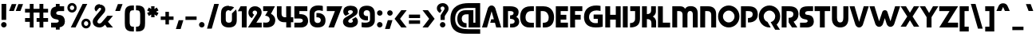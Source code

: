 SplineFontDB: 3.2
FontName: Sans-Normalcy
FullName: Sans Normalcy
FamilyName: Sans Normalcy
Weight: Bold
Copyright: Copyright (c) 2022, SYwaves
UComments: "2022-2-24: Created with FontForge (http://fontforge.org)"
Version: 0.1.7
ItalicAngle: 0
UnderlinePosition: -100
UnderlineWidth: 50
Ascent: 747
Descent: 253
InvalidEm: 0
LayerCount: 2
Layer: 0 0 "Back" 1
Layer: 1 0 "Fore" 0
XUID: [1021 570 -906042433 18851]
StyleMap: 0x0000
FSType: 0
OS2Version: 0
OS2_WeightWidthSlopeOnly: 0
OS2_UseTypoMetrics: 1
CreationTime: 1645711195
ModificationTime: 1646293626
PfmFamily: 33
TTFWeight: 700
TTFWidth: 5
LineGap: 90
VLineGap: 0
OS2TypoAscent: 0
OS2TypoAOffset: 1
OS2TypoDescent: 0
OS2TypoDOffset: 1
OS2TypoLinegap: 90
OS2WinAscent: 0
OS2WinAOffset: 1
OS2WinDescent: 0
OS2WinDOffset: 1
HheadAscent: 0
HheadAOffset: 1
HheadDescent: 0
HheadDOffset: 1
OS2Vendor: 'PfEd'
MarkAttachClasses: 1
DEI: 91125
LangName: 1033
Encoding: UnicodeBmp
UnicodeInterp: none
NameList: AGL For New Fonts
DisplaySize: -48
AntiAlias: 1
FitToEm: 0
WidthSeparation: 60
WinInfo: 0 38 13
BeginPrivate: 0
EndPrivate
TeXData: 1 0 0 346030 173015 115343 456887 1048576 115343 783286 444596 497025 792723 393216 433062 380633 303038 157286 324010 404750 52429 2506097 1059062 262144
BeginChars: 65536 440

StartChar: D
Encoding: 68 68 0
Width: 622
VWidth: 1074
Flags: W
HStem: -75 149<252 368.448> 426 153<187 338.492>
VStem: 35 152<-75 426> 437 168<140.847 324.816>
LayerCount: 2
Fore
SplineSet
35 579 m 1
 35 579 25 580 273 579 c 0
 521 578 605 394 605 242 c 0
 605 52 505 -75 321 -75 c 2
 252 -75 l 1
 252 74 l 1
 409 72 437 145 437 244 c 0
 437 303 390 426 259 426 c 2
 187 426 l 1
 187 -75 l 1
 35 -75 l 1
 35 579 l 1
EndSplineSet
EndChar

StartChar: p
Encoding: 112 112 1
Width: 554
VWidth: 1074
Flags: W
HStem: -75 135<249 342.491> 295 131<184 345.156>
VStem: 34 150<-288 295> 399 138<110.13 248.299>
LayerCount: 2
Fore
SplineSet
34 426 m 1
 274 426 l 2
 457 426 537 315 537 169 c 0
 537 23 424 -75 286 -75 c 2
 249 -75 l 1
 249 60 l 1
 327 60 399 91 399 179 c 0
 399 246 361 295 248 295 c 2
 184 295 l 1
 184 -288 l 1
 34 -288 l 1
 34 426 l 1
EndSplineSet
EndChar

StartChar: zero
Encoding: 48 48 2
Width: 537
VWidth: 1074
Flags: W
HStem: -89 151<199.239 333.594> 442 21G<315.5 342> 453 143<200.798 338.14>
VStem: 22 149<93.2217 419.326> 366 150<92.712 351>
LayerCount: 2
Fore
SplineSet
269 596 m 0xb8
 343 596 397 581 434 554 c 1
 322 442 l 1xd8
 309 449 292 453 269 453 c 0
 176 453 171 383 171 336 c 2
 171 163 l 2
 171 100 197 62 269 62 c 0
 341 62 366 102 366 163 c 2
 366 336 l 2
 366 341 366 346 366 351 c 2
 493 478 l 1
 509 440 516 396 516 349 c 2
 516 135 l 2
 516 -24 414 -90 269 -89 c 0
 124 -88 22 -22 22 135 c 2
 22 349 l 2
 22 477 68 596 269 596 c 0xb8
EndSplineSet
EndChar

StartChar: one
Encoding: 49 49 3
Width: 323
VWidth: 1074
Flags: W
HStem: -75 21G<149 302> 559 20G<100.366 302>
VStem: 149 153<-75 426>
LayerCount: 2
Fore
SplineSet
149 -75 m 1
 149 426 l 1
 23 426 l 1
 112 579 l 1
 302 579 l 1
 302 -75 l 1
 149 -75 l 1
EndSplineSet
EndChar

StartChar: two
Encoding: 50 50 4
Width: 469
VWidth: 1074
Flags: W
HStem: -75 153<280 447> 459 136<177.397 282.589>
VStem: 31 131<347.711 439.033> 304 141<333.699 439.085>
LayerCount: 2
Fore
SplineSet
234 595 m 0
 365 595 445 515 445 402 c 0
 445 349 420 298 408 277 c 2
 280 78 l 1
 448 78 l 1
 447 -75 l 1
 17 -75 l 1
 255 293 l 2
 270 316 304 359 304 390 c 0
 304 426 275 459 235 459 c 0
 192 459 161 435 162 394 c 0
 163 356 197 336 211 327 c 1
 139 221 l 1
 139 221 31 268 31 390 c 0
 31 512 119 595 234 595 c 0
EndSplineSet
EndChar

StartChar: three
Encoding: 51 51 5
Width: 413
VWidth: 1074
Flags: W
HStem: -84 153<18.6554 186.104> 426 153<18 164>
VStem: 224 174<106.68 230.34>
LayerCount: 2
Fore
SplineSet
18 579 m 1
 387 579 l 1
 263 342 l 1
 328 316 398 238 398 154 c 0
 398 -21 275 -84 113 -84 c 0
 82 -84 32 -80 18 -75 c 1
 18 -15 18 77 18 77 c 1
 31 74 70 69 104 69 c 0
 185 69 224 110 224 169 c 0
 224 235 168 280 79 284 c 1
 164 426 l 1
 18 426 l 1
 18 579 l 1
EndSplineSet
EndChar

StartChar: four
Encoding: 52 52 6
Width: 560
VWidth: 1074
Flags: W
HStem: -75 21G<316 463> 87 158<201.956 315 463 537> 559 20G<23 169 314 463>
VStem: 23 146<276.492 579> 316 147<-75 87 245 579>
LayerCount: 2
Fore
SplineSet
23 579 m 1
 169 579 l 1
 169 374 l 2
 169 270 196 245 302 245 c 2
 315 245 l 1
 314 579 l 1
 463 579 l 1
 463 245 l 1
 537 245 l 1
 537 87 l 1
 463 87 l 1
 463 -75 l 1
 316 -75 l 1
 316 87 l 1
 252 87 l 2
 89 87 23 201 23 321 c 0
 23 396 23 579 23 579 c 1
EndSplineSet
EndChar

StartChar: five
Encoding: 53 53 7
Width: 469
VWidth: 1074
Flags: W
HStem: -75 152<20 266.738> 201 140<178 268.389> 426 153<178 427>
VStem: 20 158<341 426> 287 164<97.7932 180.931>
LayerCount: 2
Fore
SplineSet
427 426 m 1
 344 426 261 426 178 426 c 1
 178 341 l 1
 231 341 276 339 318 324 c 0
 399 296 451 232 451 131 c 0
 451 12 372 -75 228 -75 c 2
 20 -75 l 1
 20 77 l 1
 182 77 l 2
 225 77 287 89 287 138 c 0
 287 185 244 201 176 201 c 0
 149 201 20 201 20 201 c 1
 20 579 l 1
 427 579 l 1
 427 426 l 1
EndSplineSet
EndChar

StartChar: six
Encoding: 54 54 8
Width: 543
VWidth: 1074
Flags: W
HStem: -100 142<207.845 342.923> 224 135<237 335.411> 427 21G<328 437> 438 153<217.239 436.961>
VStem: 23 149<78.82 395.907> 373 148<74.7926 190.192>
LayerCount: 2
Fore
SplineSet
270 -100 m 0xdc
 92 -100 23 9 23 147 c 2
 23 366 l 2
 23 438 58 503 110 542 c 0
 183 597 280 591 324 591 c 0xdc
 376 591 437 579 437 579 c 1
 437 427 l 1xec
 437 427 392 438 328 438 c 0
 264 438 237 429 210 412 c 0
 192 400 172 378 172 339 c 2
 172 160 l 2
 172 111 183 42 280 42 c 0
 337 42 373 81 373 135 c 0
 373 188 337 227 237 224 c 1
 237 359 l 1
 287 359 l 2
 402 359 521 295 521 131 c 0
 521 -4 460 -100 270 -100 c 0xdc
EndSplineSet
EndChar

StartChar: seven
Encoding: 55 55 9
Width: 511
VWidth: 1074
Flags: W
HStem: -75 21G<64 244.92> 426 153<12 266>
LayerCount: 2
Fore
SplineSet
12 579 m 1
 496 579 l 1
 237 -75 l 1
 64 -75 l 1
 266 426 l 1
 12 426 l 1
 12 579 l 1
EndSplineSet
EndChar

StartChar: eight
Encoding: 56 56 10
Width: 503
VWidth: 1074
Flags: W
HStem: -95 150<193.672 313.998> 454 143<187.453 313.131>
VStem: 18 165<67.8672 149.697> 28 147<359.055 438.8> 327 151<355.617 440.016> 329 156<72.3956 153.366>
LayerCount: 2
Fore
SplineSet
255 597 m 0xd8
 398 597 478 530 478 419 c 0xd8
 478 381 467 335 424 300 c 0
 375 261 315 227 257 190 c 0
 213 162 183 136 183 105 c 0
 183 66 219 55 256 55 c 0
 296 55 329 75 329 109 c 0
 329 126 319 147 298 160 c 1
 415 234 l 1
 455 203 487 161 485 88 c 0
 483 -25 385 -95 252 -95 c 0
 109 -95 18 -21 18 90 c 0xe4
 18 144 45 186 78 210 c 0
 121 242 177 269 255 316 c 0
 286 335 327 366 327 398 c 0
 327 435 299 454 252 454 c 0
 207 454 175 436 175 401 c 0
 175 377 197 355 218 342 c 1
 102 275 l 1
 73 293 28 337 28 408 c 0
 28 537 117 597 255 597 c 0xd8
EndSplineSet
EndChar

StartChar: nine
Encoding: 57 57 11
Width: 538
VWidth: 1074
Flags: W
HStem: -87 153<101.039 320.761> 145 135<202.589 301> 461 143<195.835 331.018>
VStem: 17 148<313.808 428.992> 366 150<108.093 425.18>
LayerCount: 2
Fore
SplineSet
269 604 m 0
 447 604 516 495 516 357 c 2
 516 138 l 2
 516 66 480 1 428 -38 c 0
 355 -93 258 -87 214 -87 c 0
 162 -87 101 -75 101 -75 c 1
 101 77 l 1
 101 77 146 66 210 66 c 0
 274 66 301 75 328 92 c 0
 346 104 366 126 366 165 c 2
 366 344 l 2
 366 393 356 461 259 461 c 0
 202 461 165 423 165 369 c 0
 165 316 201 277 301 280 c 1
 301 145 l 1
 251 145 l 2
 136 145 17 209 17 373 c 0
 17 508 79 604 269 604 c 0
EndSplineSet
EndChar

StartChar: A
Encoding: 65 65 12
Width: 647
VWidth: 1074
Flags: W
HStem: -75 21G<23 185.849 462.074 625> 60 111<312 395> 571 20G<277.5 368.5>
LayerCount: 2
Fore
SplineSet
323 591 m 0
 414 591 442 498 442 498 c 1
 625 -75 l 1
 468 -75 l 1
 428 60 l 1
 280 60 l 1
 312 171 l 1
 395 171 l 1
 323 414 l 1
 180 -75 l 1
 23 -75 l 1
 203 498 l 1
 203 498 232 591 323 591 c 0
EndSplineSet
EndChar

StartChar: B
Encoding: 66 66 13
Width: 554
VWidth: 1074
Flags: W
HStem: -75 116<252 366.993> 196 110<252 341.809> 426 153<187 343.18>
VStem: 34 153<-75 426> 362 157<326.598 451.508> 395 143<69.2027 164.277>
LayerCount: 2
Fore
SplineSet
34 579 m 1xf8
 253 579 l 2
 449 579 519 494 519 406 c 0xf8
 519 361 510 295 445 258 c 1
 504 231 538 183 538 107 c 0
 538 -29 411 -75 343 -75 c 2
 252 -75 l 1
 252 41 l 1
 275 41 l 2
 345 41 395 63 395 115 c 0xf4
 395 183 315 196 252 196 c 1
 252 306 l 1
 315 306 362 323 362 370 c 0
 362 426 286 426 236 426 c 0
 226 426 187 426 187 426 c 1
 187 -75 l 1
 34 -75 l 1
 34 579 l 1xf8
EndSplineSet
EndChar

StartChar: C
Encoding: 67 67 14
Width: 480
VWidth: 1074
Flags: W
HStem: -75 149<260.403 448> 426 153<277.734 448>
VStem: 17 169<147.871 338.212>
LayerCount: 2
Fore
SplineSet
448 579 m 1
 448 426 l 1
 363 426 l 2
 225 426 186 323 186 242 c 0
 186 167 206 74 374 74 c 0
 376 74 448 74 448 74 c 1
 448 -75 l 1
 302 -75 l 2
 118 -75 17 52 17 242 c 0
 17 394 76 579 349 579 c 2
 448 579 l 1
EndSplineSet
EndChar

StartChar: E
Encoding: 69 69 15
Width: 449
VWidth: 1074
Flags: W
HStem: -75 153<187 415> 172 153<187 364> 426 153<187 415>
VStem: 34 381<-75 78 426 579> 34 153<78 172 325 426>
LayerCount: 2
Fore
SplineSet
34 579 m 1xf0
 415 579 l 1
 415 426 l 1xf0
 187 426 l 1
 187 325 l 1
 364 325 l 1
 364 172 l 1
 187 172 l 1
 187 78 l 1xe8
 415 78 l 1
 415 -75 l 1
 34 -75 l 1
 34 579 l 1xf0
EndSplineSet
EndChar

StartChar: F
Encoding: 70 70 16
Width: 438
VWidth: 1074
Flags: W
HStem: -75 21G<34 187> 172 153<187 364> 426 153<187 415>
VStem: 34 153<-75 172 325 426>
LayerCount: 2
Fore
SplineSet
34 579 m 1
 415 579 l 1
 415 426 l 1
 187 426 l 1
 187 325 l 1
 364 325 l 1
 364 172 l 1
 187 172 l 1
 187 -75 l 1
 34 -75 l 1
 34 579 l 1
EndSplineSet
EndChar

StartChar: G
Encoding: 71 71 17
Width: 654
VWidth: 1074
Flags: W
HStem: -99 138<279.942 447.7> 172 137<319 450> 426 21G<413 535> 436 157<301.397 534.966>
VStem: 17 159<137.134 323.958> 450 153<41 172>
LayerCount: 2
Fore
SplineSet
535 579 m 1xdc
 535 426 l 1xec
 535 426 502 436 413 436 c 0
 308 436 176 386 176 228 c 0
 176 122 249 39 373 39 c 0
 420 39 450 43 450 43 c 1
 450 172 l 1
 319 172 l 1
 319 309 l 1
 603 309 l 1
 603 -75 l 1
 603 -75 525 -99 384 -99 c 0
 124 -99 17 37 17 232 c 0
 17 471 172 593 404 593 c 0
 476 593 535 579 535 579 c 1xdc
EndSplineSet
EndChar

StartChar: H
Encoding: 72 72 18
Width: 550
VWidth: 1074
Flags: W
HStem: -75 22G<34 187 363 516> 170 153<187 363> 559 20G<34 187 363 516>
VStem: 34 153<-75 170 323 579> 363 153<-74 170 323 579>
LayerCount: 2
Fore
SplineSet
363 579 m 1
 516 579 l 1
 516 -74 l 1
 363 -74 l 1
 363 170 l 1
 187 170 l 1
 187 -75 l 1
 34 -75 l 1
 34 579 l 1
 187 579 l 1
 187 323 l 1
 363 323 l 1
 363 579 l 1
EndSplineSet
EndChar

StartChar: I
Encoding: 73 73 19
Width: 221
VWidth: 1074
Flags: W
HStem: -75 21G<34 187> 559 20G<34 187>
VStem: 34 153<-75 579>
LayerCount: 2
Fore
SplineSet
34 -75 m 1
 34 579 l 1
 187 579 l 1
 187 -75 l 1
 34 -75 l 1
EndSplineSet
EndChar

StartChar: J
Encoding: 74 74 20
Width: 380
VWidth: 1074
Flags: W
HStem: -75 140<34 135.539> 426 153<40 193>
VStem: 193 153<121.603 426>
LayerCount: 2
Fore
SplineSet
40 579 m 1
 142 579 244 579 346 579 c 1
 346 205 l 2
 346 50 284 -75 34 -75 c 1
 34 65 l 1
 122 65 194 93 193 201 c 2
 193 426 l 1
 40 426 l 1
 40 579 l 1
EndSplineSet
EndChar

StartChar: K
Encoding: 75 75 21
Width: 511
VWidth: 1074
Flags: W
HStem: -75 21G<34 187 329 477> 173 158<187 274.703> 559 20G<34 187 320 469>
VStem: 34 153<-75 173 331 579> 320 149<374.898 579> 329 148<-75 129.973>
LayerCount: 2
Fore
SplineSet
469 579 m 1xf8
 469 579 469 470 469 410 c 0xf8
 469 353 435 291 373 254 c 1
 440 218 477 153 477 94 c 0
 477 34 477 -75 477 -75 c 1
 329 -75 l 1
 329 58 l 2xf4
 329 132 281 176 193 173 c 2
 187 173 l 1
 187 -75 l 1
 34 -75 l 1
 34 579 l 1
 187 579 l 1
 187 331 l 1
 274 329 320 372 320 446 c 2
 320 579 l 1
 469 579 l 1xf8
EndSplineSet
EndChar

StartChar: L
Encoding: 76 76 22
Width: 449
VWidth: 1074
Flags: W
HStem: -75 153<187 415> 559 20G<34 187>
VStem: 34 153<78 578>
LayerCount: 2
Fore
SplineSet
34 579 m 1
 187 578 l 1
 187 78 l 1
 415 78 l 1
 415 -75 l 1
 34 -75 l 1
 34 579 l 1
EndSplineSet
EndChar

StartChar: M
Encoding: 77 77 23
Width: 863
VWidth: 1074
Flags: W
HStem: -75 21G<33 186 355 508 676.95 830> 426 153<186 319.967 533.202 651.614>
VStem: 33 153<-75 426> 355 153<-75 392.309> 677 153<-75 399.582>
CounterMasks: 1 38
LayerCount: 2
Fore
SplineSet
265 579 m 0
 332 579 394 569 434 500 c 1
 474 565 533 583 608 583 c 0
 768 583 830 489 830 358 c 2
 830 -75 l 1
 677 -75 l 1
 676 328 l 2
 676 393 645 429 594 429 c 0
 542 429 508 394 508 327 c 2
 508 -75 l 1
 355 -75 l 1
 355 324 l 2
 355 406 299 426 236 426 c 2
 186 426 l 1
 186 -75 l 1
 33 -75 l 1
 33 579 l 1
 33 579 165 579 265 579 c 0
EndSplineSet
EndChar

StartChar: W
Encoding: 87 87 24
Width: 980
VWidth: 1074
Flags: W
HStem: 418 20G<479.5 504.5> 559 20G<10 172.87 807.089 970>
LayerCount: 2
Fore
SplineSet
10 579 m 1
 167 579 l 1
 312 85 l 1
 413 386 l 2
 425 427 467 438 492 438 c 0
 517 438 556 429 569 386 c 2
 667 85 l 1
 813 579 l 1
 970 579 l 1
 786 1 l 1
 786 1 758 -92 667 -92 c 0
 576 -92 548 1 548 1 c 1
 490 185 l 1
 431 1 l 1
 431 1 403 -92 312 -92 c 0
 221 -92 192 1 192 1 c 1
 10 579 l 1
EndSplineSet
EndChar

StartChar: X
Encoding: 88 88 25
Width: 602
VWidth: 1074
Flags: W
HStem: -74 21G<10 189.942 412.058 592> 559 20G<10 189.942 412.058 592>
LayerCount: 2
Fore
SplineSet
178 579 m 1
 301 373 l 1
 424 579 l 1
 592 579 l 1
 385 252 l 1
 592 -74 l 1
 424 -74 l 1
 301 132 l 1
 178 -74 l 1
 10 -74 l 1
 217 252 l 1
 10 579 l 1
 178 579 l 1
EndSplineSet
EndChar

StartChar: Y
Encoding: 89 89 26
Width: 602
VWidth: 1074
Flags: W
HStem: -75 21G<224 378> 559 20G<10 189.942 412.058 592>
VStem: 224 154<-75 243>
LayerCount: 2
Fore
SplineSet
178 579 m 1
 301 373 l 1
 424 579 l 1
 592 579 l 1
 378 243 l 1
 378 -75 l 1
 224 -75 l 1
 224 243 l 1
 10 579 l 1
 178 579 l 1
EndSplineSet
EndChar

StartChar: Z
Encoding: 90 90 27
Width: 630
VWidth: 1074
Flags: W
HStem: -75 153<286 609> 426 153<20 343>
LayerCount: 2
Fore
SplineSet
20 579 m 1
 610 579 l 1
 286 78 l 1
 609 78 l 1
 609 -75 l 1
 20 -75 l 1
 343 426 l 1
 20 426 l 1
 20 579 l 1
EndSplineSet
EndChar

StartChar: V
Encoding: 86 86 28
Width: 622
VWidth: 1074
Flags: W
HStem: -87 21G<264.5 355.5> 559 20G<10 172.849 449.07 612>
LayerCount: 2
Fore
SplineSet
310 -87 m 0
 219 -87 191 6 191 6 c 1
 10 579 l 1
 167 579 l 1
 310 90 l 1
 455 579 l 1
 612 579 l 1
 429 6 l 1
 429 6 401 -87 310 -87 c 0
EndSplineSet
EndChar

StartChar: U
Encoding: 85 85 29
Width: 583
VWidth: 1074
Flags: W
HStem: -92 159<229.35 352.309> 559 20G<34 192 391 548>
VStem: 34 158<112.041 579> 391 157<111.244 579>
LayerCount: 2
Fore
SplineSet
548 579 m 1
 548 187 l 2
 548 -8 440 -92 290 -92 c 0
 140 -92 34 19 34 175 c 2
 34 579 l 1
 192 579 l 1
 192 219 l 2
 192 113 226 67 291 67 c 0
 358 67 391 110 391 221 c 2
 391 579 l 1
 548 579 l 1
EndSplineSet
EndChar

StartChar: T
Encoding: 84 84 30
Width: 518
VWidth: 1074
Flags: W
HStem: -75 21G<181 334> 426 153<15 181 334 504>
VStem: 181 153<-75 426>
LayerCount: 2
Fore
SplineSet
15 579 m 1
 504 579 l 1
 504 426 l 1
 334 426 l 1
 334 -75 l 1
 181 -75 l 1
 181 426 l 1
 15 426 l 1
 15 579 l 1
EndSplineSet
EndChar

StartChar: S
Encoding: 83 83 31
Width: 482
VWidth: 1074
Flags: W
HStem: -75 152<34 256.309> 426 153<217.187 442>
VStem: 17 175<326.779 403.94> 274 192<92.2745 161.773>
LayerCount: 2
Fore
SplineSet
442 426 m 1
 291 426 l 2
 245 426 192 410 192 363 c 0
 192 313 254 315 320 306 c 0
 414 293 466 216 466 115 c 0
 466 -4 387 -75 243 -75 c 2
 34 -75 l 1
 34 77 l 1
 185 77 l 2
 205 77 274 79 274 128 c 0
 274 176 205 177 153 187 c 0
 96 198 17 242 17 358 c 0
 17 482 56 579 286 579 c 2
 442 579 l 1
 442 426 l 1
EndSplineSet
EndChar

StartChar: R
Encoding: 82 82 32
Width: 578
VWidth: 1074
Flags: W
HStem: -75 21G<34 187 344.323 525> 426 153<187 366.137>
VStem: 34 153<-75 426> 402 159<265.716 392.172>
LayerCount: 2
Fore
SplineSet
34 579 m 1
 276 579 l 2
 471 579 561 489 561 327 c 0
 561 212 498 135 408 101 c 1
 525 -75 l 1
 358 -75 l 1
 252 80 l 1
 252 220 l 1
 330 220 402 245 402 332 c 0
 402 408 344 426 251 426 c 2
 187 426 l 1
 187 -75 l 1
 34 -75 l 1
 34 579 l 1
EndSplineSet
EndChar

StartChar: Q
Encoding: 81 81 33
Width: 703
VWidth: 1074
Flags: W
HStem: -89 21G<259.5 358.5> 431 162<266.496 436.504>
VStem: 17 153<166.951 333.14> 532 155<165.923 333.14>
LayerCount: 2
Fore
SplineSet
352 593 m 0
 537 593 687 441 687 252 c 0
 687 152 644 61 577 -1 c 1
 682 -162 l 1
 530 -162 l 1
 389 75 l 1
 473 93 532 166 532 251 c 0
 532 351 451 431 351 431 c 0
 251 431 170 351 170 251 c 0
 170 175 219 106 291 81 c 1
 391 -87 l 1
 378 -89 365 -89 352 -89 c 0
 167 -89 17 63 17 252 c 0
 17 441 167 593 352 593 c 0
EndSplineSet
EndChar

StartChar: P
Encoding: 80 80 34
Width: 578
VWidth: 1074
Flags: W
HStem: -75 21G<34 187> 80 140<252 349.424> 426 153<187 366.137>
VStem: 34 153<-75 426> 402 159<267.477 392.172>
LayerCount: 2
Fore
SplineSet
34 579 m 1
 276 579 l 2
 471 579 561 489 561 327 c 0
 561 165 436 80 289 80 c 2
 252 80 l 1
 252 220 l 1
 330 220 402 245 402 332 c 0
 402 408 344 426 251 426 c 2
 187 426 l 1
 187 -75 l 1
 34 -75 l 1
 34 579 l 1
EndSplineSet
EndChar

StartChar: O
Encoding: 79 79 35
Width: 703
VWidth: 1074
Flags: W
HStem: -89 160<266.496 436.504> 431 162<266.496 436.504>
VStem: 17 153<165.969 332.918> 532 155<165.969 332.918>
LayerCount: 2
Fore
SplineSet
351 431 m 0
 251 431 170 350 170 251 c 0
 170 152 251 71 351 71 c 0
 451 71 532 152 532 251 c 0
 532 350 451 431 351 431 c 0
352 593 m 0
 537 593 687 441 687 252 c 0
 687 63 537 -89 352 -89 c 0
 167 -89 17 63 17 252 c 0
 17 441 167 593 352 593 c 0
EndSplineSet
EndChar

StartChar: N
Encoding: 78 78 36
Width: 564
VWidth: 1074
Flags: W
HStem: -75 21G<33 186.12 378 531> 426 153<189 333.583>
VStem: 33 153<-75 426> 378 153<-75 386.693>
LayerCount: 2
Fore
SplineSet
285 579 m 0
 469 579 531 462 531 336 c 2
 531 -75 l 1
 378 -75 l 1
 378 310 l 2
 378 401 326 426 252 426 c 2
 189 426 l 1
 186 -75 l 1
 33 -75 l 1
 33 579 l 1
 33 579 185 579 285 579 c 0
EndSplineSet
EndChar

StartChar: a
Encoding: 97 97 37
Width: 547
VWidth: 1074
Flags: W
HStem: -75 135<212.455 306> 295 131<208.844 371>
VStem: 17 139<110.13 248.299> 371 149<-75 295>
LayerCount: 2
Fore
SplineSet
520 426 m 1
 520 -75 l 1
 371 -75 l 1
 371 295 l 1
 307 295 l 2
 194 295 156 246 156 179 c 0
 156 91 228 60 306 60 c 1
 306 -75 l 1
 269 -75 l 2
 131 -75 17 23 17 169 c 0
 17 315 97 426 280 426 c 2
 520 426 l 1
EndSplineSet
EndChar

StartChar: b
Encoding: 98 98 38
Width: 554
VWidth: 1074
Flags: W
HStem: -75 131<184 345.156> 291 135<249 342.491> 626 20G<34 184>
VStem: 34 150<56 646> 399 138<102.701 240.87>
LayerCount: 2
Fore
SplineSet
34 -75 m 1
 34 646 l 1
 184 646 l 1
 184 56 l 1
 248 56 l 2
 361 56 399 105 399 172 c 0
 399 260 327 291 249 291 c 1
 249 426 l 1
 286 426 l 2
 424 426 537 328 537 182 c 0
 537 36 457 -75 274 -75 c 2
 34 -75 l 1
EndSplineSet
EndChar

StartChar: c
Encoding: 99 99 39
Width: 420
VWidth: 1074
Flags: W
HStem: -75 135<212.656 371> 295 131<210.012 371>
VStem: 17 139<111.399 247.18>
LayerCount: 2
Fore
SplineSet
371 426 m 1
 371 295 l 1
 312 295 l 2
 199 295 156 246 156 179 c 0
 156 91 233 60 311 60 c 2
 371 60 l 1
 371 -75 l 1
 269 -75 l 2
 131 -75 17 23 17 169 c 0
 17 315 97 426 280 426 c 2
 371 426 l 1
EndSplineSet
EndChar

StartChar: d
Encoding: 100 100 40
Width: 553
VWidth: 1074
Flags: W
HStem: -75 131<208.844 371> 291 135<212.455 306> 626 20G<371 520>
VStem: 17 139<102.701 240.87> 371 149<56 646>
LayerCount: 2
Fore
SplineSet
520 -75 m 1
 280 -75 l 2
 97 -75 17 36 17 182 c 0
 17 328 131 426 269 426 c 2
 306 426 l 1
 306 291 l 1
 228 291 156 260 156 172 c 0
 156 105 194 56 307 56 c 2
 371 56 l 1
 371 646 l 1
 520 646 l 1
 520 -75 l 1
EndSplineSet
EndChar

StartChar: e
Encoding: 101 101 41
Width: 531
VWidth: 1074
Flags: W
HStem: -83 129<208.562 416.966> 119 88<232 374> 296 141<197.751 340.856>
VStem: 17 133<100.736 246.434>
LayerCount: 2
Fore
SplineSet
512 120 m 1
 445 120 232 119 232 119 c 1
 232 207 l 1
 374 207 l 1
 377 248 343 296 268 296 c 0
 221 296 150 268 150 170 c 0
 150 76 233 46 303 46 c 0
 376 46 417 53 417 53 c 1
 417 -75 l 1
 417 -75 366 -83 306 -83 c 0
 94 -83 17 48 17 171 c 0
 17 321 111 437 265 437 c 0
 402 437 532 367 512 120 c 1
EndSplineSet
EndChar

StartChar: f
Encoding: 102 102 42
Width: 388
VWidth: 1074
Flags: W
HStem: -75 21G<77.9278 225> 202 127<11 77 225 329> 452 136<281.601 377>
VStem: 77 148<-75 202 329 399.182>
LayerCount: 2
Fore
SplineSet
329 329 m 1
 329 202 l 1
 225 202 l 1
 225 -75 l 1
 78 -75 l 1
 78 -75 78 78 77 202 c 1
 11 202 l 1
 11 329 l 1
 77 329 l 1
 83 470 149 588 377 588 c 1
 377 452 l 1
 295 452 228 427 225 329 c 1
 329 329 l 1
EndSplineSet
EndChar

StartChar: g
Encoding: 103 103 43
Width: 571
VWidth: 1074
Flags: W
HStem: -300 125<106.039 325.761> -75 135<212.455 306> 295 131<208.844 371>
VStem: 17 139<110.13 248.299> 371 149<-133.666 295>
LayerCount: 2
Fore
SplineSet
280 426 m 2
 520 426 l 1
 520 -75 l 2
 520 -147 485 -212 433 -251 c 0
 360 -306 263 -300 219 -300 c 0
 167 -300 106 -288 106 -288 c 1
 106 -163 l 1
 106 -163 151 -175 215 -175 c 0
 279 -175 306 -166 333 -149 c 0
 351 -137 371 -114 371 -75 c 2
 371 295 l 1
 307 295 l 2
 194 295 156 246 156 179 c 0
 156 91 228 60 306 60 c 1
 306 -75 l 1
 269 -75 l 2
 131 -75 17 23 17 169 c 0
 17 315 97 426 280 426 c 2
EndSplineSet
EndChar

StartChar: h
Encoding: 104 104 44
Width: 562
VWidth: 1074
Flags: W
HStem: -75 21G<34 183 379 528> 287 139<182 322.571> 626 20G<34 181>
VStem: 34 147<-75 287 426 646> 379 149<-75 230.383>
LayerCount: 2
Fore
SplineSet
379 -75 m 1
 379 141 l 2
 379 235 332 287 244 287 c 2
 182 287 l 1
 183 -75 l 1
 34 -75 l 1
 34 646 l 1
 181 646 l 1
 181 426 l 1
 303 426 l 2
 445 426 527 300 527 188 c 0
 527 113 528 -75 528 -75 c 1
 379 -75 l 1
EndSplineSet
EndChar

StartChar: i
Encoding: 105 105 45
Width: 241
VWidth: 1074
Flags: W
HStem: -75 21G<48 196> 406 20G<48 196> 495 173<64.0848 177.485>
VStem: 34 173<525.085 638.485> 48 148<-75 426>
LayerCount: 2
Fore
SplineSet
34 582 m 0xf0
 34 630 73 668 121 668 c 0
 169 668 207 630 207 582 c 0
 207 534 169 495 121 495 c 0
 73 495 34 534 34 582 c 0xf0
196 426 m 1xe8
 196 -75 l 1
 48 -75 l 1
 48 426 l 1
 196 426 l 1xe8
EndSplineSet
EndChar

StartChar: j
Encoding: 106 106 46
Width: 333
VWidth: 1074
Flags: W
HStem: -288 136<-12 87.5061> 406 20G<141 287.092> 495 173<157.515 270.485>
VStem: 128 172<525.085 638.485> 141 148<-102.014 426>
LayerCount: 2
Fore
SplineSet
287 426 m 1xe8
 287 426 289 104 289 -8 c 0
 289 -157 227 -288 -12 -288 c 1
 -12 -152 l 1
 73 -152 142 -125 141 -21 c 2
 141 426 l 1
 287 426 l 1xe8
128 582 m 0xf0
 128 630 166 668 214 668 c 0
 262 668 300 630 300 582 c 0
 300 534 262 495 214 495 c 0
 166 495 128 534 128 582 c 0xf0
EndSplineSet
EndChar

StartChar: k
Encoding: 107 107 47
Width: 518
VWidth: 1074
Flags: W
HStem: -75 21G<34 183 336 484> 406 20G<303.907 475> 626 20G<34 181.048>
VStem: 34 148<-75 94 233 646> 336 148<-75 35.5637>
LayerCount: 2
Fore
SplineSet
318 426 m 1
 475 426 l 1
 331 221 l 1
 429 186 484 84 484 -8 c 2
 484 -75 l 1
 336 -75 l 1
 336 -52 l 2
 336 42 288 94 200 94 c 2
 182 94 l 1
 183 -75 l 1
 34 -75 l 1
 34 646 l 1
 181 646 l 1
 182 233 l 1
 318 426 l 1
EndSplineSet
EndChar

StartChar: l
Encoding: 108 108 48
Width: 217
VWidth: 1074
Flags: W
HStem: -75 21G<34 183> 626 20G<34 181.055>
VStem: 34 149<-75 646>
LayerCount: 2
Fore
SplineSet
181 646 m 1
 183 -75 l 1
 34 -75 l 1
 34 646 l 1
 181 646 l 1
EndSplineSet
EndChar

StartChar: m
Encoding: 109 109 49
Width: 864
VWidth: 1074
Flags: W
HStem: -75 21G<33 182 357 506 681 830> 294 150<213.444 327.373 536.919 649.556>
VStem: 33 149<-75 257.59> 357 149<-75 261> 681 149<-75 257.59>
CounterMasks: 1 38
LayerCount: 2
Fore
SplineSet
265 444 m 0
 332 444 389 419 431 379 c 1
 473 419 531 444 598 444 c 0
 739 444 830 339 830 192 c 2
 830 -75 l 1
 681 -75 l 1
 681 151 l 2
 681 251 656 294 595 294 c 0
 532 294 506 254 506 150 c 2
 506 -75 l 1
 357 -75 l 1
 357 150 l 2
 357 254 331 294 268 294 c 0
 207 294 182 251 182 151 c 2
 182 -75 l 1
 33 -75 l 1
 33 192 l 2
 33 339 124 444 265 444 c 0
EndSplineSet
EndChar

StartChar: n
Encoding: 110 110 50
Width: 553
VWidth: 1074
Flags: W
HStem: -75 21G<34 183 370 518> 292 150<218.041 334.5>
VStem: 34 149<-75 249.349> 370 148<-75 250.156>
LayerCount: 2
Fore
SplineSet
518 -75 m 1
 370 -75 l 1
 370 147 l 2
 370 251 339 292 276 292 c 0
 215 292 183 248 183 148 c 2
 183 -75 l 1
 34 -75 l 1
 34 190 l 2
 34 337 134 442 275 442 c 0
 416 442 518 362 518 179 c 2
 518 -75 l 1
EndSplineSet
EndChar

StartChar: o
Encoding: 111 111 51
Width: 547
VWidth: 1074
Flags: W
HStem: -83 143<208.371 344.485> 296 141<208.371 344.485>
VStem: 17 140<110.993 244.007> 394 136<110.993 244.007>
LayerCount: 2
Fore
SplineSet
276 296 m 0
 210 296 157 243 157 178 c 0
 157 113 210 60 276 60 c 0
 342 60 394 113 394 178 c 0
 394 243 342 296 276 296 c 0
274 437 m 0
 416 437 530 320 530 177 c 0
 530 34 416 -83 274 -83 c 0
 132 -83 17 34 17 177 c 0
 17 320 132 437 274 437 c 0
EndSplineSet
EndChar

StartChar: q
Encoding: 113 113 52
Width: 554
VWidth: 1074
Flags: W
HStem: -75 135<212.455 306> 295 131<208.844 370>
VStem: 17 139<110.13 248.299> 370 150<-288 295>
LayerCount: 2
Fore
SplineSet
520 426 m 1
 520 -288 l 1
 370 -288 l 1
 370 295 l 1
 307 295 l 2
 194 295 156 246 156 179 c 0
 156 91 228 60 306 60 c 1
 306 -75 l 1
 269 -75 l 2
 131 -75 17 23 17 169 c 0
 17 315 97 426 280 426 c 2
 520 426 l 1
EndSplineSet
EndChar

StartChar: r
Encoding: 114 114 53
Width: 481
VWidth: 1074
Flags: W
HStem: -75 21G<34 182> 285 141<181 287.833>
VStem: 34 148<-75 285>
LayerCount: 2
Fore
SplineSet
162 426 m 1
 249 426 l 2
 394 426 465 314 465 236 c 0
 465 203 465 190 465 189 c 1
 316 189 l 1
 316 198 l 2
 316 260 276 285 211 285 c 2
 181 285 l 1
 182 -75 l 1
 34 -75 l 1
 34 426 l 1
 162 426 l 1
EndSplineSet
EndChar

StartChar: s
Encoding: 115 115 54
Width: 395
VWidth: 1074
Flags: W
HStem: -75 128<48 220.711> 298 128<182.282 360>
VStem: 34 142<225.983 287.917> 224 154<59.0943 113.313>
LayerCount: 2
Fore
SplineSet
360 298 m 1
 244 298 l 2
 208 298 176 289 176 255 c 0
 176 218 221 219 267 212 c 0
 328 202 378 148 378 78 c 0
 378 -27 316 -75 193 -75 c 2
 48 -75 l 1
 48 53 l 1
 163 53 l 2
 178 53 224 55 224 86 c 0
 224 122 167 122 139 126 c 0
 105 131 34 163 34 250 c 0
 34 349 74 426 248 426 c 2
 360 426 l 1
 360 298 l 1
EndSplineSet
EndChar

StartChar: t
Encoding: 116 116 55
Width: 417
VWidth: 1074
Flags: W
HStem: -75 136<283.494 383> 298 128<17 82 230 383> 559 20G<83.8693 230>
VStem: 82 148<110.108 298 426 579>
LayerCount: 2
Fore
SplineSet
383 426 m 1
 383 298 l 1
 230 298 l 1
 230 191 l 2
 229 87 298 61 383 61 c 1
 383 -75 l 1
 144 -75 82 55 82 204 c 0
 82 229 82 262 82 298 c 1
 17 298 l 1
 17 426 l 1
 83 426 l 1
 84 509 84 579 84 579 c 1
 230 579 l 1
 230 426 l 1
 383 426 l 1
EndSplineSet
EndChar

StartChar: u
Encoding: 117 117 56
Width: 553
VWidth: 1074
Flags: W
HStem: -91 150<219.041 335.5> 406 20G<35 184 371 519>
VStem: 35 149<101.651 426> 371 148<100.844 426>
LayerCount: 2
Fore
SplineSet
519 426 m 1
 519 172 l 2
 519 -11 417 -91 276 -91 c 0
 135 -91 35 14 35 161 c 2
 35 426 l 1
 184 426 l 1
 184 203 l 2
 184 103 216 59 277 59 c 0
 340 59 371 100 371 204 c 2
 371 426 l 1
 519 426 l 1
EndSplineSet
EndChar

StartChar: v
Encoding: 118 118 57
Width: 530
VWidth: 1074
Flags: W
HStem: -87 21G<220 310> 406 20G<15 174.647 355.353 515>
LayerCount: 2
Fore
SplineSet
15 426 m 1
 169 426 l 1
 265 86 l 1
 361 426 l 1
 515 426 l 1
 382 4 l 1
 382 4 355 -87 265 -87 c 0
 175 -87 148 4 148 4 c 1
 15 426 l 1
EndSplineSet
EndChar

StartChar: w
Encoding: 119 119 58
Width: 817
VWidth: 1074
Flags: W
HStem: -87 21G<220 310 508 598> 406 20G<15 174.766 355.234 463.723 643.217 803>
LayerCount: 2
Fore
SplineSet
15 426 m 1
 169 426 l 1
 265 93 l 1
 361 426 l 1
 458 426 l 1
 553 94 l 1
 649 426 l 1
 803 426 l 1
 670 4 l 1
 670 4 643 -87 553 -87 c 0
 463 -87 438 4 438 4 c 1
 409 127 l 1
 380 4 l 1
 380 4 355 -87 265 -87 c 0
 175 -87 148 4 148 4 c 1
 15 426 l 1
EndSplineSet
EndChar

StartChar: x
Encoding: 120 120 59
Width: 493
VWidth: 1074
Flags: W
HStem: -75 21G<13 176.086 319.058 482> 406 20G<14 174.199 320.943 482>
LayerCount: 2
Fore
SplineSet
14 426 m 1
 162 426 l 1
 248 285 l 1
 333 426 l 1
 482 426 l 1
 322 175 l 1
 482 -75 l 1
 331 -75 l 1
 248 64 l 1
 164 -75 l 1
 13 -75 l 1
 173 175 l 1
 14 426 l 1
EndSplineSet
EndChar

StartChar: y
Encoding: 121 121 60
Width: 562
VWidth: 1074
Flags: W
HStem: -300 125<113.039 332.761> -75 139<240.423 378> 406 20G<34 183 379 528>
VStem: 35 148<121.574 426> 378 150<-133.666 -75 64 426>
LayerCount: 2
Fore
SplineSet
183 426 m 1
 183 210 l 2
 183 116 230 64 318 64 c 2
 381 64 l 1
 379 426 l 1
 528 426 l 1
 528 -75 l 2
 528 -147 492 -212 440 -251 c 0
 367 -306 270 -300 226 -300 c 0
 174 -300 113 -288 113 -288 c 1
 113 -163 l 1
 113 -163 158 -175 222 -175 c 0
 286 -175 313 -166 340 -149 c 0
 358 -137 378 -114 378 -75 c 1
 260 -75 l 2
 118 -75 35 52 35 164 c 0
 35 239 34 426 34 426 c 1
 183 426 l 1
EndSplineSet
EndChar

StartChar: z
Encoding: 122 122 61
Width: 543
VWidth: 1074
Flags: W
HStem: -75 128<268 473> 298 128<72 276>
LayerCount: 2
Fore
SplineSet
72 426 m 1
 510 426 l 1
 268 53 l 1
 473 53 l 1
 473 -75 l 1
 34 -75 l 1
 276 298 l 1
 72 298 l 1
 72 426 l 1
EndSplineSet
EndChar

StartChar: space
Encoding: 32 32 62
Width: 299
VWidth: 1074
Flags: W
LayerCount: 2
EndChar

StartChar: colon
Encoding: 58 58 63
Width: 241
VWidth: 1074
Flags: W
HStem: -96 173<64.0848 177.485> 273 172<64.5147 177.485>
VStem: 34 173<-66.4853 46.9152 302.515 415.485>
LayerCount: 2
Fore
SplineSet
34 -10 m 0
 34 38 73 77 121 77 c 0
 169 77 207 38 207 -10 c 0
 207 -58 169 -96 121 -96 c 0
 73 -96 34 -58 34 -10 c 0
35 359 m 0
 35 407 73 445 121 445 c 0
 169 445 207 407 207 359 c 0
 207 311 169 273 121 273 c 0
 73 273 35 311 35 359 c 0
EndSplineSet
EndChar

StartChar: semicolon
Encoding: 59 59 64
Width: 309
VWidth: 1074
Flags: W
HStem: 273 172<132.515 245.485>
VStem: 103 172<302.515 415.485>
LayerCount: 2
Fore
SplineSet
103 359 m 0
 103 407 141 445 189 445 c 0
 237 445 275 407 275 359 c 0
 275 311 237 273 189 273 c 0
 141 273 103 311 103 359 c 0
268 131 m 1
 183 -150 l 1
 34 -150 l 1
 122 131 l 1
 268 131 l 1
EndSplineSet
EndChar

StartChar: equal
Encoding: 61 61 65
Width: 417
VWidth: 1074
Flags: W
HStem: 13 108<35 383> 202 110<35 383>
LayerCount: 2
Fore
SplineSet
383 13 m 1
 34 11 l 1
 35 121 l 1
 383 121 l 1
 383 13 l 1
383 203 m 1
 34 202 l 1
 35 312 l 1
 383 312 l 1
 383 203 l 1
EndSplineSet
EndChar

StartChar: grave
Encoding: 96 96 66
Width: 299
VWidth: 1074
Flags: W
HStem: 426 220<118 183>
VStem: 34 230
LayerCount: 2
Fore
SplineSet
264 426 m 1
 118 426 l 1
 34 646 l 1
 183 646 l 1
 264 426 l 1
EndSplineSet
EndChar

StartChar: quotedbl
Encoding: 34 34 67
Width: 507
VWidth: 1074
Flags: W
HStem: 426 220<118 183 326 391>
LayerCount: 2
Fore
SplineSet
264 646 m 1
 183 426 l 1
 34 426 l 1
 118 646 l 1
 264 646 l 1
472 646 m 1
 391 426 l 1
 243 426 l 1
 326 646 l 1
 472 646 l 1
EndSplineSet
EndChar

StartChar: quotesingle
Encoding: 39 39 68
Width: 299
VWidth: 1074
Flags: W
HStem: 426 220<118 183>
VStem: 34 230
LayerCount: 2
Fore
SplineSet
264 646 m 1
 183 426 l 1
 34 426 l 1
 118 646 l 1
 264 646 l 1
EndSplineSet
EndChar

StartChar: plus
Encoding: 43 43 69
Width: 470
VWidth: 1074
Flags: W
HStem: 136 109<35 182 292 436>
VStem: 182 110<-9 136 245 393>
LayerCount: 2
Fore
SplineSet
181 393 m 1
 292 393 l 1
 292 245 l 1
 436 245 l 1
 436 137 l 1
 292 136 l 1
 292 -9 l 1
 183 -9 l 1
 182 136 l 1
 34 135 l 1
 35 245 l 1
 182 245 l 1
 181 393 l 1
EndSplineSet
EndChar

StartChar: comma
Encoding: 44 44 70
Width: 302
VWidth: 1074
Flags: W
HStem: -150 281<122 183>
VStem: 34 234
LayerCount: 2
Fore
SplineSet
268 131 m 1
 183 -150 l 1
 34 -150 l 1
 122 131 l 1
 268 131 l 1
EndSplineSet
EndChar

StartChar: hyphen
Encoding: 45 45 71
Width: 417
VWidth: 1074
Flags: W
HStem: 137 108<35 383>
LayerCount: 2
Fore
SplineSet
383 137 m 1
 34 135 l 1
 35 245 l 1
 383 245 l 1
 383 137 l 1
EndSplineSet
EndChar

StartChar: period
Encoding: 46 46 72
Width: 241
VWidth: 1074
Flags: W
HStem: -96 173<64.0848 177.485>
VStem: 34 173<-66.4853 46.9152>
LayerCount: 2
Fore
SplineSet
34 -10 m 0
 34 38 73 77 121 77 c 0
 169 77 207 38 207 -10 c 0
 207 -58 169 -96 121 -96 c 0
 73 -96 34 -58 34 -10 c 0
EndSplineSet
EndChar

StartChar: slash
Encoding: 47 47 73
Width: 440
VWidth: 1074
Flags: W
HStem: 626 20G<254.264 406>
LayerCount: 2
Fore
SplineSet
406 646 m 1
 183 -142 l 1
 34 -142 l 1
 260 646 l 1
 406 646 l 1
EndSplineSet
EndChar

StartChar: backslash
Encoding: 92 92 74
Width: 440
VWidth: 1074
Flags: W
HStem: 626 20G<34 186.711>
LayerCount: 2
Fore
SplineSet
34 646 m 1
 181 646 l 1
 406 -142 l 1
 258 -142 l 1
 34 646 l 1
EndSplineSet
EndChar

StartChar: underscore
Encoding: 95 95 75
Width: 417
VWidth: 1074
Flags: W
HStem: -185 110<35 383>
LayerCount: 2
Fore
SplineSet
383 -184 m 1
 34 -185 l 1
 35 -75 l 1
 383 -75 l 1
 383 -184 l 1
EndSplineSet
EndChar

StartChar: exclam
Encoding: 33 33 76
Width: 241
VWidth: 1074
Flags: W
HStem: -96 172<64.0848 177.485> 626 20G<48 196>
VStem: 34 173<-66.4853 46.4853> 48 146<145 646>
LayerCount: 2
Fore
SplineSet
194 145 m 1xd0
 48 145 l 1
 48 646 l 1
 196 646 l 1
 194 145 l 1xd0
34 -10 m 0xe0
 34 38 73 76 121 76 c 0
 169 76 207 38 207 -10 c 0
 207 -58 169 -96 121 -96 c 0
 73 -96 34 -58 34 -10 c 0xe0
EndSplineSet
EndChar

StartChar: notequal
Encoding: 8800 8800 77
Width: 417
VWidth: 1074
Flags: W
HStem: -75 21G<96 189.517> 11 110<35 120 239 383> 203 109<35 175 293 383> 406 20G<233.211 326>
LayerCount: 2
Fore
SplineSet
293 312 m 1
 383 312 l 1
 383 203 l 1
 262 203 l 1
 239 121 l 1
 383 121 l 1
 383 13 l 1
 208 12 l 1
 184 -75 l 1
 96 -75 l 1
 120 11 l 1
 34 11 l 1
 35 121 l 1
 152 121 l 1
 175 203 l 1
 34 202 l 1
 35 312 l 1
 206 312 l 1
 239 426 l 1
 326 426 l 1
 293 312 l 1
EndSplineSet
EndChar

StartChar: numbersign
Encoding: 35 35 78
Width: 790
VWidth: 1074
Flags: W
HStem: -75 21G<183 303 488.87 608> 78 121<35 183 397 488 608 756> 373 119<34 183 302 487 608 756> 626 20G<183 302 487 608>
VStem: 183 119<-75 78 199 373 492 646> 488 120<-75 79 199 373 493 646>
LayerCount: 2
Fore
SplineSet
608 493 m 1
 756 493 l 1
 756 373 l 1
 608 373 l 1
 608 199 l 1
 756 199 l 1
 756 80 l 1
 608 79 l 1
 608 -75 l 1
 489 -75 l 1
 488 79 l 1
 397 79 l 1
 397 199 l 1
 488 199 l 1
 488 373 l 1
 302 373 l 1
 303 -75 l 1
 183 -75 l 1
 183 78 l 1
 35 78 l 1
 35 199 l 1
 183 199 l 1
 183 373 l 1
 34 373 l 1
 34 492 l 1
 183 492 l 1
 183 646 l 1
 302 646 l 1
 302 492 l 1
 487 493 l 1
 487 646 l 1
 608 646 l 1
 608 493 l 1
EndSplineSet
EndChar

StartChar: dollar
Encoding: 36 36 79
Width: 517
VWidth: 1074
Flags: W
HStem: -75 152<51 199> 426 153<319 459> 626 20G<199 318.299>
VStem: 199 120<-143 -75 579 646>
LayerCount: 2
Fore
SplineSet
459 426 m 1
 308 426 l 2
 262 426 210 410 210 363 c 0
 210 313 272 315 338 306 c 0
 432 293 483 216 483 115 c 0
 483 14 426 -54 319 -71 c 1
 320 -143 l 1
 199 -143 l 1
 199 -75 l 1
 51 -75 l 1
 51 77 l 1
 202 77 l 2
 222 77 292 79 292 128 c 0
 292 176 223 177 171 187 c 0
 114 198 34 242 34 358 c 0
 34 460 61 544 199 570 c 1
 199 646 l 1
 318 646 l 1
 319 579 l 1
 459 579 l 1
 459 426 l 1
EndSplineSet
EndChar

StartChar: percent
Encoding: 37 37 80
Width: 801
VWidth: 1074
Flags: W
HStem: -107 81<573.452 671.184> -76 21G<143 301.208> 109 81<572.892 671.743> 383 81<132.892 231.743> 599 80<133.452 231.184> 625 20G<502.722 659>
VStem: 34 80<482.966 579.295> 250 77<482.966 579.295> 474 80<-6.79537 89.5872> 690 77<-6.79537 89.5872>
LayerCount: 2
Fore
SplineSet
659 645 m 1x77c0
 291 -76 l 1
 143 -75 l 1
 513 645 l 1
 659 645 l 1x77c0
181 679 m 0x3bc0
 262 679 327 613 327 531 c 0
 327 449 262 383 181 383 c 0
 100 383 34 449 34 531 c 0
 34 613 100 679 181 679 c 0x3bc0
182 599 m 0
 145 599 114 568 114 531 c 0
 114 494 145 464 182 464 c 0
 219 464 250 494 250 531 c 0
 250 568 219 599 182 599 c 0
621 190 m 0
 702 190 767 123 767 41 c 0
 767 -41 702 -107 621 -107 c 0xb3c0
 540 -107 474 -41 474 41 c 0
 474 123 540 190 621 190 c 0
622 109 m 0
 585 109 554 79 554 42 c 0
 554 5 585 -26 622 -26 c 0
 659 -26 690 5 690 42 c 0
 690 79 659 109 622 109 c 0
EndSplineSet
EndChar

StartChar: less
Encoding: 60 60 81
Width: 448
VWidth: 1074
Flags: W
HStem: -75 21G<228.187 414> 406 20G<228.12 414>
LayerCount: 2
Fore
SplineSet
245 426 m 1
 414 426 l 1
 206 176 l 1
 414 -75 l 1
 245 -75 l 1
 34 176 l 1
 245 426 l 1
EndSplineSet
EndChar

StartChar: greater
Encoding: 62 62 82
Width: 448
VWidth: 1074
Flags: W
HStem: -75 21G<34 220.733> 406 20G<35 220.8>
LayerCount: 2
Fore
SplineSet
204 426 m 1
 414 176 l 1
 204 -75 l 1
 34 -75 l 1
 243 176 l 1
 35 426 l 1
 204 426 l 1
EndSplineSet
EndChar

StartChar: at
Encoding: 64 64 83
Width: 1000
VWidth: 1074
Flags: W
HStem: -288 144<407.383 966> -75 135<444.455 538> 295 131<440.844 603> 493 153<408.579 816>
VStem: 34 148<47.2561 298.383> 249 139<110.13 248.299> 603 149<74 295> 816 149<74 493>
LayerCount: 2
Fore
SplineSet
598 646 m 2
 877 646 l 1
 965 646 l 1
 965 -75 l 1
 603 -75 l 1
 603 295 l 1
 539 295 l 2
 426 295 388 246 388 179 c 0
 388 91 460 60 538 60 c 1
 538 -75 l 1
 501 -75 l 2
 363 -75 249 23 249 169 c 0
 249 315 329 426 512 426 c 2
 752 426 l 1
 752 74 l 1
 816 74 l 1
 816 493 l 1
 577 493 l 2
 251 493 182 322 182 176 c 0
 182 -121 424 -144 613 -144 c 0
 617 -144 963 -145 966 -145 c 1
 966 -288 l 1
 560 -288 l 2
 340 -288 34 -254 34 176 c 0
 34 577 371 646 598 646 c 2
EndSplineSet
EndChar

StartChar: exclamdown
Encoding: 161 161 84
Width: 241
VWidth: 1074
Flags: W
HStem: 282 173<64.0848 177.485>
VStem: 34 173<312.085 425.485> 48 148<-288 213>
LayerCount: 2
Fore
SplineSet
194 213 m 1xa0
 196 -288 l 1
 48 -288 l 1
 48 213 l 1
 194 213 l 1xa0
34 369 m 0xc0
 34 417 73 455 121 455 c 0
 169 455 207 417 207 369 c 0
 207 321 169 282 121 282 c 0
 73 282 34 321 34 369 c 0xc0
EndSplineSet
EndChar

StartChar: questiondown
Encoding: 191 191 85
Width: 433
VWidth: 1074
Flags: W
HStem: -317 106<175.005 270.059> 285 172<162.515 275.485>
VStem: 34 126<-196.948 -90.324> 133 172<314.515 427.485> 152 132<93 217> 286 114<-193.912 -103.527>
LayerCount: 2
Fore
SplineSet
305 371 m 0xd0
 305 323 267 285 219 285 c 0
 171 285 133 323 133 371 c 0
 133 419 171 457 219 457 c 0
 267 457 305 419 305 371 c 0xd0
223 -317 m 0
 104 -317 34 -242 34 -145 c 0xe4
 34 -96 54 -62 57 -57 c 2
 152 93 l 1
 154 217 l 1
 284 217 l 1
 284 70 l 1xc8
 197 -66 l 2
 182 -89 160 -123 160 -148 c 0
 160 -184 186 -211 219 -211 c 0
 258 -211 286 -182 286 -151 c 0
 286 -109 246 -90 246 -90 c 1
 302 -5 l 1
 302 -5 400 -46 400 -154 c 0xe4
 400 -266 305 -317 223 -317 c 0
EndSplineSet
EndChar

StartChar: question
Encoding: 63 63 86
Width: 433
VWidth: 1074
Flags: W
HStem: -96 172<158.515 271.485> 572 106<164.461 258.995>
VStem: 34 114<463.567 554.207> 129 172<-66.4853 46.4853> 150 130<143 267> 274 126<450.621 557.745>
LayerCount: 2
Fore
SplineSet
129 -10 m 0xd0
 129 38 167 76 215 76 c 0
 263 76 301 38 301 -10 c 0
 301 -58 263 -96 215 -96 c 0
 167 -96 129 -58 129 -10 c 0xd0
211 678 m 0
 330 678 400 603 400 506 c 0xe4
 400 457 380 422 377 417 c 2
 282 267 l 1
 280 143 l 1
 150 143 l 1
 150 290 l 1xc8
 237 426 l 2
 252 449 274 483 274 508 c 0
 274 544 248 572 215 572 c 0
 176 572 148 542 148 511 c 0
 148 469 188 450 188 450 c 1
 132 366 l 1
 132 366 34 406 34 514 c 0xe4
 34 626 129 678 211 678 c 0
EndSplineSet
EndChar

StartChar: asciicircum
Encoding: 94 94 87
Width: 488
VWidth: 1074
Flags: W
HStem: 426 246<161.763 187 301 326.237>
LayerCount: 2
Fore
SplineSet
244 672 m 0
 324 672 366 627 387 579 c 0
 443 451 453 429 454 426 c 1
 301 426 l 1
 244 554 l 1
 187 426 l 1
 35 426 l 1
 36 429 46 451 101 579 c 0
 122 627 164 672 244 672 c 0
35 426 m 1
 35 426 35 425 35 426 c 1
EndSplineSet
EndChar

StartChar: acircumflex
Encoding: 226 226 88
Width: 571
VWidth: 1074
Flags: W
HStem: -75 135<212.455 306> 295 131<208.844 371>
VStem: 17 139<110.13 248.299> 371 149<-75 295>
LayerCount: 2
Fore
SplineSet
520 426 m 1
 520 -75 l 1
 371 -75 l 1
 371 295 l 1
 307 295 l 2
 194 295 156 246 156 179 c 0
 156 91 228 60 306 60 c 1
 306 -75 l 1
 269 -75 l 2
 131 -75 17 23 17 169 c 0
 17 315 97 426 280 426 c 2
 520 426 l 1
311 686 m 0
 369 686 400 653 415 618 c 2
 464 507 l 1
 353 507 l 1
 311 600 l 1
 270 507 l 1
 160 507 l 1
 161 509 168 525 208 618 c 0
 223 653 253 686 311 686 c 0
EndSplineSet
EndChar

StartChar: Acircumflex
Encoding: 194 194 89
Width: 647
VWidth: 1074
Flags: W
HStem: -75 21G<23 185.849 462.074 625> 60 111<312 395> 571 20G<277.5 368.5> 646 21G<172 290.817 355.968 476>
LayerCount: 2
Fore
SplineSet
323 591 m 0
 414 591 442 498 442 498 c 1
 625 -75 l 1
 468 -75 l 1
 428 60 l 1
 280 60 l 1
 312 171 l 1
 395 171 l 1
 323 414 l 1
 180 -75 l 1
 23 -75 l 1
 203 498 l 1
 203 498 232 591 323 591 c 0
323 825 m 0
 381 825 412 792 427 757 c 0
 475 646 476 646 476 646 c 1
 365 646 l 1
 323 739 l 1
 282 646 l 1
 172 646 l 1
 220 757 l 2
 235 792 265 825 323 825 c 0
EndSplineSet
EndChar

StartChar: Ecircumflex
Encoding: 202 202 90
Width: 449
VWidth: 1074
Flags: W
HStem: -75 153<187 415> 172 153<187 364> 426 153<187 415> 646 21G<72 191.817 256.968 376>
VStem: 34 381<-75 78 426 579> 34 153<78 172 325 426>
LayerCount: 2
Fore
SplineSet
224 825 m 0xf0
 282 825 313 792 328 757 c 2
 376 646 l 1
 266 646 l 1
 224 739 l 1
 183 646 l 1
 72 646 l 1
 73 648 80 664 120 757 c 0
 135 792 166 825 224 825 c 0xf0
34 579 m 1xf8
 415 579 l 1
 415 426 l 1xf8
 187 426 l 1
 187 325 l 1
 364 325 l 1
 364 172 l 1
 187 172 l 1
 187 78 l 1xf4
 415 78 l 1
 415 -75 l 1
 34 -75 l 1
 34 579 l 1xf8
EndSplineSet
EndChar

StartChar: ecircumflex
Encoding: 234 234 91
Width: 531
VWidth: 1074
Flags: W
HStem: -83 129<208.562 416.966> 119 88<232 374> 296 141<197.751 340.856>
VStem: 17 133<100.736 246.434>
LayerCount: 2
Fore
SplineSet
512 120 m 1
 445 120 232 119 232 119 c 1
 232 207 l 1
 374 207 l 1
 377 248 343 296 268 296 c 0
 221 296 150 268 150 170 c 0
 150 76 233 46 303 46 c 0
 376 46 417 53 417 53 c 1
 417 -75 l 1
 417 -75 366 -83 306 -83 c 0
 94 -83 17 48 17 171 c 0
 17 321 111 437 265 437 c 0
 402 437 532 367 512 120 c 1
269 687 m 0
 327 687 358 654 373 619 c 2
 421 508 l 1
 310 508 l 1
 269 601 l 1
 228 508 l 1
 117 508 l 1
 118 510 125 526 165 619 c 0
 180 654 211 687 269 687 c 0
EndSplineSet
EndChar

StartChar: Icircumflex
Encoding: 206 206 92
Width: 327
VWidth: 1074
Flags: W
HStem: -75 21G<89 242> 559 20G<89 242> 646 21G<12 131.817 196.183 316>
VStem: 89 153<-75 579>
LayerCount: 2
Fore
SplineSet
164 825 m 0
 222 825 253 792 268 757 c 2
 316 646 l 1
 205 646 l 1
 164 739 l 1
 123 646 l 1
 12 646 l 1
 13 648 20 664 60 757 c 0
 75 792 106 825 164 825 c 0
89 -75 m 1
 89 579 l 1
 242 579 l 1
 242 -75 l 1
 89 -75 l 1
12 646 m 1
 12 646 12 645 12 646 c 1
EndSplineSet
EndChar

StartChar: Ocircumflex
Encoding: 212 212 93
Width: 703
VWidth: 1074
Flags: W
HStem: -89 160<266.496 436.504> 431 162<266.496 436.504> 646 21G<200 319.817 384.968 504>
VStem: 17 153<165.969 332.918> 532 155<165.969 332.918>
LayerCount: 2
Fore
SplineSet
352 825 m 0
 410 825 441 792 456 757 c 2
 504 646 l 1
 394 646 l 1
 352 739 l 1
 311 646 l 1
 200 646 l 1
 201 648 208 664 248 757 c 0
 263 792 294 825 352 825 c 0
351 431 m 0
 251 431 170 350 170 251 c 0
 170 152 251 71 351 71 c 0
 451 71 532 152 532 251 c 0
 532 350 451 431 351 431 c 0
352 593 m 0
 537 593 687 441 687 252 c 0
 687 63 537 -89 352 -89 c 0
 167 -89 17 63 17 252 c 0
 17 441 167 593 352 593 c 0
200 646 m 1
 200 646 200 645 200 646 c 1
EndSplineSet
EndChar

StartChar: Ucircumflex
Encoding: 219 219 94
Width: 583
VWidth: 1074
Flags: W
HStem: -91 159<230.306 352.309> 559 20G<34 192 391 548> 646 21G<139 258.032 323.183 443>
VStem: 34 158<113.041 579> 391 157<112.244 579>
LayerCount: 2
Fore
SplineSet
548 579 m 1
 548 188 l 2
 548 -7 440 -91 290 -91 c 0
 140 -91 34 20 34 176 c 2
 34 579 l 1
 192 579 l 1
 192 221 l 2
 192 115 226 68 291 68 c 0
 358 68 391 111 391 222 c 2
 391 579 l 1
 548 579 l 1
291 825 m 0
 349 825 380 792 395 757 c 2
 443 646 l 1
 332 646 l 1
 291 739 l 1
 249 646 l 1
 139 646 l 1
 140 648 147 664 187 757 c 0
 202 792 233 825 291 825 c 0
139 646 m 1
 139 646 139 645 139 646 c 1
EndSplineSet
EndChar

StartChar: oacute
Encoding: 243 243 95
Width: 547
VWidth: 1074
Flags: W
HStem: -83 142<208.371 344.485> 295 141<208.371 344.485>
VStem: 17 140<110.493 243.475> 394 136<110.493 243.475>
LayerCount: 2
Fore
SplineSet
276 295 m 0
 210 295 157 242 157 177 c 0
 157 112 210 59 276 59 c 0
 342 59 394 112 394 177 c 0
 394 242 342 295 276 295 c 0
274 436 m 0
 416 436 530 320 530 177 c 0
 530 34 416 -83 274 -83 c 0
 132 -83 17 34 17 177 c 0
 17 320 132 436 274 436 c 0
197 507 m 1
 301 695 l 1
 450 695 l 1
 343 507 l 1
 197 507 l 1
EndSplineSet
EndChar

StartChar: icircumflex
Encoding: 238 238 96
Width: 303
VWidth: 1074
Flags: W
HStem: -75 21G<80 229> 406 20G<80 227.08>
VStem: 80 149<-75 426>
LayerCount: 2
Fore
SplineSet
152 686 m 0
 210 686 241 653 256 618 c 2
 304 507 l 1
 193 507 l 1
 152 600 l 1
 111 507 l 1
 0 507 l 1
 1 509 8 525 48 618 c 0
 63 653 94 686 152 686 c 0
227 426 m 1
 229 -75 l 1
 80 -75 l 1
 80 426 l 1
 227 426 l 1
EndSplineSet
EndChar

StartChar: ucircumflex
Encoding: 251 251 97
Width: 553
VWidth: 1074
Flags: W
HStem: -91 150<218.041 334.5> 406 20G<34 183 370 518>
VStem: 34 149<101.651 426> 370 148<100.844 426>
LayerCount: 2
Fore
SplineSet
518 426 m 1
 518 172 l 2
 518 -11 416 -91 275 -91 c 0
 134 -91 34 14 34 161 c 2
 34 426 l 1
 183 426 l 1
 183 203 l 2
 183 103 215 59 276 59 c 0
 339 59 370 100 370 204 c 2
 370 426 l 1
 518 426 l 1
276 686 m 0
 334 686 365 653 380 618 c 2
 428 507 l 1
 317 507 l 1
 276 600 l 1
 235 507 l 1
 124 507 l 1
 125 509 132 525 172 618 c 0
 187 653 218 686 276 686 c 0
124 507 m 1
 124 507 124 506 124 507 c 1
EndSplineSet
EndChar

StartChar: asciitilde
Encoding: 126 126 98
Width: 417
VWidth: 1074
Flags: W
HStem: 117 110<203.999 365.576> 154 110<53.1168 219.361>
LayerCount: 2
Fore
SplineSet
383 151 m 1x80
 383 151 349 117 308 117 c 0x80
 211 117 212 154 118 154 c 0
 75 154 34 119 34 119 c 1
 35 229 l 1
 35 229 74 264 118 264 c 0x40
 213 264 210 227 305 227 c 0
 345 227 383 262 383 262 c 1
 383 151 l 1x80
EndSplineSet
EndChar

StartChar: Agrave
Encoding: 192 192 99
Width: 647
VWidth: 1074
Flags: W
HStem: -75 21G<23 185.849 462.074 625> 60 111<312 395> 571 20G<277 368.5> 646 21G<242.723 401>
LayerCount: 2
Fore
SplineSet
323 591 m 0
 414 591 442 498 442 498 c 1
 625 -75 l 1
 468 -75 l 1
 428 60 l 1
 280 60 l 1
 312 171 l 1
 395 171 l 1
 323 414 l 1
 180 -75 l 1
 23 -75 l 1
 204 498 l 1
 204 498 231 591 323 591 c 0
401 646 m 1
 254 646 l 1
 148 834 l 1
 297 835 l 1
 401 646 l 1
EndSplineSet
EndChar

StartChar: Aacute
Encoding: 193 193 100
Width: 647
VWidth: 1074
Flags: W
HStem: -75 21G<23 185.849 462.074 625> 60 111<312 395> 571 20G<277.5 368.5> 646 21G<237 394.277>
LayerCount: 2
Fore
SplineSet
323 591 m 0
 414 591 442 498 442 498 c 1
 625 -75 l 1
 468 -75 l 1
 428 60 l 1
 280 60 l 1
 312 171 l 1
 395 171 l 1
 323 414 l 1
 180 -75 l 1
 23 -75 l 1
 203 498 l 1
 203 498 232 591 323 591 c 0
237 646 m 1
 341 835 l 1
 489 834 l 1
 383 646 l 1
 237 646 l 1
EndSplineSet
EndChar

StartChar: Atilde
Encoding: 195 195 101
Width: 647
VWidth: 1074
Flags: W
HStem: -75 21G<23 185.849 462.074 625> 60 111<312 395> 571 20G<277 368.5> 637 110<320.514 467.388> 674 110<178.649 328.615>
LayerCount: 2
Fore
SplineSet
323 591 m 0xe0
 414 591 442 498 442 498 c 1
 625 -75 l 1
 468 -75 l 1
 428 60 l 1
 280 60 l 1
 312 171 l 1
 395 171 l 1
 323 414 l 1
 180 -75 l 1
 23 -75 l 1
 204 498 l 1
 204 498 231 591 323 591 c 0xe0
485 674 m 1xe8
 485 674 450 637 411 637 c 0xf0
 317 637 322 674 238 674 c 0xe8
 198 674 158 637 158 637 c 1
 159 747 l 1xf0
 159 747 198 784 240 784 c 0xe8
 329 784 329 747 414 747 c 0xf0
 452 747 485 784 485 784 c 1
 485 674 l 1xe8
EndSplineSet
EndChar

StartChar: Adieresis
Encoding: 196 196 102
Width: 647
VWidth: 1074
Flags: W
HStem: -75 21G<23 185.849 462.074 625> 60 111<312 395> 571 20G<277 368.5> 636 142<120.875 221.125 424.875 525.125>
VStem: 100 142<656.875 757.125> 404 142<656.375 757.125>
LayerCount: 2
Fore
SplineSet
323 591 m 0
 414 591 442 498 442 498 c 1
 625 -75 l 1
 468 -75 l 1
 428 60 l 1
 280 60 l 1
 312 171 l 1
 395 171 l 1
 323 414 l 1
 180 -75 l 1
 23 -75 l 1
 204 498 l 1
 204 498 231 591 323 591 c 0
475 778 m 0
 514 778 546 746 546 707 c 0
 546 668 514 635 475 635 c 0
 436 635 404 668 404 707 c 0
 404 746 436 778 475 778 c 0
171 778 m 0
 210 778 242 746 242 707 c 0
 242 668 210 636 171 636 c 0
 132 636 100 668 100 707 c 0
 100 746 132 778 171 778 c 0
EndSplineSet
EndChar

StartChar: Aring
Encoding: 197 197 103
Width: 647
VWidth: 1074
Flags: W
HStem: -75 21G<23 185.849 462.074 625> 60 111<312 395> 571 20G<277 368.5> 633 64<282.796 365.477> 796 64<282.486 365.797>
VStem: 211 64<705.721 788.289> 374 62<706.042 787.98>
LayerCount: 2
Fore
SplineSet
323 591 m 0
 414 591 442 498 442 498 c 1
 625 -75 l 1
 468 -75 l 1
 428 60 l 1
 280 60 l 1
 312 171 l 1
 395 171 l 1
 323 414 l 1
 180 -75 l 1
 23 -75 l 1
 204 498 l 1
 204 498 231 591 323 591 c 0
324 796 m 0
 295 796 275 776 275 747 c 0
 275 718 295 697 324 697 c 0
 353 697 374 718 374 747 c 0
 374 776 353 796 324 796 c 0
324 860 m 0
 386 860 436 809 436 746 c 0
 436 683 386 633 324 633 c 0
 262 633 211 683 211 746 c 0
 211 809 262 860 324 860 c 0
EndSplineSet
EndChar

StartChar: agrave
Encoding: 224 224 104
Width: 571
VWidth: 1074
Flags: W
HStem: -75 135<212.455 306> 295 131<208.844 371>
VStem: 17 139<110.13 248.299> 371 149<-75 295>
LayerCount: 2
Fore
SplineSet
520 426 m 1
 520 -75 l 1
 371 -75 l 1
 371 295 l 1
 307 295 l 2
 194 295 156 246 156 179 c 0
 156 91 228 60 306 60 c 1
 306 -75 l 1
 269 -75 l 2
 131 -75 17 23 17 169 c 0
 17 315 97 426 280 426 c 2
 520 426 l 1
418 507 m 1
 272 507 l 1
 166 695 l 1
 314 695 l 1
 418 507 l 1
EndSplineSet
EndChar

StartChar: aacute
Encoding: 225 225 105
Width: 571
VWidth: 1074
Flags: W
HStem: -75 135<212.455 306> 295 131<208.844 371>
VStem: 17 139<110.13 248.299> 371 149<-75 295>
LayerCount: 2
Fore
SplineSet
520 426 m 1
 520 -75 l 1
 371 -75 l 1
 371 295 l 1
 307 295 l 2
 194 295 156 246 156 179 c 0
 156 91 228 60 306 60 c 1
 306 -75 l 1
 269 -75 l 2
 131 -75 17 23 17 169 c 0
 17 315 97 426 280 426 c 2
 520 426 l 1
232 507 m 1
 337 695 l 1
 485 695 l 1
 379 507 l 1
 232 507 l 1
EndSplineSet
EndChar

StartChar: atilde
Encoding: 227 227 106
Width: 571
VWidth: 1074
Flags: W
HStem: -75 135<212.455 306> 295 131<208.844 371> 536 110<293.514 440.388> 573 110<151.352 301.615>
VStem: 17 139<110.13 248.299> 371 149<-75 295>
LayerCount: 2
Fore
SplineSet
520 426 m 1xcc
 520 -75 l 1
 371 -75 l 1
 371 295 l 1
 307 295 l 2
 194 295 156 246 156 179 c 0
 156 91 228 60 306 60 c 1
 306 -75 l 1
 269 -75 l 2
 131 -75 17 23 17 169 c 0
 17 315 97 426 280 426 c 2
 520 426 l 1xcc
458 573 m 1xdc
 458 573 423 536 384 536 c 0xec
 290 536 295 573 211 573 c 0xdc
 171 573 131 536 131 536 c 1
 131 646 l 1xec
 131 646 171 683 213 683 c 0xdc
 302 683 302 646 387 646 c 0xec
 425 646 458 683 458 683 c 1
 458 573 l 1xdc
EndSplineSet
EndChar

StartChar: adieresis
Encoding: 228 228 107
Width: 571
VWidth: 1074
Flags: W
HStem: -75 135<212.455 306> 295 131<208.844 371> 534 142<90.875 191.125 394.875 495.125>
VStem: 17 139<110.13 248.299> 70 142<554.875 655.125> 371 149<-75 295 558.622 651.378>
LayerCount: 2
Fore
SplineSet
520 426 m 1xf4
 520 -75 l 1
 371 -75 l 1
 371 295 l 1
 307 295 l 2
 194 295 156 246 156 179 c 0
 156 91 228 60 306 60 c 1
 306 -75 l 1
 269 -75 l 2
 131 -75 17 23 17 169 c 0
 17 315 97 426 280 426 c 2
 520 426 l 1xf4
141 676 m 0
 180 676 212 644 212 605 c 0
 212 566 180 534 141 534 c 0
 102 534 70 566 70 605 c 0xec
 70 644 102 676 141 676 c 0
445 676 m 0
 484 676 516 644 516 605 c 0
 516 566 484 534 445 534 c 0
 406 534 374 566 374 605 c 0
 374 644 406 676 445 676 c 0
EndSplineSet
EndChar

StartChar: aring
Encoding: 229 229 108
Width: 571
VWidth: 1074
Flags: W
HStem: -75 135<212.455 306> 295 131<208.844 371> 501 65<262.023 344.977> 665 64<261.703 345.297>
VStem: 17 139<110.13 248.299> 191 63<574.98 656.98> 354 61<574.98 656.98> 371 149<-75 295>
LayerCount: 2
Fore
SplineSet
520 426 m 1xfd
 520 -75 l 1
 371 -75 l 1
 371 295 l 1
 307 295 l 2
 194 295 156 246 156 179 c 0
 156 91 228 60 306 60 c 1
 306 -75 l 1
 269 -75 l 2
 131 -75 17 23 17 169 c 0
 17 315 97 426 280 426 c 2
 520 426 l 1xfd
303 729 m 0
 365 729 415 678 415 615 c 0xfe
 415 552 365 501 303 501 c 0
 241 501 191 552 191 615 c 0
 191 678 241 729 303 729 c 0
304 665 m 0
 275 665 254 645 254 616 c 0
 254 587 275 566 304 566 c 0
 333 566 354 587 354 616 c 0
 354 645 333 665 304 665 c 0
EndSplineSet
EndChar

StartChar: uni018F
Encoding: 399 399 109
Width: 565
VWidth: 1074
Flags: W
HStem: -107 141<208.098 347.86> 123 88<175 317> 284 129<132.034 336.255>
VStem: 398 134<83.5659 229.264>
LayerCount: 2
Fore
SplineSet
36 211 m 1
 103 211 317 211 317 211 c 1
 317 123 l 1
 175 123 l 1
 172 82 206 34 281 34 c 0
 328 34 398 62 398 160 c 0
 398 254 316 284 246 284 c 0
 173 284 132 277 132 277 c 1
 132 405 l 1
 132 405 183 413 243 413 c 0
 455 413 532 282 532 159 c 0
 532 9 438 -107 284 -107 c 0
 147 -107 16 -36 36 211 c 1
EndSplineSet
EndChar

StartChar: asterisk
Encoding: 42 42 110
Width: 424
VWidth: 1074
Flags: W
HStem: 559 20G<158 266>
VStem: 158 110<231 318 492 579>
LayerCount: 2
Fore
SplineSet
268 231 m 1
 158 231 l 1
 162 318 l 1
 89 270 l 1
 34 366 l 1
 113 405 l 1
 34 446 l 1
 89 540 l 1
 162 492 l 1
 158 579 l 1
 266 579 l 1
 262 492 l 1
 336 540 l 1
 390 446 l 1
 312 405 l 1
 390 366 l 1
 335 270 l 1
 263 318 l 1
 268 231 l 1
EndSplineSet
EndChar

StartChar: Egrave
Encoding: 200 200 111
Width: 449
VWidth: 1074
Flags: W
HStem: -75 153<187 415> 171 153<187 364> 426 153<187 415> 646 21G<171.723 330>
VStem: 34 381<-75 78 426 579> 34 153<78 171 324 426>
LayerCount: 2
Fore
SplineSet
34 579 m 1xf8
 415 579 l 1
 415 426 l 1xf8
 187 426 l 1
 187 324 l 1
 364 324 l 1
 364 171 l 1
 187 171 l 1
 187 78 l 1xf4
 415 78 l 1
 415 -75 l 1
 34 -75 l 1
 34 579 l 1xf8
330 646 m 1
 183 646 l 1
 77 834 l 1
 226 835 l 1
 330 646 l 1
EndSplineSet
EndChar

StartChar: Eacute
Encoding: 201 201 112
Width: 449
VWidth: 1074
Flags: W
HStem: -75 153<187 415> 171 153<187 364> 426 153<187 415> 646 21G<158 315.383>
VStem: 34 381<-75 78 426 579> 34 153<78 171 324 426>
LayerCount: 2
Fore
SplineSet
158 646 m 1xf0
 262 835 l 1
 411 834 l 1
 304 646 l 1
 158 646 l 1xf0
34 579 m 1xf8
 415 579 l 1
 415 426 l 1xf8
 187 426 l 1
 187 324 l 1
 364 324 l 1
 364 171 l 1
 187 171 l 1
 187 78 l 1xf4
 415 78 l 1
 415 -75 l 1
 34 -75 l 1
 34 579 l 1xf8
EndSplineSet
EndChar

StartChar: Edieresis
Encoding: 203 203 113
Width: 515
VWidth: 1074
Flags: W
HStem: -75 153<218 446> 172 153<218 395> 426 153<218 446> 636 142<55.375 156.125 359.875 460.125>
VStem: 34 143<656.875 757.125> 65 381<-75 78 426 579> 65 153<78 172 325 426> 339 142<656.375 757.125>
LayerCount: 2
Fore
SplineSet
106 778 m 0xf8
 145 778 177 746 177 707 c 0
 177 668 145 636 106 636 c 0
 67 636 34 668 34 707 c 0
 34 746 67 778 106 778 c 0xf8
410 778 m 0
 449 778 481 746 481 707 c 0
 481 668 449 635 410 635 c 0
 371 635 339 668 339 707 c 0xf1
 339 746 371 778 410 778 c 0
65 579 m 1xf4
 446 579 l 1
 446 426 l 1xf4
 218 426 l 1
 218 325 l 1
 395 325 l 1
 395 172 l 1
 218 172 l 1
 218 78 l 1xf2
 446 78 l 1
 446 -75 l 1
 65 -75 l 1
 65 579 l 1xf4
EndSplineSet
EndChar

StartChar: egrave
Encoding: 232 232 114
Width: 531
VWidth: 1074
Flags: W
HStem: -83 129<208.562 416.966> 119 88<232 374> 296 141<197.751 340.856>
VStem: 17 133<100.736 246.434>
LayerCount: 2
Fore
SplineSet
354 507 m 1
 207 507 l 1
 101 695 l 1
 250 695 l 1
 354 507 l 1
512 120 m 1
 445 120 232 119 232 119 c 1
 232 207 l 1
 374 207 l 1
 377 248 343 296 268 296 c 0
 221 296 150 268 150 170 c 0
 150 76 233 46 303 46 c 0
 376 46 417 53 417 53 c 1
 417 -75 l 1
 417 -75 366 -83 306 -83 c 0
 94 -83 17 48 17 171 c 0
 17 321 111 437 265 437 c 0
 402 437 532 367 512 120 c 1
EndSplineSet
EndChar

StartChar: eacute
Encoding: 233 233 115
Width: 531
VWidth: 1074
Flags: W
HStem: -83 129<208.562 416.966> 119 88<232 374> 296 141<197.751 340.856>
VStem: 17 133<100.736 246.434>
LayerCount: 2
Fore
SplineSet
200 507 m 1
 304 695 l 1
 453 695 l 1
 346 507 l 1
 200 507 l 1
512 120 m 1
 445 120 232 119 232 119 c 1
 232 207 l 1
 374 207 l 1
 377 248 343 296 268 296 c 0
 221 296 150 268 150 170 c 0
 150 76 233 46 303 46 c 0
 376 46 417 53 417 53 c 1
 417 -75 l 1
 417 -75 366 -83 306 -83 c 0
 94 -83 17 48 17 171 c 0
 17 321 111 437 265 437 c 0
 402 437 532 367 512 120 c 1
EndSplineSet
EndChar

StartChar: edieresis
Encoding: 235 235 116
Width: 531
VWidth: 1074
Flags: W
HStem: -83 129<208.562 416.966> 119 88<232 374> 296 141<197.751 340.856> 534 142<70.875 171.125 374.875 475.125>
VStem: 17 133<100.736 246.434> 50 142<554.875 655.125> 354 142<554.875 655.125>
LayerCount: 2
Fore
SplineSet
121 676 m 0xf6
 160 676 192 644 192 605 c 0
 192 566 160 534 121 534 c 0
 82 534 50 566 50 605 c 0
 50 644 82 676 121 676 c 0xf6
425 676 m 0
 464 676 496 644 496 605 c 0
 496 566 464 534 425 534 c 0
 386 534 354 566 354 605 c 0
 354 644 386 676 425 676 c 0
512 120 m 1
 445 120 232 119 232 119 c 1
 232 207 l 1
 374 207 l 1
 377 248 343 296 268 296 c 0
 221 296 150 268 150 170 c 0
 150 76 233 46 303 46 c 0
 376 46 417 53 417 53 c 1
 417 -75 l 1
 417 -75 366 -83 306 -83 c 0
 94 -83 17 48 17 171 c 0xfa
 17 321 111 437 265 437 c 0
 402 437 532 367 512 120 c 1
EndSplineSet
EndChar

StartChar: bracketleft
Encoding: 91 91 117
Width: 353
VWidth: 1074
Flags: W
HStem: -228 153<187 319> 426 153<187 319>
VStem: 34 285<-228 -75 426 579> 34 153<-75 426>
LayerCount: 2
Fore
SplineSet
34 579 m 1xe0
 319 579 l 1
 319 426 l 1xe0
 187 426 l 1
 187 -75 l 1xd0
 319 -75 l 1
 319 -228 l 1
 34 -228 l 1
 34 579 l 1xe0
EndSplineSet
EndChar

StartChar: bracketright
Encoding: 93 93 118
Width: 353
VWidth: 1074
Flags: W
HStem: -228 153<35 166> 426 153<35 166>
VStem: 34 285<-228 -75 426 579> 166 153<-75 426>
LayerCount: 2
Fore
SplineSet
319 579 m 1xe0
 319 -228 l 1
 34 -228 l 1xe0
 35 -75 l 1
 166 -75 l 1
 166 426 l 1xd0
 35 426 l 1
 34 579 l 1
 319 579 l 1xe0
EndSplineSet
EndChar

StartChar: parenleft
Encoding: 40 40 119
Width: 353
VWidth: 1074
Flags: W
HStem: -235 153<223.252 319> 433 153<223.252 319>
VStem: 34 153<-46 397.997>
LayerCount: 2
Fore
SplineSet
272 586 m 2
 319 586 l 1
 319 433 l 1
 286 433 l 2
 203 433 187 390 187 274 c 2
 187 77 l 2
 187 -39 211 -82 286 -82 c 2
 319 -82 l 1
 319 -235 l 1
 272 -235 l 2
 48 -235 34 -97 34 31 c 2
 34 320 l 2
 34 448 48 586 272 586 c 2
EndSplineSet
EndChar

StartChar: parenright
Encoding: 41 41 120
Width: 353
VWidth: 1074
Flags: W
HStem: -235 153<35 129.748> 433 153<35 129.748>
VStem: 166 153<-46 397.997>
LayerCount: 2
Fore
SplineSet
81 586 m 2
 305 586 319 448 319 320 c 2
 319 31 l 2
 319 -97 305 -235 81 -235 c 2
 34 -235 l 1
 35 -82 l 1
 67 -82 l 2
 142 -82 166 -39 166 77 c 2
 166 274 l 2
 166 390 150 433 67 433 c 2
 35 433 l 1
 34 586 l 1
 81 586 l 2
EndSplineSet
EndChar

StartChar: braceleft
Encoding: 123 123 121
Width: 466
VWidth: 1074
Flags: W
HStem: -235 153<337.252 433> 433 153<337.252 433>
VStem: 148 153<-46 100.689 253.491 397.997>
LayerCount: 2
Fore
SplineSet
386 586 m 2
 433 586 l 1
 433 433 l 1
 400 433 l 2
 317 433 301 390 301 274 c 0
 301 237 270 202 237 183 c 1
 271 163 301 114 301 77 c 0
 301 -39 325 -82 400 -82 c 2
 433 -82 l 1
 433 -235 l 1
 386 -235 l 2
 162 -235 148 -97 148 31 c 0
 148 103 76 169 34 180 c 1
 75 191 148 249 148 320 c 0
 148 448 162 586 386 586 c 2
EndSplineSet
EndChar

StartChar: braceright
Encoding: 125 125 122
Width: 466
VWidth: 1074
Flags: W
HStem: -235 153<35 129.748> 433 153<35 129.748>
VStem: 166 153<-46 100.689 253.491 397.997>
LayerCount: 2
Fore
SplineSet
81 586 m 2
 305 586 319 448 319 320 c 0
 319 249 392 191 433 180 c 1
 391 169 319 103 319 31 c 0
 319 -97 305 -235 81 -235 c 2
 34 -235 l 1
 35 -82 l 1
 67 -82 l 2
 142 -82 166 -39 166 77 c 0
 166 114 196 163 230 183 c 1
 197 202 166 237 166 274 c 0
 166 390 150 433 67 433 c 2
 35 433 l 1
 34 586 l 1
 81 586 l 2
EndSplineSet
EndChar

StartChar: bar
Encoding: 124 124 123
Width: 217
VWidth: 1074
Flags: W
HStem: 626 20G<34 181.043>
VStem: 34 149<-287 646>
LayerCount: 2
Fore
SplineSet
181 646 m 1
 183 -288 l 1
 34 -287 l 1
 34 646 l 1
 181 646 l 1
EndSplineSet
EndChar

StartChar: ocircumflex
Encoding: 244 244 124
Width: 547
VWidth: 1074
Flags: W
HStem: -83 142<208.371 344.485> 295 141<208.371 344.485>
VStem: 17 140<110.493 243.475> 394 136<110.493 243.475>
LayerCount: 2
Fore
SplineSet
276 295 m 0
 210 295 157 242 157 177 c 0
 157 112 210 59 276 59 c 0
 342 59 394 112 394 177 c 0
 394 242 342 295 276 295 c 0
274 436 m 0
 416 436 530 320 530 177 c 0
 530 34 416 -83 274 -83 c 0
 132 -83 17 34 17 177 c 0
 17 320 132 436 274 436 c 0
275 686 m 0
 333 686 364 653 379 618 c 2
 427 507 l 1
 317 507 l 1
 275 600 l 1
 234 507 l 1
 123 507 l 1
 124 509 132 525 172 618 c 0
 187 653 217 686 275 686 c 0
123 507 m 1
 123 507 123 506 123 507 c 1
EndSplineSet
EndChar

StartChar: otilde
Encoding: 245 245 125
Width: 547
VWidth: 1074
Flags: W
HStem: -83 142<208.371 344.485> 295 141<208.371 344.485> 535 110<275.264 422.388> 572 110<133.137 282.391>
VStem: 17 140<110.493 243.475> 394 136<110.493 243.475>
LayerCount: 2
Fore
SplineSet
276 295 m 0xcc
 210 295 157 242 157 177 c 0
 157 112 210 59 276 59 c 0
 342 59 394 112 394 177 c 0
 394 242 342 295 276 295 c 0xcc
274 436 m 0
 416 436 530 320 530 177 c 0
 530 34 416 -83 274 -83 c 0
 132 -83 17 34 17 177 c 0
 17 320 132 436 274 436 c 0
440 572 m 1xdc
 440 572 405 535 366 535 c 0xec
 272 535 276 572 192 572 c 0xdc
 152 572 113 535 113 535 c 1
 113 645 l 1xec
 113 645 153 682 195 682 c 0xdc
 284 682 284 645 369 645 c 0xec
 407 645 440 682 440 682 c 1
 440 572 l 1xdc
EndSplineSet
EndChar

StartChar: odieresis
Encoding: 246 246 126
Width: 547
VWidth: 1074
Flags: W
HStem: -83 143<208.371 344.485> 296 141<208.371 344.485> 534 142<71.875 172.125 375.875 476.125>
VStem: 17 140<110.993 244.007> 51 142<554.875 655.125> 355 142<554.875 655.125> 394 136<110.993 244.007>
LayerCount: 2
Fore
SplineSet
276 296 m 0xf2
 210 296 157 243 157 178 c 0
 157 113 210 60 276 60 c 0
 342 60 394 113 394 178 c 0
 394 243 342 296 276 296 c 0xf2
274 437 m 0
 416 437 530 320 530 177 c 0
 530 34 416 -83 274 -83 c 0
 132 -83 17 34 17 177 c 0
 17 320 132 437 274 437 c 0
426 676 m 0
 465 676 497 644 497 605 c 0
 497 566 465 534 426 534 c 0
 387 534 355 566 355 605 c 0xe4
 355 644 387 676 426 676 c 0
122 676 m 0
 161 676 193 644 193 605 c 0
 193 566 161 534 122 534 c 0
 83 534 51 566 51 605 c 0xe8
 51 644 83 676 122 676 c 0
EndSplineSet
EndChar

StartChar: ograve
Encoding: 242 242 127
Width: 547
VWidth: 1074
Flags: W
HStem: -83 142<208.371 344.485> 295 141<208.371 344.485>
VStem: 17 140<110.493 243.475> 394 136<110.493 243.475>
LayerCount: 2
Fore
SplineSet
276 295 m 0
 210 295 157 242 157 177 c 0
 157 112 210 59 276 59 c 0
 342 59 394 112 394 177 c 0
 394 242 342 295 276 295 c 0
274 436 m 0
 416 436 530 320 530 177 c 0
 530 34 416 -83 274 -83 c 0
 132 -83 17 34 17 177 c 0
 17 320 132 436 274 436 c 0
367 507 m 1
 220 507 l 1
 114 695 l 1
 263 695 l 1
 367 507 l 1
EndSplineSet
EndChar

StartChar: Ntilde
Encoding: 209 209 128
Width: 564
VWidth: 1074
Flags: W
HStem: -75 21G<33 186.12 378 531> 426 153<189 333.583> 637 110<256.764 404.173> 674 110<114.934 264.911>
VStem: 33 153<-75 426> 378 153<-75 386.693>
LayerCount: 2
Fore
SplineSet
285 579 m 0xcc
 469 579 531 462 531 336 c 2
 531 -75 l 1
 378 -75 l 1
 378 310 l 2
 378 401 326 426 252 426 c 2
 189 426 l 1
 186 -75 l 1
 33 -75 l 1
 33 579 l 1
 33 579 185 579 285 579 c 0xcc
422 674 m 1xdc
 422 674 387 637 348 637 c 0xec
 254 637 258 674 174 674 c 0xdc
 134 674 95 637 95 637 c 1
 95 747 l 1xec
 95 747 134 784 176 784 c 0xdc
 265 784 265 747 350 747 c 0xec
 388 747 422 784 422 784 c 1
 422 674 l 1xdc
EndSplineSet
EndChar

StartChar: ntilde
Encoding: 241 241 129
Width: 552
VWidth: 1074
Flags: W
HStem: -75 21G<33 182 369 517> 292 150<217.041 333.5> 536 110<277.264 424.388> 573 110<135.137 284.391>
VStem: 33 149<-75 249.349> 369 148<-75 250.156>
LayerCount: 2
Fore
SplineSet
517 -75 m 1xcc
 369 -75 l 1
 369 147 l 2
 369 251 338 292 275 292 c 0
 214 292 182 248 182 148 c 2
 182 -75 l 1
 33 -75 l 1
 33 190 l 2
 33 337 133 442 274 442 c 0
 415 442 517 362 517 179 c 2
 517 -75 l 1xcc
442 573 m 1xdc
 442 573 407 536 368 536 c 0xec
 274 536 278 573 194 573 c 0xdc
 154 573 115 536 115 536 c 1
 115 646 l 1xec
 115 646 155 683 197 683 c 0xdc
 286 683 286 646 371 646 c 0xec
 409 646 442 683 442 683 c 1
 442 573 l 1xdc
EndSplineSet
EndChar

StartChar: ampersand
Encoding: 38 38 130
Width: 692
VWidth: 1074
Flags: W
HStem: -90 745<152 322> -75 21G<460.288 664>
VStem: 88 335<466 577.992>
LayerCount: 2
Fore
SplineSet
249 655 m 0xa0
 369 655 423 569 423 507 c 0
 423 446 405 416 371 376 c 2
 239 220 l 2
 195 168 145 110 197 65 c 0
 220 45 275 45 309 85 c 2
 490 298 l 1
 664 298 l 1
 507 107 l 1
 664 -75 l 1
 477 -75 l 1x60
 416 -2 l 1
 361 -58 322 -90 237 -90 c 0
 139 -90 30 -29 30 97 c 0
 30 165 68 208 137 296 c 2
 272 459 l 2
 286 475 307 505 281 527 c 0
 260 544 236 538 216 514 c 2
 137 420 l 1
 124 426 88 466 88 512 c 0
 88 593 152 655 249 655 c 0xa0
EndSplineSet
EndChar

StartChar: Igrave
Encoding: 204 204 131
Width: 262
VWidth: 1074
Flags: W
HStem: -75 21G<75 228> 559 20G<75 228> 646 21G<65.7234 224>
VStem: 75 153<-75 579>
LayerCount: 2
Fore
SplineSet
75 -75 m 1
 75 579 l 1
 228 579 l 1
 228 -75 l 1
 75 -75 l 1
224 646 m 1
 77 646 l 1
 -29 834 l 1
 120 835 l 1
 224 646 l 1
EndSplineSet
EndChar

StartChar: Iacute
Encoding: 205 205 132
Width: 262
VWidth: 1074
Flags: W
HStem: -75 21G<34 187> 559 20G<34 187> 646 21G<38 196.277>
VStem: 34 153<-75 579>
LayerCount: 2
Fore
SplineSet
34 -75 m 1
 34 579 l 1
 187 579 l 1
 187 -75 l 1
 34 -75 l 1
38 646 m 1
 143 835 l 1
 291 834 l 1
 185 646 l 1
 38 646 l 1
EndSplineSet
EndChar

StartChar: Idieresis
Encoding: 207 207 133
Width: 430
VWidth: 1074
Flags: W
HStem: -75 21G<138 291> 559 20G<138 291> 636 142<12.875 113.125 316.875 417.125>
VStem: -8 142<656.875 757.125> 138 153<-75 579> 296 142<656.375 757.125>
LayerCount: 2
Fore
SplineSet
63 778 m 0
 102 778 134 746 134 707 c 0
 134 668 102 636 63 636 c 0
 24 636 -8 668 -8 707 c 0
 -8 746 24 778 63 778 c 0
367 778 m 0
 406 778 438 746 438 707 c 0
 438 668 406 635 367 635 c 0
 328 635 296 668 296 707 c 0
 296 746 328 778 367 778 c 0
138 -75 m 1
 138 579 l 1
 291 579 l 1
 291 -75 l 1
 138 -75 l 1
EndSplineSet
EndChar

StartChar: Ograve
Encoding: 210 210 134
Width: 703
VWidth: 1074
Flags: W
HStem: -89 160<266.496 436.504> 431 162<266.496 436.504> 646 21G<282.723 441>
VStem: 17 153<165.969 332.918> 532 155<165.969 332.918>
LayerCount: 2
Fore
SplineSet
441 646 m 1
 294 646 l 1
 188 834 l 1
 336 835 l 1
 441 646 l 1
351 431 m 0
 251 431 170 350 170 251 c 0
 170 152 251 71 351 71 c 0
 451 71 532 152 532 251 c 0
 532 350 451 431 351 431 c 0
352 593 m 0
 537 593 687 441 687 252 c 0
 687 63 537 -89 352 -89 c 0
 167 -89 17 63 17 252 c 0
 17 441 167 593 352 593 c 0
EndSplineSet
EndChar

StartChar: Oacute
Encoding: 211 211 135
Width: 703
VWidth: 1074
Flags: W
HStem: -89 160<266.496 436.504> 431 162<266.496 436.504> 646 21G<287 444.277>
VStem: 17 153<165.969 332.918> 532 155<165.969 332.918>
LayerCount: 2
Fore
SplineSet
287 646 m 1
 391 835 l 1
 539 834 l 1
 433 646 l 1
 287 646 l 1
351 431 m 0
 251 431 170 350 170 251 c 0
 170 152 251 71 351 71 c 0
 451 71 532 152 532 251 c 0
 532 350 451 431 351 431 c 0
352 593 m 0
 537 593 687 441 687 252 c 0
 687 63 537 -89 352 -89 c 0
 167 -89 17 63 17 252 c 0
 17 441 167 593 352 593 c 0
EndSplineSet
EndChar

StartChar: Otilde
Encoding: 213 213 136
Width: 703
VWidth: 1074
Flags: W
HStem: -89 160<266.496 436.504> 431 162<266.496 436.504> 636 110<358.264 505.388> 673 110<216.137 365.391>
VStem: 17 153<165.969 332.918> 532 155<165.969 332.918>
LayerCount: 2
Fore
SplineSet
523 673 m 1xdc
 523 673 488 636 449 636 c 0xec
 355 636 359 673 275 673 c 0xdc
 235 673 196 636 196 636 c 1
 196 746 l 1xec
 196 746 236 783 278 783 c 0xdc
 367 783 367 746 452 746 c 0xec
 490 746 523 783 523 783 c 1
 523 673 l 1xdc
351 431 m 0
 251 431 170 350 170 251 c 0
 170 152 251 71 351 71 c 0
 451 71 532 152 532 251 c 0
 532 350 451 431 351 431 c 0
352 593 m 0
 537 593 687 441 687 252 c 0
 687 63 537 -89 352 -89 c 0
 167 -89 17 63 17 252 c 0
 17 441 167 593 352 593 c 0
EndSplineSet
EndChar

StartChar: Odieresis
Encoding: 214 214 137
Width: 703
VWidth: 1074
Flags: W
HStem: -89 160<266.496 436.504> 431 162<266.496 436.504> 636 142<148.875 249.125 452.875 553.125>
VStem: 17 153<165.969 332.918> 128 142<656.875 757.125> 432 142<656.875 757.125> 532 155<165.969 332.918>
LayerCount: 2
Fore
SplineSet
503 778 m 0xe4
 542 778 574 746 574 707 c 0
 574 668 542 636 503 636 c 0
 464 636 432 668 432 707 c 0
 432 746 464 778 503 778 c 0xe4
199 778 m 0
 238 778 270 746 270 707 c 0
 270 668 238 636 199 636 c 0
 160 636 128 668 128 707 c 0xe8
 128 746 160 778 199 778 c 0
351 431 m 0
 251 431 170 350 170 251 c 0
 170 152 251 71 351 71 c 0
 451 71 532 152 532 251 c 0xf2
 532 350 451 431 351 431 c 0
352 593 m 0
 537 593 687 441 687 252 c 0
 687 63 537 -89 352 -89 c 0
 167 -89 17 63 17 252 c 0
 17 441 167 593 352 593 c 0
EndSplineSet
EndChar

StartChar: Ugrave
Encoding: 217 217 138
Width: 583
VWidth: 1074
Flags: W
HStem: -91 159<230.306 352.309> 559 20G<34 192 391 548> 646 21G<229.617 387>
VStem: 34 158<113.041 579> 391 157<112.244 579>
LayerCount: 2
Fore
SplineSet
548 579 m 1
 548 188 l 2
 548 -7 440 -91 290 -91 c 0
 140 -91 34 20 34 176 c 2
 34 579 l 1
 192 579 l 1
 192 221 l 2
 192 115 226 68 291 68 c 0
 358 68 391 111 391 222 c 2
 391 579 l 1
 548 579 l 1
387 646 m 1
 241 646 l 1
 134 834 l 1
 283 835 l 1
 387 646 l 1
EndSplineSet
EndChar

StartChar: Uacute
Encoding: 218 218 139
Width: 583
VWidth: 1074
Flags: W
HStem: -91 159<230.306 352.309> 559 20G<34 192 391 548> 646 21G<193 350.277>
VStem: 34 158<113.041 579> 391 157<112.244 579>
LayerCount: 2
Fore
SplineSet
548 579 m 1
 548 188 l 2
 548 -7 440 -91 290 -91 c 0
 140 -91 34 20 34 176 c 2
 34 579 l 1
 192 579 l 1
 192 221 l 2
 192 115 226 68 291 68 c 0
 358 68 391 111 391 222 c 2
 391 579 l 1
 548 579 l 1
193 646 m 1
 297 835 l 1
 445 834 l 1
 339 646 l 1
 193 646 l 1
EndSplineSet
EndChar

StartChar: Udieresis
Encoding: 220 220 140
Width: 583
VWidth: 1074
Flags: W
HStem: -91 159<230.306 352.309> 559 20G<34 192 391 548> 636 142<88.875 189.125 393.875 494.125>
VStem: 34 158<113.041 579> 68 142<656.875 757.125> 373 142<656.375 757.125> 391 157<112.244 579>
LayerCount: 2
Fore
SplineSet
548 579 m 1xf2
 548 188 l 2
 548 -7 440 -91 290 -91 c 0
 140 -91 34 20 34 176 c 2
 34 579 l 1
 192 579 l 1
 192 221 l 2
 192 115 226 68 291 68 c 0
 358 68 391 111 391 222 c 2
 391 579 l 1
 548 579 l 1xf2
444 778 m 0
 483 778 515 746 515 707 c 0
 515 668 483 635 444 635 c 0
 405 635 373 668 373 707 c 0xe4
 373 746 405 778 444 778 c 0
139 778 m 0
 178 778 210 746 210 707 c 0
 210 668 178 636 139 636 c 0
 100 636 68 668 68 707 c 0xe8
 68 746 100 778 139 778 c 0
EndSplineSet
EndChar

StartChar: igrave
Encoding: 236 236 141
Width: 264
VWidth: 1074
Flags: W
HStem: -75 21G<64 213> 406 20G<64 211.08>
VStem: 64 149<-75 426>
LayerCount: 2
Fore
SplineSet
211 426 m 1
 213 -75 l 1
 64 -75 l 1
 64 426 l 1
 211 426 l 1
230 507 m 1
 83 507 l 1
 -23 695 l 1
 125 695 l 1
 230 507 l 1
EndSplineSet
EndChar

StartChar: iacute
Encoding: 237 237 142
Width: 262
VWidth: 1074
Flags: W
HStem: -75 21G<46 195> 406 20G<46 193.08>
VStem: 46 149<-75 426>
LayerCount: 2
Fore
SplineSet
193 426 m 1
 195 -75 l 1
 46 -75 l 1
 46 426 l 1
 193 426 l 1
35 507 m 1
 139 695 l 1
 288 695 l 1
 181 507 l 1
 35 507 l 1
EndSplineSet
EndChar

StartChar: idieresis
Encoding: 239 239 143
Width: 415
VWidth: 1074
Flags: W
HStem: -75 21G<135 283> 406 20G<135 283> 534 142<6.875 107.125 310.875 411.125>
VStem: -14 142<554.875 655.125> 135 148<-75 426> 290 142<554.875 655.125>
CounterMasks: 1 1c
LayerCount: 2
Fore
SplineSet
57 676 m 0
 96 676 128 644 128 605 c 0
 128 566 96 534 57 534 c 0
 18 534 -14 566 -14 605 c 0
 -14 644 18 676 57 676 c 0
361 676 m 0
 400 676 432 644 432 605 c 0
 432 566 400 534 361 534 c 0
 322 534 290 566 290 605 c 0
 290 644 322 676 361 676 c 0
283 426 m 1
 283 -75 l 1
 135 -75 l 1
 135 426 l 1
 283 426 l 1
EndSplineSet
EndChar

StartChar: ugrave
Encoding: 249 249 144
Width: 553
VWidth: 1074
Flags: W
HStem: -91 150<218.041 334.5> 406 20G<34 183 370 518>
VStem: 34 149<101.651 426> 370 148<100.844 426>
LayerCount: 2
Fore
SplineSet
518 426 m 1
 518 172 l 2
 518 -11 416 -91 275 -91 c 0
 134 -91 34 14 34 161 c 2
 34 426 l 1
 183 426 l 1
 183 203 l 2
 183 103 215 59 276 59 c 0
 339 59 370 100 370 204 c 2
 370 426 l 1
 518 426 l 1
386 507 m 1
 240 507 l 1
 133 695 l 1
 282 695 l 1
 386 507 l 1
EndSplineSet
EndChar

StartChar: uacute
Encoding: 250 250 145
Width: 553
VWidth: 1074
Flags: W
HStem: -91 150<218.041 334.5> 406 20G<34 183 370 518>
VStem: 34 149<101.651 426> 370 148<100.844 426>
LayerCount: 2
Fore
SplineSet
518 426 m 1
 518 172 l 2
 518 -11 416 -91 275 -91 c 0
 134 -91 34 14 34 161 c 2
 34 426 l 1
 183 426 l 1
 183 203 l 2
 183 103 215 59 276 59 c 0
 339 59 370 100 370 204 c 2
 370 426 l 1
 518 426 l 1
177 507 m 1
 281 695 l 1
 430 695 l 1
 324 507 l 1
 177 507 l 1
EndSplineSet
EndChar

StartChar: udieresis
Encoding: 252 252 146
Width: 553
VWidth: 1074
Flags: W
HStem: -91 150<218.041 334.5> 406 20G<34 183 370 518> 534 142<73.875 174.125 378.875 479.125>
VStem: 34 149<101.651 426> 53 142<554.875 655.125> 358 142<554.875 655.125> 370 148<100.844 426>
LayerCount: 2
Fore
SplineSet
518 426 m 1xf2
 518 172 l 2
 518 -11 416 -91 275 -91 c 0
 134 -91 34 14 34 161 c 2
 34 426 l 1
 183 426 l 1
 183 203 l 2
 183 103 215 59 276 59 c 0
 339 59 370 100 370 204 c 2
 370 426 l 1
 518 426 l 1xf2
429 676 m 0
 468 676 500 644 500 605 c 0
 500 566 468 534 429 534 c 0
 390 534 358 566 358 605 c 0xe4
 358 644 390 676 429 676 c 0
124 676 m 0
 163 676 195 644 195 605 c 0
 195 566 163 534 124 534 c 0
 85 534 53 566 53 605 c 0xe8
 53 644 85 676 124 676 c 0
EndSplineSet
EndChar

StartChar: yacute
Encoding: 253 253 147
Width: 562
VWidth: 1074
Flags: W
HStem: -300 125<113.039 332.761> -75 139<240.423 378> 406 20G<34 183 379 528>
VStem: 35 148<121.574 426> 378 150<-133.666 -75 64 426>
LayerCount: 2
Fore
SplineSet
208 507 m 1
 312 695 l 1
 460 695 l 1
 354 507 l 1
 208 507 l 1
183 426 m 1
 183 210 l 2
 183 116 230 64 318 64 c 2
 381 64 l 1
 379 426 l 1
 528 426 l 1
 528 -75 l 2
 528 -147 492 -212 440 -251 c 0
 367 -306 270 -300 226 -300 c 0
 174 -300 113 -288 113 -288 c 1
 113 -163 l 1
 113 -163 158 -175 222 -175 c 0
 286 -175 313 -166 340 -149 c 0
 358 -137 378 -114 378 -75 c 1
 260 -75 l 2
 118 -75 35 52 35 164 c 0
 35 239 34 426 34 426 c 1
 183 426 l 1
EndSplineSet
EndChar

StartChar: Yacute
Encoding: 221 221 148
Width: 650
VWidth: 1074
Flags: W
HStem: -75 21G<248 402> 559 20G<34 213.942 436.058 616> 646 21G<247 404.277>
VStem: 248 154<-75 243>
LayerCount: 2
Fore
SplineSet
202 579 m 1
 325 373 l 1
 448 579 l 1
 616 579 l 1
 402 243 l 1
 402 -75 l 1
 248 -75 l 1
 248 243 l 1
 34 579 l 1
 202 579 l 1
247 646 m 1
 351 835 l 1
 499 834 l 1
 393 646 l 1
 247 646 l 1
EndSplineSet
EndChar

StartChar: ccedilla
Encoding: 231 231 149
Width: 422
VWidth: 1074
Flags: W
HStem: -288 63<199 292.442> -163 63<265 293.082> -75 135<275 371> 295 131<210.012 371>
VStem: 17 139<112.32 247.18> 295 74<-219.828 -167.55>
LayerCount: 2
Fore
SplineSet
371 426 m 1
 371 295 l 1
 312 295 l 2
 199 295 156 246 156 179 c 0
 156 91 233 60 311 60 c 2
 371 60 l 1
 371 -75 l 1
 275 -75 l 1
 265 -100 l 1
 286 -100 307 -104 323 -112 c 0
 348 -125 368 -153 369 -191 c 0
 370 -251 323 -288 267 -288 c 2
 199 -288 l 1
 199 -225 l 1
 245 -225 l 2
 263 -225 295 -220 295 -196 c 0
 295 -176 282 -163 239 -163 c 0
 229 -163 187 -163 187 -163 c 1
 217 -70 l 1
 104 -49 17 42 17 169 c 0
 17 315 97 426 280 426 c 2
 371 426 l 1
EndSplineSet
EndChar

StartChar: Ccedilla
Encoding: 199 199 150
Width: 499
VWidth: 1074
Flags: W
HStem: -288 63<224 317.442> -163 63<290 318.082> -75 149<300 442> 426 153<271.758 442>
VStem: 12 168<145.202 338.212> 320 74<-219.828 -167.55>
LayerCount: 2
Fore
SplineSet
442 579 m 1
 442 426 l 1
 358 426 l 2
 220 426 180 323 180 242 c 0
 180 167 201 74 369 74 c 0
 371 74 442 74 442 74 c 1
 442 -75 l 1
 300 -75 l 1
 290 -100 l 1
 311 -100 332 -104 348 -112 c 0
 373 -125 393 -153 394 -191 c 0
 395 -251 348 -288 292 -288 c 2
 224 -288 l 1
 224 -225 l 1
 270 -225 l 2
 288 -225 320 -220 320 -196 c 0
 320 -176 307 -163 264 -163 c 0
 254 -163 212 -163 212 -163 c 1
 242 -71 l 1
 92 -48 12 71 12 242 c 0
 12 394 70 579 343 579 c 2
 442 579 l 1
EndSplineSet
EndChar

StartChar: guillemotleft
Encoding: 171 171 151
Width: 539
VWidth: 1074
Flags: W
LayerCount: 2
Fore
SplineSet
395 357 m 1
 511 357 l 1
 435 266 l 1
 360 176 l 1
 435 85 l 1
 511 -6 l 1
 395 -6 l 1
 243 176 l 1
 395 357 l 1
181 357 m 1
 296 357 l 1
 221 266 l 1
 146 176 l 1
 221 85 l 1
 296 -6 l 1
 181 -6 l 1
 29 176 l 1
 181 357 l 1
EndSplineSet
EndChar

StartChar: guillemotright
Encoding: 187 187 152
Width: 539
VWidth: 1074
Flags: W
LayerCount: 2
Fore
SplineSet
144 357 m 1
 296 176 l 1
 144 -6 l 1
 29 -6 l 1
 104 85 l 1
 179 176 l 1
 104 266 l 1
 29 357 l 1
 144 357 l 1
359 357 m 1
 511 176 l 1
 359 -6 l 1
 243 -6 l 1
 318 85 l 1
 393 176 l 1
 318 266 l 1
 243 357 l 1
 359 357 l 1
EndSplineSet
EndChar

StartChar: Eth
Encoding: 208 208 153
Width: 667
VWidth: 1074
Flags: W
HStem: -75 149<297 413.448> 171 128<9 80 232 375> 426 153<232 383.492>
VStem: 80 152<-75 171 299 426> 482 168<140.847 324.816>
LayerCount: 2
Fore
SplineSet
375 299 m 1
 375 171 l 1
 232 171 l 1
 232 -75 l 1
 80 -75 l 1
 80 7 80 89 80 171 c 1
 9 171 l 1
 9 299 l 1
 80 299 l 1
 80 392 80 486 80 579 c 1
 80 579 70 580 318 579 c 0
 566 578 650 394 650 242 c 0
 650 52 550 -75 366 -75 c 2
 297 -75 l 1
 297 74 l 1
 454 72 482 145 482 244 c 0
 482 303 435 426 304 426 c 2
 232 426 l 1
 232 299 l 1
 375 299 l 1
EndSplineSet
EndChar

StartChar: Dcroat
Encoding: 272 272 154
Width: 667
VWidth: 1074
Flags: W
HStem: -75 149<303 419.196> 171 128<15 85 238 381> 426 153<238 389.492>
VStem: 85 153<-75 171 299 426> 487 169<140.847 324.816>
LayerCount: 2
Fore
SplineSet
381 299 m 1
 381 171 l 1
 238 171 l 1
 238 -75 l 1
 85 -75 l 1
 85 7 85 89 85 171 c 1
 15 171 l 1
 15 299 l 1
 85 299 l 1
 85 392 85 486 85 579 c 1
 85 579 76 580 324 579 c 0
 572 578 656 394 656 242 c 0
 656 52 556 -75 372 -75 c 2
 303 -75 l 1
 303 74 l 1
 460 72 487 145 487 244 c 0
 487 303 441 426 310 426 c 2
 238 426 l 1
 238 299 l 1
 381 299 l 1
EndSplineSet
EndChar

StartChar: Abreve
Encoding: 258 258 155
Width: 670
VWidth: 1074
Flags: W
HStem: -75 21G<34 196.849 473.074 636> 60 111<323 406> 571 20G<288.5 379.5> 636 92<285.632 384.56>
VStem: 169 102<744.72 808> 397 101<741.561 808>
LayerCount: 2
Fore
SplineSet
498 808 m 1
 498 776 l 2
 498 677 429 636 333 636 c 0
 237 636 169 690 169 770 c 2
 169 808 l 1
 271 808 l 1
 271 795 l 2
 271 751 298 728 335 728 c 0
 374 728 397 750 397 793 c 2
 397 808 l 1
 498 808 l 1
334 591 m 0
 425 591 453 498 453 498 c 1
 636 -75 l 1
 479 -75 l 1
 439 60 l 1
 292 60 l 1
 323 171 l 1
 406 171 l 1
 334 414 l 1
 191 -75 l 1
 34 -75 l 1
 215 498 l 1
 215 498 243 591 334 591 c 0
EndSplineSet
EndChar

StartChar: abreve
Encoding: 259 259 156
Width: 571
VWidth: 1074
Flags: W
HStem: -75 135<229.455 323> 295 131<225.844 388> 504 92<289.632 388.56>
VStem: 34 139<110.13 248.299> 173 102<612.72 676> 388 149<-75 295> 401 101<609.561 676>
LayerCount: 2
Fore
SplineSet
502 676 m 1xea
 502 644 l 2
 502 545 433 504 337 504 c 0
 241 504 173 558 173 638 c 2
 173 676 l 1
 275 676 l 1
 275 663 l 2
 275 619 302 596 339 596 c 0
 378 596 401 618 401 661 c 2
 401 676 l 1
 502 676 l 1xea
537 426 m 1xf4
 537 -75 l 1
 388 -75 l 1
 388 295 l 1
 324 295 l 2
 211 295 173 246 173 179 c 0
 173 91 245 60 323 60 c 1
 323 -75 l 1
 286 -75 l 2
 148 -75 34 23 34 169 c 0
 34 315 114 426 297 426 c 2
 537 426 l 1xf4
EndSplineSet
EndChar

StartChar: uni1EA0
Encoding: 7840 7840 157
Width: 670
VWidth: 1074
Flags: W
HStem: -246 122<291.77 384.23> -75 21G<34 196.849 473.074 636> 60 111<323 406> 571 20G<288.5 379.5>
VStem: 277 122<-231.23 -138.77>
LayerCount: 2
Fore
SplineSet
277 -185 m 0
 277 -151 304 -124 338 -124 c 0
 372 -124 399 -151 399 -185 c 0
 399 -219 372 -246 338 -246 c 0
 304 -246 277 -219 277 -185 c 0
334 591 m 0
 425 591 453 498 453 498 c 1
 636 -75 l 1
 479 -75 l 1
 439 60 l 1
 292 60 l 1
 323 171 l 1
 406 171 l 1
 334 414 l 1
 191 -75 l 1
 34 -75 l 1
 215 498 l 1
 215 498 243 591 334 591 c 0
EndSplineSet
EndChar

StartChar: uni1EA1
Encoding: 7841 7841 158
Width: 571
VWidth: 1074
Flags: W
HStem: -246 122<247.77 340.23> -75 135<212.455 306> 295 131<208.844 371>
VStem: 17 139<110.13 248.299> 233 122<-231.23 -138.77> 371 149<-75 295>
LayerCount: 2
Fore
SplineSet
520 426 m 1
 520 -75 l 1
 371 -75 l 1
 371 295 l 1
 307 295 l 2
 194 295 156 246 156 179 c 0
 156 91 228 60 306 60 c 1
 306 -75 l 1
 269 -75 l 2
 131 -75 17 23 17 169 c 0
 17 315 97 426 280 426 c 2
 520 426 l 1
233 -185 m 0
 233 -151 260 -124 294 -124 c 0
 328 -124 355 -151 355 -185 c 0
 355 -219 328 -246 294 -246 c 0
 260 -246 233 -219 233 -185 c 0
EndSplineSet
EndChar

StartChar: uni1EA2
Encoding: 7842 7842 159
Width: 670
VWidth: 1074
Flags: W
HStem: -75 21G<34 196.849 473.074 636> 60 111<323 406> 571 20G<288.5 379.5> 646 21G<291 394.53> 829 71<298.081 371.162>
VStem: 225 68<752.805 823.617> 375 75<743.583 824.378>
LayerCount: 2
Fore
SplineSet
336 900 m 0
 410 900 450 849 450 788 c 0
 450 757 436 732 434 729 c 2
 382 646 l 1
 291 646 l 1
 349 737 l 2
 357 750 375 774 375 789 c 0
 375 814 358 829 335 829 c 0
 311 829 293 813 293 789 c 0
 293 759 319 750 319 750 c 1
 285 697 l 1
 285 697 225 722 225 790 c 0
 225 858 278 900 336 900 c 0
334 591 m 0
 425 591 453 498 453 498 c 1
 636 -75 l 1
 479 -75 l 1
 439 60 l 1
 292 60 l 1
 323 171 l 1
 406 171 l 1
 334 414 l 1
 191 -75 l 1
 34 -75 l 1
 215 498 l 1
 215 498 243 591 334 591 c 0
EndSplineSet
EndChar

StartChar: uni1EA3
Encoding: 7843 7843 160
Width: 571
VWidth: 1074
Flags: W
HStem: -75 135<212.455 306> 295 131<208.844 371> 690 71<277.485 350.162>
VStem: 17 139<110.13 248.299> 204 69<613.327 685.289> 354 75<603.414 685.378> 371 149<-75 295>
LayerCount: 2
Fore
SplineSet
315 761 m 0xfc
 389 761 429 710 429 649 c 0
 429 618 415 593 413 590 c 2
 361 507 l 1
 270 507 l 1
 329 598 l 2
 337 611 354 635 354 650 c 0
 354 675 337 690 314 690 c 0
 290 690 273 674 273 650 c 0
 273 620 298 612 298 612 c 1
 264 559 l 1
 264 559 204 584 204 652 c 0
 204 720 257 761 315 761 c 0xfc
520 426 m 1xfa
 520 -75 l 1
 371 -75 l 1
 371 295 l 1
 307 295 l 2
 194 295 156 246 156 179 c 0
 156 91 228 60 306 60 c 1
 306 -75 l 1
 269 -75 l 2
 131 -75 17 23 17 169 c 0
 17 315 97 426 280 426 c 2
 520 426 l 1xfa
EndSplineSet
EndChar

StartChar: uni1EA4
Encoding: 7844 7844 161
Width: 777
VWidth: 1074
Flags: W
HStem: -75 21G<34 196.849 473.074 636> 60 111<323 406> 571 20G<288.5 379.5> 646 21G<181 299.817 364.968 485>
LayerCount: 2
Fore
SplineSet
332 825 m 0
 390 825 421 792 436 757 c 0
 484 646 485 646 485 646 c 1
 374 646 l 1
 332 739 l 1
 291 646 l 1
 181 646 l 1
 229 757 l 2
 244 792 274 825 332 825 c 0
334 591 m 0
 425 591 453 498 453 498 c 1
 636 -75 l 1
 479 -75 l 1
 439 60 l 1
 292 60 l 1
 323 171 l 1
 406 171 l 1
 334 414 l 1
 191 -75 l 1
 34 -75 l 1
 215 498 l 1
 215 498 243 591 334 591 c 0
490 755 m 1
 594 944 l 1
 742 944 l 1
 636 755 l 1
 490 755 l 1
EndSplineSet
EndChar

StartChar: uni1EA5
Encoding: 7845 7845 162
Width: 629
VWidth: 1074
Flags: W
HStem: -75 135<212.455 306> 295 131<208.844 371>
VStem: 17 139<110.13 248.299> 371 149<-75 295>
LayerCount: 2
Fore
SplineSet
462 613 m 1
 566 802 l 1
 715 802 l 1
 609 613 l 1
 462 613 l 1
311 686 m 0
 369 686 400 653 415 618 c 0
 463 507 464 507 464 507 c 1
 353 507 l 1
 311 600 l 1
 270 507 l 1
 160 507 l 1
 208 618 l 2
 223 653 253 686 311 686 c 0
520 426 m 1
 520 -75 l 1
 371 -75 l 1
 371 295 l 1
 307 295 l 2
 194 295 156 246 156 179 c 0
 156 91 228 60 306 60 c 1
 306 -75 l 1
 269 -75 l 2
 131 -75 17 23 17 169 c 0
 17 315 97 426 280 426 c 2
 520 426 l 1
EndSplineSet
EndChar

StartChar: uni1EA6
Encoding: 7846 7846 163
Width: 670
VWidth: 1074
Flags: W
HStem: -75 21G<34 196.849 473.074 636> 60 111<323 406> 571 20G<288.5 379.5> 646 21G<181 299.817 364.968 485>
LayerCount: 2
Fore
SplineSet
636 755 m 1
 490 755 l 1
 384 944 l 1
 532 944 l 1
 636 755 l 1
332 825 m 0
 390 825 421 792 436 757 c 2
 485 646 l 1
 374 646 l 1
 332 739 l 1
 291 646 l 1
 181 646 l 1
 181 646 181 646 229 757 c 0
 244 792 274 825 332 825 c 0
334 591 m 0
 425 591 453 498 453 498 c 1
 636 -75 l 1
 479 -75 l 1
 439 60 l 1
 292 60 l 1
 323 171 l 1
 406 171 l 1
 334 414 l 1
 191 -75 l 1
 34 -75 l 1
 215 498 l 1
 215 498 243 591 334 591 c 0
EndSplineSet
EndChar

StartChar: uni1EA8
Encoding: 7848 7848 164
Width: 683
VWidth: 1074
Flags: W
HStem: -75 21G<34 196.849 473.074 636> 60 111<323 406> 571 20G<288.5 379.5> 646 21G<181 299.817 364.968 485> 938 71<497.02 570.162>
VStem: 423 69<862.726 933.078> 574 75<852.583 933.378>
LayerCount: 2
Fore
SplineSet
535 1009 m 0
 609 1009 649 958 649 897 c 0
 649 866 635 841 633 838 c 2
 581 755 l 1
 490 755 l 1
 548 846 l 2
 556 859 574 883 574 898 c 0
 574 923 557 938 534 938 c 0
 510 938 492 922 492 898 c 0
 492 868 518 860 518 860 c 1
 484 807 l 1
 484 807 423 832 423 900 c 0
 423 968 477 1009 535 1009 c 0
332 825 m 0
 390 825 421 792 436 757 c 0
 484 646 485 646 485 646 c 1
 374 646 l 1
 332 739 l 1
 291 646 l 1
 181 646 l 1
 181 646 181 646 229 757 c 0
 244 792 274 825 332 825 c 0
334 591 m 0
 425 591 453 498 453 498 c 1
 636 -75 l 1
 479 -75 l 1
 439 60 l 1
 292 60 l 1
 323 171 l 1
 406 171 l 1
 334 414 l 1
 191 -75 l 1
 34 -75 l 1
 215 498 l 1
 215 498 243 591 334 591 c 0
EndSplineSet
EndChar

StartChar: uni1EA7
Encoding: 7847 7847 165
Width: 618
VWidth: 1074
Flags: W
HStem: -75 135<212.455 306> 295 131<208.844 371>
VStem: 17 139<110.13 248.299> 371 149<-75 295>
LayerCount: 2
Fore
SplineSet
650 613 m 1
 504 613 l 1
 397 802 l 1
 546 802 l 1
 650 613 l 1
311 686 m 0
 369 686 400 653 415 618 c 2
 464 507 l 1
 353 507 l 1
 311 600 l 1
 270 507 l 1
 160 507 l 1
 208 618 l 2
 223 653 253 686 311 686 c 0
520 426 m 1
 520 -75 l 1
 371 -75 l 1
 371 295 l 1
 307 295 l 2
 194 295 156 246 156 179 c 0
 156 91 228 60 306 60 c 1
 306 -75 l 1
 269 -75 l 2
 131 -75 17 23 17 169 c 0
 17 315 97 426 280 426 c 2
 520 426 l 1
EndSplineSet
EndChar

StartChar: uni1EA9
Encoding: 7849 7849 166
Width: 596
VWidth: 1074
Flags: W
HStem: -75 135<212.455 306> 295 131<208.844 371> 796 72<483.485 556.162>
VStem: 17 139<110.13 248.299> 371 149<-75 295> 410 69<719.327 791.328> 560 75<709.414 791.431>
LayerCount: 2
Fore
SplineSet
521 868 m 0xf6
 595 868 635 816 635 755 c 0
 635 724 621 699 619 696 c 2
 567 613 l 1
 476 613 l 1
 535 704 l 2
 543 717 560 741 560 756 c 0
 560 781 543 796 520 796 c 0xfa
 496 796 479 780 479 756 c 0
 479 726 504 718 504 718 c 1
 470 665 l 1
 470 665 410 690 410 758 c 0
 410 826 463 868 521 868 c 0xf6
311 686 m 0
 369 686 400 653 415 618 c 2
 464 507 l 1
 353 507 l 1
 311 600 l 1
 270 507 l 1
 160 507 l 1
 208 618 l 2
 223 653 253 686 311 686 c 0
520 426 m 1
 520 -75 l 1
 371 -75 l 1
 371 295 l 1
 307 295 l 2
 194 295 156 246 156 179 c 0
 156 91 228 60 306 60 c 1
 306 -75 l 1
 269 -75 l 2
 131 -75 17 23 17 169 c 0
 17 315 97 426 280 426 c 2
 520 426 l 1
EndSplineSet
EndChar

StartChar: uni1EAA
Encoding: 7850 7850 167
Width: 670
VWidth: 1074
Flags: W
HStem: -75 21G<34 196.849 473.074 636> 60 111<323 406> 571 20G<288.5 379.5> 646 21G<181 299.817 364.968 485> 827 110<406.514 553.388> 864 110<264.649 414.615>
LayerCount: 2
Fore
SplineSet
571 864 m 1xf4
 571 864 536 827 497 827 c 0xf8
 403 827 408 864 324 864 c 0xf4
 284 864 244 827 244 827 c 1
 245 937 l 1xf8
 245 937 284 974 326 974 c 0xf4
 415 974 415 937 500 937 c 0xf8
 538 937 571 974 571 974 c 1
 571 864 l 1xf4
332 825 m 0
 390 825 421 792 436 757 c 0
 484 646 485 646 485 646 c 1
 374 646 l 1
 332 739 l 1
 291 646 l 1
 181 646 l 1
 181 646 181 646 229 757 c 0
 244 792 274 825 332 825 c 0
334 591 m 0
 425 591 453 498 453 498 c 1
 636 -75 l 1
 479 -75 l 1
 439 60 l 1
 292 60 l 1
 323 171 l 1
 406 171 l 1
 334 414 l 1
 191 -75 l 1
 34 -75 l 1
 215 498 l 1
 215 498 243 591 334 591 c 0
EndSplineSet
EndChar

StartChar: uni1EAB
Encoding: 7851 7851 168
Width: 603
VWidth: 1074
Flags: W
HStem: -75 135<212.455 306> 295 131<208.844 371> 692 110<386.764 534.173> 729 110<244.649 394.911>
VStem: 17 139<110.13 248.299> 371 149<-75 295>
LayerCount: 2
Fore
SplineSet
552 729 m 1xdc
 552 729 517 692 478 692 c 0xec
 384 692 388 729 304 729 c 0xdc
 264 729 224 692 224 692 c 1
 225 802 l 1xec
 225 802 264 839 306 839 c 0xdc
 395 839 395 802 480 802 c 0xec
 518 802 552 839 552 839 c 1
 552 729 l 1xdc
311 686 m 0
 369 686 400 653 415 618 c 0
 463 507 464 507 464 507 c 1
 353 507 l 1
 311 600 l 1
 270 507 l 1
 160 507 l 1
 208 618 l 2
 223 653 253 686 311 686 c 0
520 426 m 1
 520 -75 l 1
 371 -75 l 1
 371 295 l 1
 307 295 l 2
 194 295 156 246 156 179 c 0
 156 91 228 60 306 60 c 1
 306 -75 l 1
 269 -75 l 2
 131 -75 17 23 17 169 c 0
 17 315 97 426 280 426 c 2
 520 426 l 1
EndSplineSet
EndChar

StartChar: uni1EAC
Encoding: 7852 7852 169
Width: 670
VWidth: 1074
Flags: W
HStem: -246 122<291.77 384.23> -75 21G<34 196.849 473.074 636> 60 111<323 406> 571 20G<288.5 379.5> 646 21G<182 301.817 366.183 486>
VStem: 277 122<-231.23 -138.77>
LayerCount: 2
Fore
SplineSet
334 825 m 0
 392 825 423 792 438 757 c 2
 486 646 l 1
 375 646 l 1
 334 739 l 1
 293 646 l 1
 182 646 l 1
 182 646 182 646 230 757 c 0
 245 792 276 825 334 825 c 0
277 -185 m 0
 277 -151 304 -124 338 -124 c 0
 372 -124 399 -151 399 -185 c 0
 399 -219 372 -246 338 -246 c 0
 304 -246 277 -219 277 -185 c 0
334 591 m 0
 425 591 453 498 453 498 c 1
 636 -75 l 1
 479 -75 l 1
 439 60 l 1
 292 60 l 1
 323 171 l 1
 406 171 l 1
 334 414 l 1
 191 -75 l 1
 34 -75 l 1
 215 498 l 1
 215 498 243 591 334 591 c 0
EndSplineSet
EndChar

StartChar: uni1EAD
Encoding: 7853 7853 170
Width: 571
VWidth: 1074
Flags: W
HStem: -244 121<268.77 361.23> -75 135<212.455 306> 295 131<208.844 371>
VStem: 17 139<110.13 248.299> 254 122<-229.23 -137.34> 371 149<-75 295>
LayerCount: 2
Fore
SplineSet
254 -183 m 0xf8
 254 -149 281 -123 315 -123 c 0
 349 -123 376 -149 376 -183 c 0
 376 -217 349 -244 315 -244 c 0
 281 -244 254 -217 254 -183 c 0xf8
311 686 m 0
 369 686 400 653 415 618 c 0
 463 507 464 507 464 507 c 1
 353 507 l 1
 311 600 l 1
 270 507 l 1
 160 507 l 1
 208 618 l 2
 223 653 253 686 311 686 c 0
520 426 m 1xf4
 520 -75 l 1
 371 -75 l 1
 371 295 l 1
 307 295 l 2
 194 295 156 246 156 179 c 0
 156 91 228 60 306 60 c 1
 306 -75 l 1
 269 -75 l 2
 131 -75 17 23 17 169 c 0
 17 315 97 426 280 426 c 2
 520 426 l 1xf4
EndSplineSet
EndChar

StartChar: uni1EAE
Encoding: 7854 7854 171
Width: 670
VWidth: 1074
Flags: W
HStem: -75 21G<34 196.849 473.074 636> 60 111<323 406> 571 20G<288.5 379.5> 636 92<285.632 384.56>
VStem: 169 102<744.72 808> 397 101<741.561 808>
LayerCount: 2
Fore
SplineSet
271 840 m 1
 375 1029 l 1
 523 1029 l 1
 417 840 l 1
 271 840 l 1
498 808 m 1
 498 776 l 2
 498 677 429 636 333 636 c 0
 237 636 169 690 169 770 c 2
 169 808 l 1
 271 808 l 1
 271 795 l 2
 271 751 298 728 335 728 c 0
 374 728 397 750 397 793 c 2
 397 808 l 1
 498 808 l 1
334 591 m 0
 425 591 453 498 453 498 c 1
 636 -75 l 1
 479 -75 l 1
 439 60 l 1
 292 60 l 1
 323 171 l 1
 406 171 l 1
 334 414 l 1
 191 -75 l 1
 34 -75 l 1
 215 498 l 1
 215 498 243 591 334 591 c 0
EndSplineSet
EndChar

StartChar: uni1EAF
Encoding: 7855 7855 172
Width: 571
VWidth: 1074
Flags: W
HStem: -75 135<212.455 306> 295 131<208.844 371> 498 91<264.156 362.173>
VStem: 17 139<110.13 248.299> 148 101<603.411 670> 371 149<-75 295> 375 102<603.561 670>
LayerCount: 2
Fore
SplineSet
249 702 m 1xe8
 353 890 l 1
 502 890 l 1
 395 702 l 1
 249 702 l 1xe8
477 670 m 1xea
 477 638 l 2
 477 539 407 498 311 498 c 0
 215 498 148 552 148 632 c 2
 148 670 l 1
 249 670 l 1
 249 657 l 2
 249 613 276 589 313 589 c 0
 352 589 375 612 375 655 c 2
 375 670 l 1
 477 670 l 1xea
520 426 m 1xf4
 520 -75 l 1
 371 -75 l 1
 371 295 l 1
 307 295 l 2
 194 295 156 246 156 179 c 0
 156 91 228 60 306 60 c 1
 306 -75 l 1
 269 -75 l 2
 131 -75 17 23 17 169 c 0
 17 315 97 426 280 426 c 2
 520 426 l 1xf4
EndSplineSet
EndChar

StartChar: uni1EB0
Encoding: 7856 7856 173
Width: 670
VWidth: 1074
Flags: W
HStem: -75 21G<34 196.849 473.074 636> 60 111<323 406> 571 20G<288.5 379.5> 636 92<285.632 384.56>
VStem: 169 102<744.72 808> 397 101<741.561 808>
LayerCount: 2
Fore
SplineSet
417 840 m 1
 271 840 l 1
 164 1029 l 1
 313 1029 l 1
 417 840 l 1
498 808 m 1
 498 776 l 2
 498 677 429 636 333 636 c 0
 237 636 169 690 169 770 c 2
 169 808 l 1
 271 808 l 1
 271 795 l 2
 271 751 298 728 335 728 c 0
 374 728 397 750 397 793 c 2
 397 808 l 1
 498 808 l 1
334 591 m 0
 425 591 453 498 453 498 c 1
 636 -75 l 1
 479 -75 l 1
 439 60 l 1
 292 60 l 1
 323 171 l 1
 406 171 l 1
 334 414 l 1
 191 -75 l 1
 34 -75 l 1
 215 498 l 1
 215 498 243 591 334 591 c 0
EndSplineSet
EndChar

StartChar: uni1EB1
Encoding: 7857 7857 174
Width: 571
VWidth: 1074
Flags: W
HStem: -75 135<212.455 306> 295 131<208.844 371> 498 91<264.156 362.173>
VStem: 17 139<110.13 248.299> 148 101<603.411 670> 371 149<-75 295> 375 102<603.561 670>
LayerCount: 2
Fore
SplineSet
395 702 m 1xe8
 249 702 l 1
 143 890 l 1
 291 890 l 1
 395 702 l 1xe8
477 670 m 1xea
 477 638 l 2
 477 539 407 498 311 498 c 0
 215 498 148 552 148 632 c 2
 148 670 l 1
 249 670 l 1
 249 657 l 2
 249 613 276 589 313 589 c 0
 352 589 375 612 375 655 c 2
 375 670 l 1
 477 670 l 1xea
520 426 m 1xf4
 520 -75 l 1
 371 -75 l 1
 371 295 l 1
 307 295 l 2
 194 295 156 246 156 179 c 0
 156 91 228 60 306 60 c 1
 306 -75 l 1
 269 -75 l 2
 131 -75 17 23 17 169 c 0
 17 315 97 426 280 426 c 2
 520 426 l 1xf4
EndSplineSet
EndChar

StartChar: uni1EB2
Encoding: 7858 7858 175
Width: 670
VWidth: 1074
Flags: W
HStem: -75 21G<34 196.849 473.074 636> 60 111<323 406> 571 20G<288.5 379.5> 636 92<285.632 384.56> 1023 71<301.485 374.162>
VStem: 169 102<744.72 808> 228 69<945.827 1018.29> 378 75<937.583 1018.38> 397 101<741.561 808>
LayerCount: 2
Fore
SplineSet
339 1094 m 0xfb
 413 1094 453 1043 453 982 c 0
 453 951 439 926 437 923 c 2
 385 840 l 1
 294 840 l 1
 352 931 l 2
 360 944 378 968 378 983 c 0
 378 1008 361 1023 338 1023 c 0
 314 1023 297 1007 297 983 c 0
 297 953 322 944 322 944 c 1
 288 891 l 1
 288 891 228 917 228 985 c 0
 228 1053 281 1094 339 1094 c 0xfb
498 808 m 1xfc80
 498 776 l 2
 498 677 429 636 333 636 c 0
 237 636 169 690 169 770 c 2
 169 808 l 1
 271 808 l 1
 271 795 l 2
 271 751 298 728 335 728 c 0
 374 728 397 750 397 793 c 2
 397 808 l 1
 498 808 l 1xfc80
334 591 m 0
 425 591 453 498 453 498 c 1xf9
 636 -75 l 1
 479 -75 l 1
 439 60 l 1
 292 60 l 1
 323 171 l 1
 406 171 l 1
 334 414 l 1
 191 -75 l 1
 34 -75 l 1
 215 498 l 1
 215 498 243 591 334 591 c 0
EndSplineSet
EndChar

StartChar: uni1EB3
Encoding: 7859 7859 176
Width: 571
VWidth: 1074
Flags: W
HStem: -75 135<212.455 306> 295 131<208.844 371> 498 91<264.156 362.173> 885 71<282.24 355.162>
VStem: 17 139<110.13 248.299> 148 101<603.411 670> 208 69<808.726 879.501> 359 75<798.924 881.227> 371 149<-75 295> 375 102<603.561 670>
LayerCount: 2
Fore
SplineSet
320 956 m 0xf3
 394 956 434 904 434 843 c 0
 434 812 420 788 418 785 c 2
 366 702 l 1
 275 702 l 1
 333 792 l 2
 341 805 359 830 359 845 c 0
 359 870 342 885 319 885 c 0
 295 885 277 868 277 844 c 0
 277 814 303 806 303 806 c 1
 269 753 l 1
 269 753 208 778 208 846 c 0
 208 914 262 956 320 956 c 0xf3
477 670 m 1xf440
 477 638 l 2
 477 539 407 498 311 498 c 0
 215 498 148 552 148 632 c 2
 148 670 l 1
 249 670 l 1
 249 657 l 2
 249 613 276 589 313 589 c 0
 352 589 375 612 375 655 c 2
 375 670 l 1
 477 670 l 1xf440
520 426 m 1xf880
 520 -75 l 1
 371 -75 l 1
 371 295 l 1
 307 295 l 2
 194 295 156 246 156 179 c 0
 156 91 228 60 306 60 c 1
 306 -75 l 1
 269 -75 l 2
 131 -75 17 23 17 169 c 0
 17 315 97 426 280 426 c 2
 520 426 l 1xf880
EndSplineSet
EndChar

StartChar: uni1EB4
Encoding: 7860 7860 177
Width: 670
VWidth: 1074
Flags: W
HStem: -75 21G<34 196.849 473.074 636> 60 111<323 406> 571 20G<288.5 379.5> 636 92<285.632 384.56> 850 110<334.764 482.173> 887 110<192.934 342.911>
VStem: 169 102<744.72 808> 397 101<741.561 808>
LayerCount: 2
Fore
SplineSet
500 887 m 1xf7
 500 887 465 850 426 850 c 0xfb
 332 850 336 887 252 887 c 0xf7
 212 887 173 850 173 850 c 1
 173 960 l 1xfb
 173 960 212 997 254 997 c 0xf7
 343 997 343 960 428 960 c 0xfb
 466 960 500 997 500 997 c 1
 500 887 l 1xf7
498 808 m 1
 498 776 l 2
 498 677 429 636 333 636 c 0
 237 636 169 690 169 770 c 2
 169 808 l 1
 271 808 l 1
 271 795 l 2
 271 751 298 728 335 728 c 0
 374 728 397 750 397 793 c 2
 397 808 l 1
 498 808 l 1
334 591 m 0
 425 591 453 498 453 498 c 1
 636 -75 l 1
 479 -75 l 1
 439 60 l 1
 292 60 l 1
 323 171 l 1
 406 171 l 1
 334 414 l 1
 191 -75 l 1
 34 -75 l 1
 215 498 l 1
 215 498 243 591 334 591 c 0
EndSplineSet
EndChar

StartChar: uni1EB5
Encoding: 7861 7861 178
Width: 571
VWidth: 1074
Flags: W
HStem: -75 135<212.455 306> 295 131<208.844 371> 498 91<264.156 362.173> 712 110<315.764 463.173> 749 110<173.934 323.911>
VStem: 17 139<110.13 248.299> 148 101<603.411 670> 371 149<-75 295> 375 102<603.561 670>
LayerCount: 2
Fore
SplineSet
481 749 m 1xe8
 481 749 446 712 407 712 c 0xf0
 313 712 317 749 233 749 c 0xe8
 193 749 154 712 154 712 c 1
 154 822 l 1xf0
 154 822 193 859 235 859 c 0xe8
 324 859 324 822 409 822 c 0xf0
 447 822 481 859 481 859 c 1
 481 749 l 1xe8
477 670 m 1xe280
 477 638 l 2
 477 539 407 498 311 498 c 0
 215 498 148 552 148 632 c 2
 148 670 l 1
 249 670 l 1
 249 657 l 2
 249 613 276 589 313 589 c 0
 352 589 375 612 375 655 c 2
 375 670 l 1
 477 670 l 1xe280
520 426 m 1xe5
 520 -75 l 1
 371 -75 l 1
 371 295 l 1
 307 295 l 2
 194 295 156 246 156 179 c 0
 156 91 228 60 306 60 c 1
 306 -75 l 1
 269 -75 l 2
 131 -75 17 23 17 169 c 0
 17 315 97 426 280 426 c 2
 520 426 l 1xe5
EndSplineSet
EndChar

StartChar: uni1EB6
Encoding: 7862 7862 179
Width: 670
VWidth: 1074
Flags: W
HStem: -246 122<291.77 384.23> -75 21G<34 196.849 473.074 636> 60 111<323 406> 571 20G<288.5 379.5> 646 21G<182 301.817 366.183 486>
VStem: 277 122<-231.23 -138.77>
LayerCount: 2
Fore
SplineSet
334 825 m 0
 392 825 423 792 438 757 c 2
 486 646 l 1
 375 646 l 1
 334 739 l 1
 293 646 l 1
 182 646 l 1
 182 646 182 646 230 757 c 0
 245 792 276 825 334 825 c 0
277 -185 m 0
 277 -151 304 -124 338 -124 c 0
 372 -124 399 -151 399 -185 c 0
 399 -219 372 -246 338 -246 c 0
 304 -246 277 -219 277 -185 c 0
334 591 m 0
 425 591 453 498 453 498 c 1
 636 -75 l 1
 479 -75 l 1
 439 60 l 1
 292 60 l 1
 323 171 l 1
 406 171 l 1
 334 414 l 1
 191 -75 l 1
 34 -75 l 1
 215 498 l 1
 215 498 243 591 334 591 c 0
EndSplineSet
EndChar

StartChar: uni1EB7
Encoding: 7863 7863 180
Width: 571
VWidth: 1074
Flags: W
HStem: -246 122<247.77 340.23> -75 135<212.455 306> 295 131<208.844 371> 498 91<264.156 362.173>
VStem: 17 139<110.13 248.299> 148 101<603.411 670> 233 122<-231.23 -138.77> 371 149<-75 295> 375 102<603.561 670>
LayerCount: 2
Fore
SplineSet
233 -185 m 0xf2
 233 -151 260 -124 294 -124 c 0
 328 -124 355 -151 355 -185 c 0
 355 -219 328 -246 294 -246 c 0
 260 -246 233 -219 233 -185 c 0xf2
477 670 m 1xf480
 477 638 l 2
 477 539 407 498 311 498 c 0
 215 498 148 552 148 632 c 2
 148 670 l 1
 249 670 l 1
 249 657 l 2
 249 613 276 589 313 589 c 0
 352 589 375 612 375 655 c 2
 375 670 l 1
 477 670 l 1xf480
520 426 m 1xf9
 520 -75 l 1
 371 -75 l 1
 371 295 l 1
 307 295 l 2
 194 295 156 246 156 179 c 0
 156 91 228 60 306 60 c 1
 306 -75 l 1
 269 -75 l 2
 131 -75 17 23 17 169 c 0
 17 315 97 426 280 426 c 2
 520 426 l 1xf9
EndSplineSet
EndChar

StartChar: uni1EB8
Encoding: 7864 7864 181
Width: 448
VWidth: 1074
Flags: W
HStem: -246 122<181.77 274.23> -75 153<186 414> 172 153<186 363> 426 153<186 414>
VStem: 33 381<-75 78 426 579> 33 153<78 172 325 426> 167 122<-231.23 -138.77>
LayerCount: 2
Fore
SplineSet
33 579 m 1xf8
 414 579 l 1
 414 426 l 1xf8
 186 426 l 1
 186 325 l 1
 363 325 l 1
 363 172 l 1
 186 172 l 1
 186 78 l 1xf4
 414 78 l 1
 414 -75 l 1
 33 -75 l 1
 33 579 l 1xf8
167 -185 m 0xf2
 167 -151 194 -124 228 -124 c 0
 262 -124 289 -151 289 -185 c 0
 289 -219 262 -246 228 -246 c 0
 194 -246 167 -219 167 -185 c 0xf2
EndSplineSet
EndChar

StartChar: uni1EB9
Encoding: 7865 7865 182
Width: 529
VWidth: 1074
Flags: W
HStem: -246 122<221.77 314.23> -83 129<207.562 415.966> 119 88<230 372> 296 141<196.751 339.664>
VStem: 16 133<100.736 246.434> 207 122<-231.23 -138.77>
LayerCount: 2
Fore
SplineSet
511 120 m 1
 444 120 230 119 230 119 c 1
 230 207 l 1
 372 207 l 1
 375 248 342 296 267 296 c 0
 220 296 149 268 149 170 c 0
 149 76 232 46 302 46 c 0
 375 46 416 53 416 53 c 1
 416 -75 l 1
 416 -75 365 -83 305 -83 c 0
 93 -83 16 48 16 171 c 0
 16 321 110 437 264 437 c 0
 401 437 531 367 511 120 c 1
207 -185 m 0
 207 -151 234 -124 268 -124 c 0
 302 -124 329 -151 329 -185 c 0
 329 -219 302 -246 268 -246 c 0
 234 -246 207 -219 207 -185 c 0
EndSplineSet
EndChar

StartChar: uni1EBA
Encoding: 7866 7866 183
Width: 448
VWidth: 1074
Flags: W
HStem: -75 153<186 414> 172 153<186 363> 426 153<186 414> 646 21G<186 289.53> 829 71<193.485 266.162>
VStem: 33 381<-75 78 426 579> 33 153<78 172 325 426> 120 69<752.576 823.828> 270 75<743.583 824.378>
LayerCount: 2
Fore
SplineSet
33 579 m 1xfc
 414 579 l 1
 414 426 l 1xfc
 186 426 l 1
 186 325 l 1
 363 325 l 1
 363 172 l 1
 186 172 l 1
 186 78 l 1xfa
 414 78 l 1
 414 -75 l 1
 33 -75 l 1
 33 579 l 1xfc
231 900 m 0
 305 900 345 849 345 788 c 0
 345 757 331 732 329 729 c 2
 277 646 l 1
 186 646 l 1xfa80
 244 737 l 2
 252 750 270 774 270 789 c 0
 270 814 253 829 230 829 c 0
 206 829 189 813 189 789 c 0
 189 759 214 750 214 750 c 1
 180 697 l 1
 180 697 120 722 120 790 c 0xf980
 120 858 173 900 231 900 c 0
EndSplineSet
EndChar

StartChar: uni1EBB
Encoding: 7867 7867 184
Width: 529
VWidth: 1074
Flags: W
HStem: -83 129<207.562 415.966> 119 88<230 372> 296 141<196.751 339.664> 690 71<237.485 310.162>
VStem: 16 133<100.736 246.434> 164 69<613.327 685.289> 314 75<604.583 685.378>
LayerCount: 2
Fore
SplineSet
511 120 m 1
 444 120 230 119 230 119 c 1
 230 207 l 1
 372 207 l 1
 375 248 342 296 267 296 c 0
 220 296 149 268 149 170 c 0
 149 76 232 46 302 46 c 0
 375 46 416 53 416 53 c 1
 416 -75 l 1
 416 -75 365 -83 305 -83 c 0
 93 -83 16 48 16 171 c 0
 16 321 110 437 264 437 c 0
 401 437 531 367 511 120 c 1
275 761 m 0
 349 761 389 710 389 649 c 0
 389 618 375 593 373 590 c 2
 321 507 l 1
 230 507 l 1
 288 598 l 2
 296 611 314 635 314 650 c 0
 314 675 297 690 274 690 c 0
 250 690 233 674 233 650 c 0
 233 620 258 612 258 612 c 1
 224 559 l 1
 224 559 164 584 164 652 c 0
 164 720 217 761 275 761 c 0
EndSplineSet
EndChar

StartChar: uni1EBC
Encoding: 7868 7868 185
Width: 449
VWidth: 1074
Flags: W
HStem: -75 153<186 414> 172 153<186 363> 426 153<186 414> 637 110<228.764 376.173> 674 110<86.9336 236.911>
VStem: 33 381<-75 78 426 579> 33 153<78 172 325 426>
LayerCount: 2
Fore
SplineSet
33 579 m 1xe4
 414 579 l 1
 414 426 l 1xe4
 186 426 l 1
 186 325 l 1
 363 325 l 1
 363 172 l 1
 186 172 l 1
 186 78 l 1xe2
 414 78 l 1
 414 -75 l 1
 33 -75 l 1
 33 579 l 1xe4
394 674 m 1xe8
 394 674 359 637 320 637 c 0xf0
 226 637 230 674 146 674 c 0xe8
 106 674 67 637 67 637 c 1
 67 747 l 1xf0
 67 747 106 784 148 784 c 0xe8
 237 784 237 747 322 747 c 0xf0
 360 747 394 784 394 784 c 1
 394 674 l 1xe8
EndSplineSet
EndChar

StartChar: uni1EBD
Encoding: 7869 7869 186
Width: 529
VWidth: 1074
Flags: W
HStem: -83 129<207.562 415.966> 119 88<230 372> 296 141<196.751 339.664> 536 110<271.264 418.388> 573 110<129.137 278.391>
VStem: 16 133<100.736 246.434>
LayerCount: 2
Fore
SplineSet
511 120 m 1xe4
 444 120 230 119 230 119 c 1
 230 207 l 1
 372 207 l 1
 375 248 342 296 267 296 c 0
 220 296 149 268 149 170 c 0
 149 76 232 46 302 46 c 0
 375 46 416 53 416 53 c 1
 416 -75 l 1
 416 -75 365 -83 305 -83 c 0
 93 -83 16 48 16 171 c 0
 16 321 110 437 264 437 c 0
 401 437 531 367 511 120 c 1xe4
436 573 m 1xec
 436 573 401 536 362 536 c 0xf4
 268 536 272 573 188 573 c 0xec
 148 573 109 536 109 536 c 1
 109 646 l 1xf4
 109 646 149 683 191 683 c 0xec
 280 683 280 646 365 646 c 0xf4
 403 646 436 683 436 683 c 1
 436 573 l 1xec
EndSplineSet
EndChar

StartChar: uni1EBE
Encoding: 7870 7870 187
Width: 450
VWidth: 1074
Flags: W
HStem: -75 153<186 414> 172 153<186 363> 426 153<186 414> 646 21G<73 192.817 257.183 377>
VStem: 34 380<-75 78 426 579> 34 152<78 172 325 426>
LayerCount: 2
Fore
SplineSet
34 579 m 1xf8
 414 579 l 1
 414 426 l 1xf8
 186 426 l 1
 186 325 l 1
 363 325 l 1
 363 172 l 1
 186 172 l 1
 186 78 l 1xf4
 414 78 l 1
 414 -75 l 1
 34 -75 l 1
 34 579 l 1xf8
225 825 m 0
 283 825 314 792 329 757 c 2
 377 646 l 1
 266 646 l 1
 225 739 l 1
 184 646 l 1
 73 646 l 1
 121 757 l 2
 136 792 167 825 225 825 c 0
382 755 m 1
 486 944 l 1
 635 944 l 1
 529 755 l 1
 382 755 l 1
EndSplineSet
EndChar

StartChar: uni1EBF
Encoding: 7871 7871 188
Width: 554
VWidth: 1074
Flags: W
HStem: -83 129<207.562 415.966> 119 88<230 372> 296 141<196.751 339.664>
VStem: 16 133<100.736 246.434>
LayerCount: 2
Fore
SplineSet
511 120 m 1
 444 120 230 119 230 119 c 1
 230 207 l 1
 372 207 l 1
 375 248 342 296 267 296 c 0
 220 296 149 268 149 170 c 0
 149 76 232 46 302 46 c 0
 375 46 416 53 416 53 c 1
 416 -75 l 1
 416 -75 365 -83 305 -83 c 0
 93 -83 16 48 16 171 c 0
 16 321 110 437 264 437 c 0
 401 437 531 367 511 120 c 1
415 613 m 1
 519 802 l 1
 667 802 l 1
 561 613 l 1
 415 613 l 1
264 686 m 0
 322 686 353 653 368 618 c 2
 416 507 l 1
 306 507 l 1
 264 600 l 1
 223 507 l 1
 112 507 l 1
 161 618 l 2
 176 653 206 686 264 686 c 0
EndSplineSet
EndChar

StartChar: uni1EC1
Encoding: 7873 7873 189
Width: 541
VWidth: 1074
Flags: W
HStem: -83 129<207.562 415.966> 119 88<230 372> 296 141<196.751 339.664>
VStem: 16 133<100.736 246.434>
LayerCount: 2
Fore
SplineSet
511 120 m 1
 444 120 230 119 230 119 c 1
 230 207 l 1
 372 207 l 1
 375 248 342 296 267 296 c 0
 220 296 149 268 149 170 c 0
 149 76 232 46 302 46 c 0
 375 46 416 53 416 53 c 1
 416 -75 l 1
 416 -75 365 -83 305 -83 c 0
 93 -83 16 48 16 171 c 0
 16 321 110 437 264 437 c 0
 401 437 531 367 511 120 c 1
603 613 m 1
 457 613 l 1
 351 802 l 1
 499 802 l 1
 603 613 l 1
265 686 m 0
 323 686 354 653 369 618 c 2
 417 507 l 1
 307 507 l 1
 265 600 l 1
 224 507 l 1
 113 507 l 1
 161 618 l 2
 176 653 207 686 265 686 c 0
EndSplineSet
EndChar

StartChar: uni1EC0
Encoding: 7872 7872 190
Width: 560
VWidth: 1074
Flags: W
HStem: -75 153<186 414> 172 153<186 363> 426 153<186 414> 646 21G<72 191.817 256.968 376>
VStem: 33 381<-75 78 426 579> 33 153<78 172 325 426>
LayerCount: 2
Fore
SplineSet
33 579 m 1xf8
 414 579 l 1
 414 426 l 1xf8
 186 426 l 1
 186 325 l 1
 363 325 l 1
 363 172 l 1
 186 172 l 1
 186 78 l 1xf4
 414 78 l 1
 414 -75 l 1
 33 -75 l 1
 33 579 l 1xf8
528 755 m 1
 382 755 l 1
 275 944 l 1
 424 944 l 1
 528 755 l 1
224 825 m 0
 282 825 313 792 328 757 c 2
 376 646 l 1
 266 646 l 1
 224 739 l 1
 183 646 l 1
 72 646 l 1
 121 757 l 2
 136 792 166 825 224 825 c 0
EndSplineSet
EndChar

StartChar: uni1EC2
Encoding: 7874 7874 191
Width: 572
VWidth: 1074
Flags: W
HStem: -75 153<186 414> 172 153<186 363> 426 153<186 414> 646 21G<72 191.032 256.183 376> 938 71<388.923 460.16>
VStem: 33 381<-75 78 426 579> 33 153<78 172 325 426> 315 69<862.726 933.289> 465 75<851.414 933.378>
LayerCount: 2
Fore
SplineSet
33 579 m 1xfc80
 414 579 l 1
 414 426 l 1xfc80
 186 426 l 1
 186 325 l 1
 363 325 l 1
 363 172 l 1
 186 172 l 1
 186 78 l 1xfa80
 414 78 l 1
 414 -75 l 1
 33 -75 l 1
 33 579 l 1xfc80
427 1009 m 0
 501 1009 540 958 540 897 c 0
 540 866 526 841 524 838 c 2
 472 755 l 1
 381 755 l 1
 440 846 l 2
 448 859 465 883 465 898 c 0
 465 923 448 938 425 938 c 0
 401 938 384 922 384 898 c 0
 384 868 410 860 410 860 c 1
 375 807 l 1
 375 807 315 832 315 900 c 0xf980
 315 968 369 1009 427 1009 c 0
224 825 m 0
 282 825 313 792 328 757 c 2
 376 646 l 1
 265 646 l 1
 224 739 l 1
 182 646 l 1
 72 646 l 1
 120 757 l 2
 135 792 166 825 224 825 c 0
EndSplineSet
EndChar

StartChar: uni1EC3
Encoding: 7875 7875 192
Width: 546
VWidth: 1074
Flags: W
HStem: -83 129<207.562 415.966> 119 88<230 372> 296 141<196.751 339.664> 796 72<438.485 511.162>
VStem: 16 133<100.736 246.434> 365 69<719.327 791.328> 515 75<710.583 791.431>
LayerCount: 2
Fore
SplineSet
511 120 m 1
 444 120 230 119 230 119 c 1
 230 207 l 1
 372 207 l 1
 375 248 342 296 267 296 c 0
 220 296 149 268 149 170 c 0
 149 76 232 46 302 46 c 0
 375 46 416 53 416 53 c 1
 416 -75 l 1
 416 -75 365 -83 305 -83 c 0
 93 -83 16 48 16 171 c 0
 16 321 110 437 264 437 c 0
 401 437 531 367 511 120 c 1
476 868 m 0
 550 868 590 816 590 755 c 0
 590 724 576 699 574 696 c 2
 522 613 l 1
 431 613 l 1
 489 704 l 2
 497 717 515 741 515 756 c 0
 515 781 498 796 475 796 c 0
 451 796 434 780 434 756 c 0
 434 726 459 718 459 718 c 1
 425 665 l 1
 425 665 365 690 365 758 c 0
 365 826 418 868 476 868 c 0
266 686 m 0
 324 686 355 653 370 618 c 2
 419 507 l 1
 308 507 l 1
 266 600 l 1
 225 507 l 1
 115 507 l 1
 163 618 l 2
 178 653 208 686 266 686 c 0
EndSplineSet
EndChar

StartChar: uni1EC4
Encoding: 7876 7876 193
Width: 494
VWidth: 1074
Flags: W
HStem: -75 153<186 414> 172 153<186 363> 426 153<186 414> 646 21G<72 190.817 255.968 376> 827 110<297.514 444.388> 864 110<155.649 305.615>
VStem: 33 381<-75 78 426 579> 33 153<78 172 325 426>
LayerCount: 2
Fore
SplineSet
33 579 m 1xf2
 414 579 l 1
 414 426 l 1xf2
 186 426 l 1
 186 325 l 1
 363 325 l 1
 363 172 l 1
 186 172 l 1
 186 78 l 1xf1
 414 78 l 1
 414 -75 l 1
 33 -75 l 1
 33 579 l 1xf2
462 864 m 1xf4
 462 864 427 827 388 827 c 0xf8
 294 827 299 864 215 864 c 0xf4
 175 864 135 827 135 827 c 1
 136 937 l 1xf8
 136 937 175 974 217 974 c 0xf4
 306 974 306 937 391 937 c 0xf8
 429 937 462 974 462 974 c 1
 462 864 l 1xf4
223 825 m 0
 281 825 312 792 327 757 c 2
 376 646 l 1
 265 646 l 1
 223 739 l 1
 182 646 l 1
 72 646 l 1
 120 757 l 2
 135 792 165 825 223 825 c 0
EndSplineSet
EndChar

StartChar: uni1EC5
Encoding: 7877 7877 194
Width: 529
VWidth: 1074
Flags: W
HStem: -83 129<207.562 415.966> 119 88<230 372> 296 141<196.751 339.664> 692 110<339.764 487.173> 729 110<197.934 347.911>
VStem: 16 133<100.736 246.434>
LayerCount: 2
Fore
SplineSet
511 120 m 1xe4
 444 120 230 119 230 119 c 1
 230 207 l 1
 372 207 l 1
 375 248 342 296 267 296 c 0
 220 296 149 268 149 170 c 0
 149 76 232 46 302 46 c 0
 375 46 416 53 416 53 c 1
 416 -75 l 1
 416 -75 365 -83 305 -83 c 0
 93 -83 16 48 16 171 c 0
 16 321 110 437 264 437 c 0
 401 437 531 367 511 120 c 1xe4
505 729 m 1xec
 505 729 470 692 431 692 c 0xf4
 337 692 341 729 257 729 c 0xec
 217 729 178 692 178 692 c 1
 178 802 l 1xf4
 178 802 217 839 259 839 c 0xec
 348 839 348 802 433 802 c 0xf4
 471 802 505 839 505 839 c 1
 505 729 l 1xec
265 686 m 0
 323 686 354 653 369 618 c 2
 417 507 l 1
 306 507 l 1
 265 600 l 1
 224 507 l 1
 113 507 l 1
 161 618 l 2
 176 653 207 686 265 686 c 0
EndSplineSet
EndChar

StartChar: uni1EC6
Encoding: 7878 7878 195
Width: 448
VWidth: 1074
Flags: W
HStem: -246 122<181.77 274.23> -75 153<186 414> 172 153<186 363> 426 153<186 414> 646 21G<72 191.817 256.183 376>
VStem: 33 381<-75 78 426 579> 33 153<78 172 325 426> 167 122<-231.23 -138.77>
LayerCount: 2
Fore
SplineSet
33 579 m 1xfc
 414 579 l 1
 414 426 l 1xfc
 186 426 l 1
 186 325 l 1
 363 325 l 1
 363 172 l 1
 186 172 l 1
 186 78 l 1xfa
 414 78 l 1
 414 -75 l 1
 33 -75 l 1
 33 579 l 1xfc
224 825 m 0
 282 825 313 792 328 757 c 2
 376 646 l 1
 265 646 l 1
 224 739 l 1
 183 646 l 1
 72 646 l 1
 120 757 l 2
 135 792 166 825 224 825 c 0
167 -185 m 0xf9
 167 -151 194 -124 228 -124 c 0
 262 -124 289 -151 289 -185 c 0
 289 -219 262 -246 228 -246 c 0
 194 -246 167 -219 167 -185 c 0xf9
EndSplineSet
EndChar

StartChar: uni1EC7
Encoding: 7879 7879 196
Width: 529
VWidth: 1074
Flags: W
HStem: -244 121<223.77 316.23> -83 129<207.562 415.966> 119 88<230 372> 296 141<196.751 339.664>
VStem: 16 133<100.736 246.434> 209 122<-229.23 -137.34>
LayerCount: 2
Fore
SplineSet
511 120 m 1
 444 120 230 119 230 119 c 1
 230 207 l 1
 372 207 l 1
 375 248 342 296 267 296 c 0
 220 296 149 268 149 170 c 0
 149 76 232 46 302 46 c 0
 375 46 416 53 416 53 c 1
 416 -75 l 1
 416 -75 365 -83 305 -83 c 0
 93 -83 16 48 16 171 c 0
 16 321 110 437 264 437 c 0
 401 437 531 367 511 120 c 1
209 -183 m 0
 209 -149 236 -123 270 -123 c 0
 304 -123 331 -149 331 -183 c 0
 331 -217 304 -244 270 -244 c 0
 236 -244 209 -217 209 -183 c 0
266 686 m 0
 324 686 355 653 370 618 c 2
 419 507 l 1
 308 507 l 1
 266 600 l 1
 225 507 l 1
 115 507 l 1
 163 618 l 2
 178 653 208 686 266 686 c 0
EndSplineSet
EndChar

StartChar: uni1EC8
Encoding: 7880 7880 197
Width: 285
VWidth: 1074
Flags: W
HStem: -75 21G<66 219> 559 20G<66 219> 646 21G<96 199.53> 829 71<103.923 175.16>
VStem: 30 69<752.805 823.828> 66 153<-75 579> 180 75<742.414 824.378>
LayerCount: 2
Fore
SplineSet
142 900 m 0xfa
 216 900 255 849 255 788 c 0
 255 757 241 732 239 729 c 2
 187 646 l 1
 96 646 l 1
 155 737 l 2
 163 750 180 774 180 789 c 0
 180 814 163 829 140 829 c 0
 116 829 99 813 99 789 c 0
 99 759 125 750 125 750 c 1
 90 697 l 1
 90 697 30 722 30 790 c 0
 30 858 84 900 142 900 c 0xfa
66 -75 m 1xf4
 66 579 l 1
 219 579 l 1
 219 -75 l 1
 66 -75 l 1xf4
EndSplineSet
EndChar

StartChar: uni1EC9
Encoding: 7881 7881 198
Width: 285
VWidth: 1074
Flags: W
HStem: -75 21G<66 214> 406 20G<66 214> 690 71<103.923 175.16>
VStem: 30 69<614.726 685.289> 66 148<-75 426> 180 75<603.414 685.378>
LayerCount: 2
Fore
SplineSet
214 426 m 1xe8
 214 -75 l 1
 66 -75 l 1
 66 426 l 1
 214 426 l 1xe8
142 761 m 0
 216 761 255 710 255 649 c 0
 255 618 241 593 239 590 c 2
 187 507 l 1
 96 507 l 1
 155 598 l 2
 163 611 180 635 180 650 c 0
 180 675 163 690 140 690 c 0
 116 690 99 674 99 650 c 0
 99 620 125 612 125 612 c 1
 90 559 l 1
 90 559 30 584 30 652 c 0xf4
 30 720 84 761 142 761 c 0
EndSplineSet
EndChar

StartChar: uni1ECA
Encoding: 7882 7882 199
Width: 221
VWidth: 1074
Flags: W
HStem: -246 122<67.7704 159.66> -75 21G<34 187> 559 20G<34 187>
VStem: 34 153<-75 579> 53 121<-231.23 -138.77>
LayerCount: 2
Fore
SplineSet
34 -75 m 1xf0
 34 579 l 1
 187 579 l 1
 187 -75 l 1
 34 -75 l 1xf0
53 -185 m 0xe8
 53 -151 80 -124 114 -124 c 0
 148 -124 174 -151 174 -185 c 0
 174 -219 148 -246 114 -246 c 0
 80 -246 53 -219 53 -185 c 0xe8
EndSplineSet
EndChar

StartChar: uni1ECB
Encoding: 7883 7883 200
Width: 232
VWidth: 1074
Flags: W
HStem: -246 122<70.7704 163.23> -75 21G<43 191> 406 20G<43 191> 495 173<59.5147 172.485>
VStem: 30 172<525.085 638.485> 43 148<-75 426> 56 122<-231.23 -138.77>
LayerCount: 2
Fore
SplineSet
30 582 m 0xf8
 30 630 68 668 116 668 c 0
 164 668 202 630 202 582 c 0
 202 534 164 495 116 495 c 0
 68 495 30 534 30 582 c 0xf8
191 426 m 1xf4
 191 -75 l 1
 43 -75 l 1
 43 426 l 1
 191 426 l 1xf4
56 -185 m 0xf2
 56 -151 83 -124 117 -124 c 0
 151 -124 178 -151 178 -185 c 0
 178 -219 151 -246 117 -246 c 0
 83 -246 56 -219 56 -185 c 0xf2
EndSplineSet
EndChar

StartChar: dcroat
Encoding: 273 273 201
Width: 610
VWidth: 1074
Flags: W
HStem: -75 131<208.844 371> 291 135<212.455 306> 473 106<284 371 520 587> 626 20G<371 520>
VStem: 17 139<102.701 240.87> 371 149<56 473 579 646>
LayerCount: 2
Fore
SplineSet
587 579 m 1
 587 473 l 1
 520 473 l 1
 520 -75 l 1
 280 -75 l 2
 97 -75 17 36 17 182 c 0
 17 328 131 426 269 426 c 2
 306 426 l 1
 306 291 l 1
 228 291 156 260 156 172 c 0
 156 105 194 56 307 56 c 2
 371 56 l 1
 371 473 l 1
 284 473 l 1
 284 579 l 1
 371 579 l 1
 371 646 l 1
 520 646 l 1
 520 579 l 1
 587 579 l 1
EndSplineSet
EndChar

StartChar: ydieresis
Encoding: 255 255 202
Width: 558
VWidth: 1074
Flags: W
HStem: -300 125<110.039 329.476> -75 139<236.423 375> 406 20G<31 179 376 524> 534 142<81.875 182.125 385.875 486.125>
VStem: 31 148<120.617 426> 61 142<554.875 655.125> 365 142<554.875 655.125> 375 149<-133.666 -75 64 426>
LayerCount: 2
Fore
SplineSet
179 426 m 1xf9
 179 209 l 2
 179 115 227 64 315 64 c 2
 377 64 l 1
 376 426 l 1
 524 426 l 1
 524 -75 l 2
 524 -147 488 -212 436 -251 c 0
 363 -306 267 -300 223 -300 c 0
 171 -300 110 -288 110 -288 c 1
 110 -163 l 1
 110 -163 155 -175 219 -175 c 0
 283 -175 310 -166 337 -149 c 0
 355 -137 375 -114 375 -75 c 1
 256 -75 l 2
 114 -75 31 51 31 163 c 0
 31 238 31 426 31 426 c 1
 179 426 l 1xf9
436 676 m 0
 475 676 507 644 507 605 c 0
 507 566 475 534 436 534 c 0
 397 534 365 566 365 605 c 0xf2
 365 644 397 676 436 676 c 0
132 676 m 0
 171 676 203 644 203 605 c 0
 203 566 171 534 132 534 c 0
 93 534 61 566 61 605 c 0xf4
 61 644 93 676 132 676 c 0
EndSplineSet
EndChar

StartChar: degree
Encoding: 176 176 203
Width: 252
VWidth: 1074
Flags: W
HStem: 422 65<84.7031 168.366> 586 64<85.0234 168.046>
VStem: 14 63<495.822 577.822> 177 62<495.822 577.822>
LayerCount: 2
Fore
SplineSet
127 586 m 0
 98 586 77 565 77 536 c 0
 77 507 98 487 127 487 c 0
 156 487 177 507 177 536 c 0
 177 565 156 586 127 586 c 0
126 650 m 0
 188 650 239 599 239 536 c 0
 239 473 188 422 126 422 c 0
 64 422 14 473 14 536 c 0
 14 599 64 650 126 650 c 0
EndSplineSet
EndChar

StartChar: macron
Encoding: 175 175 204
Width: 458
VWidth: 1074
Flags: W
HStem: 579 106<23 435>
LayerCount: 2
Fore
SplineSet
435 685 m 1
 435 579 l 1
 23 579 l 1
 23 685 l 1
 435 685 l 1
EndSplineSet
EndChar

StartChar: Amacron
Encoding: 256 256 205
Width: 661
VWidth: 1074
Flags: W
HStem: -75 21G<30 192.849 469.074 632> 60 111<318 402> 571 20G<284.5 375.5> 646 106<123 536>
LayerCount: 2
Fore
SplineSet
536 752 m 1
 536 646 l 1
 123 646 l 1
 123 752 l 1
 536 752 l 1
330 591 m 0
 421 591 449 498 449 498 c 1
 632 -75 l 1
 475 -75 l 1
 435 60 l 1
 287 60 l 1
 318 171 l 1
 402 171 l 1
 330 414 l 1
 187 -75 l 1
 30 -75 l 1
 210 498 l 1
 210 498 239 591 330 591 c 0
EndSplineSet
EndChar

StartChar: amacron
Encoding: 257 257 206
Width: 565
VWidth: 1074
Flags: W
HStem: -75 135<206.509 300> 295 131<202.897 365> 507 106<85 497>
VStem: 12 138<110.13 248.299> 365 149<-75 295>
LayerCount: 2
Fore
SplineSet
497 613 m 1
 497 507 l 1
 85 507 l 1
 85 613 l 1
 497 613 l 1
514 426 m 1
 514 -75 l 1
 365 -75 l 1
 365 295 l 1
 301 295 l 2
 188 295 150 246 150 179 c 0
 150 91 222 60 300 60 c 1
 300 -75 l 1
 263 -75 l 2
 125 -75 12 23 12 169 c 0
 12 315 91 426 274 426 c 2
 514 426 l 1
EndSplineSet
EndChar

StartChar: Itilde
Encoding: 296 296 207
Width: 326
VWidth: 1074
Flags: W
HStem: -75 21G<86 239> 559 20G<86 239> 637 110<162.264 309.388> 674 110<20.137 169.391>
VStem: 86 153<-75 579>
LayerCount: 2
Fore
SplineSet
86 -75 m 1xc8
 86 579 l 1
 239 579 l 1
 239 -75 l 1
 86 -75 l 1xc8
327 674 m 1xd8
 327 674 292 637 253 637 c 0xe8
 159 637 163 674 79 674 c 0xd8
 39 674 0 637 0 637 c 1
 0 747 l 1xe8
 0 747 40 784 82 784 c 0xd8
 171 784 171 747 256 747 c 0xe8
 294 747 327 784 327 784 c 1
 327 674 l 1xd8
EndSplineSet
EndChar

StartChar: itilde
Encoding: 297 297 208
Width: 326
VWidth: 1074
Flags: W
HStem: -75 21G<92 241> 406 20G<92 241> 536 110<162.264 309.388> 573 110<20.137 169.391>
VStem: 92 149<-75 426>
LayerCount: 2
Fore
SplineSet
241 426 m 1xc8
 241 -75 l 1
 92 -75 l 1
 92 426 l 1
 241 426 l 1xc8
327 573 m 1xd8
 327 573 292 536 253 536 c 0xe8
 159 536 163 573 79 573 c 0xd8
 39 573 0 536 0 536 c 1
 0 646 l 1xe8
 0 646 40 683 82 683 c 0xd8
 171 683 171 646 256 646 c 0xe8
 294 646 327 683 327 683 c 1
 327 573 l 1xd8
EndSplineSet
EndChar

StartChar: Ygrave
Encoding: 7922 7922 209
Width: 642
VWidth: 1074
Flags: W
HStem: -75 21G<244 398> 559 20G<30 209.039 432.058 611> 646 21G<251.617 409>
VStem: 244 154<-75 243>
LayerCount: 2
Fore
SplineSet
409 646 m 1
 263 646 l 1
 156 834 l 1
 305 835 l 1
 409 646 l 1
197 579 m 1
 321 373 l 1
 444 579 l 1
 611 579 l 1
 398 243 l 1
 398 -75 l 1
 244 -75 l 1
 244 243 l 1
 30 579 l 1
 197 579 l 1
EndSplineSet
EndChar

StartChar: ygrave
Encoding: 7923 7923 210
Width: 562
VWidth: 1074
Flags: W
HStem: -300 125<112.039 331.761> -75 139<238.423 377> 406 20G<33 182 378 526>
VStem: 33 149<121.574 426> 377 149<-133.666 -75 64 426>
LayerCount: 2
Fore
SplineSet
182 426 m 1
 182 210 l 2
 182 116 229 64 317 64 c 2
 379 64 l 1
 378 426 l 1
 526 426 l 1
 526 -75 l 2
 526 -147 491 -212 439 -251 c 0
 366 -306 269 -300 225 -300 c 0
 173 -300 112 -288 112 -288 c 1
 112 -163 l 1
 112 -163 157 -175 221 -175 c 0
 285 -175 312 -166 339 -149 c 0
 357 -137 377 -114 377 -75 c 1
 258 -75 l 2
 116 -75 33 52 33 164 c 0
 33 239 33 426 33 426 c 1
 182 426 l 1
360 507 m 1
 213 507 l 1
 107 695 l 1
 256 695 l 1
 360 507 l 1
EndSplineSet
EndChar

StartChar: uni1EF4
Encoding: 7924 7924 211
Width: 642
VWidth: 1074
Flags: W
HStem: -246 122<277.77 370.23> -75 21G<244 398> 559 20G<30 209.039 432.058 611>
VStem: 244 154<-75 243> 263 122<-231.23 -138.77>
LayerCount: 2
Fore
SplineSet
197 579 m 1xf0
 321 373 l 1
 444 579 l 1
 611 579 l 1
 398 243 l 1
 398 -75 l 1
 244 -75 l 1
 244 243 l 1
 30 579 l 1
 197 579 l 1xf0
263 -185 m 0xe8
 263 -151 290 -124 324 -124 c 0
 358 -124 385 -151 385 -185 c 0
 385 -219 358 -246 324 -246 c 0
 290 -246 263 -219 263 -185 c 0xe8
EndSplineSet
EndChar

StartChar: uni1EF5
Encoding: 7925 7925 212
Width: 563
VWidth: 1074
Flags: W
HStem: -476 122<258.77 351.23> -300 125<113.039 332.761> -75 139<240.423 378> 406 20G<34 183 379 528>
VStem: 35 148<121.574 426> 244 122<-461.23 -368.77> 378 150<-133.666 -75 64 426>
LayerCount: 2
Fore
SplineSet
183 426 m 1
 183 210 l 2
 183 116 230 64 318 64 c 2
 381 64 l 1
 379 426 l 1
 528 426 l 1
 528 -75 l 2
 528 -147 492 -212 440 -251 c 0
 367 -306 270 -300 226 -300 c 0
 174 -300 113 -288 113 -288 c 1
 113 -163 l 1
 113 -163 158 -175 222 -175 c 0
 286 -175 313 -166 340 -149 c 0
 358 -137 378 -114 378 -75 c 1
 260 -75 l 2
 118 -75 35 52 35 164 c 0
 35 239 34 426 34 426 c 1
 183 426 l 1
244 -415 m 0
 244 -381 271 -354 305 -354 c 0
 339 -354 366 -381 366 -415 c 0
 366 -449 339 -476 305 -476 c 0
 271 -476 244 -449 244 -415 c 0
EndSplineSet
EndChar

StartChar: uni1EF6
Encoding: 7926 7926 213
Width: 642
VWidth: 1074
Flags: W
HStem: -75 21G<244 398> 559 20G<30 209.039 432.058 611> 646 21G<277 379.771> 829 71<284.02 357.162>
VStem: 210 69<752.805 823.617> 244 154<-75 243> 361 75<743.583 824.378>
LayerCount: 2
Fore
SplineSet
322 900 m 0xfa
 396 900 436 849 436 788 c 0
 436 757 422 732 420 729 c 2
 367 646 l 1
 277 646 l 1
 335 737 l 2
 343 750 361 774 361 789 c 0
 361 814 344 829 321 829 c 0
 297 829 279 813 279 789 c 0
 279 759 305 750 305 750 c 1
 270 697 l 1
 270 697 210 722 210 790 c 0
 210 858 264 900 322 900 c 0xfa
197 579 m 1
 321 373 l 1
 444 579 l 1
 611 579 l 1
 398 243 l 1
 398 -75 l 1
 244 -75 l 1
 244 243 l 1xf4
 30 579 l 1
 197 579 l 1
EndSplineSet
EndChar

StartChar: uni1EF7
Encoding: 7927 7927 214
Width: 562
VWidth: 1074
Flags: W
HStem: -300 125<112.039 331.761> -75 139<238.423 377> 406 20G<33 182 378 526> 690 71<258.485 331.162>
VStem: 33 149<120.617 426> 185 69<613.327 685.289> 335 75<603.414 685.378> 377 149<-133.666 -75 64 426>
LayerCount: 2
Fore
SplineSet
182 426 m 1xfd
 182 209 l 2
 182 115 229 64 317 64 c 2
 379 64 l 1
 378 426 l 1
 526 426 l 1
 526 -75 l 2
 526 -147 491 -212 439 -251 c 0
 366 -306 269 -300 225 -300 c 0
 173 -300 112 -288 112 -288 c 1
 112 -163 l 1
 112 -163 157 -175 221 -175 c 0
 285 -175 312 -166 339 -149 c 0
 357 -137 377 -114 377 -75 c 1
 258 -75 l 2
 116 -75 33 51 33 163 c 0
 33 238 33 426 33 426 c 1
 182 426 l 1xfd
296 761 m 0
 370 761 410 710 410 649 c 0
 410 618 396 593 394 590 c 2
 342 507 l 1
 251 507 l 1
 310 598 l 2
 318 611 335 635 335 650 c 0xfe
 335 675 318 690 295 690 c 0
 271 690 254 674 254 650 c 0
 254 620 279 612 279 612 c 1
 245 559 l 1
 245 559 185 584 185 652 c 0
 185 720 238 761 296 761 c 0
EndSplineSet
EndChar

StartChar: uni1EF8
Encoding: 7928 7928 215
Width: 642
VWidth: 1074
Flags: W
HStem: -75 21G<244 398> 559 20G<30 209.039 432.058 611> 637 110<328.764 476.173> 674 110<186.934 336.911>
VStem: 244 154<-75 243>
LayerCount: 2
Fore
SplineSet
197 579 m 1xc8
 321 373 l 1
 444 579 l 1
 611 579 l 1
 398 243 l 1
 398 -75 l 1
 244 -75 l 1
 244 243 l 1
 30 579 l 1
 197 579 l 1xc8
494 674 m 1xd8
 494 674 459 637 420 637 c 0xe8
 326 637 330 674 246 674 c 0xd8
 206 674 167 637 167 637 c 1
 167 747 l 1xe8
 167 747 206 784 248 784 c 0xd8
 337 784 337 747 422 747 c 0xe8
 460 747 494 784 494 784 c 1
 494 674 l 1xd8
EndSplineSet
EndChar

StartChar: uni1EF9
Encoding: 7929 7929 216
Width: 562
VWidth: 1074
Flags: W
HStem: -300 125<112.039 331.761> -75 139<238.423 377> 406 20G<33 182 378 526> 536 110<288.764 436.173> 573 110<146.934 296.911>
VStem: 33 149<121.574 426> 377 149<-133.666 -75 64 426>
LayerCount: 2
Fore
SplineSet
182 426 m 1xe6
 182 210 l 2
 182 116 229 64 317 64 c 2
 379 64 l 1
 378 426 l 1
 526 426 l 1
 526 -75 l 2
 526 -147 491 -212 439 -251 c 0
 366 -306 269 -300 225 -300 c 0
 173 -300 112 -288 112 -288 c 1
 112 -163 l 1
 112 -163 157 -175 221 -175 c 0
 285 -175 312 -166 339 -149 c 0
 357 -137 377 -114 377 -75 c 1
 258 -75 l 2
 116 -75 33 52 33 164 c 0
 33 239 33 426 33 426 c 1
 182 426 l 1xe6
454 573 m 1xee
 454 573 419 536 380 536 c 0xf6
 286 536 290 573 206 573 c 0xee
 166 573 127 536 127 536 c 1
 127 646 l 1xf6
 127 646 166 683 208 683 c 0xee
 297 683 297 646 382 646 c 0xf6
 420 646 454 683 454 683 c 1
 454 573 l 1xee
EndSplineSet
EndChar

StartChar: uni1ECC
Encoding: 7884 7884 217
Width: 703
VWidth: 1074
Flags: W
HStem: -246 122<307.34 399.23> -94 160<266.496 436.504> 426 162<266.496 436.504>
VStem: 17 153<160.969 327.918> 293 121<-231.23 -138.77> 532 155<160.969 327.918>
LayerCount: 2
Fore
SplineSet
351 426 m 0
 251 426 170 345 170 246 c 0
 170 147 251 66 351 66 c 0
 451 66 532 147 532 246 c 0
 532 345 451 426 351 426 c 0
352 588 m 0
 537 588 687 436 687 247 c 0
 687 58 537 -94 352 -94 c 0
 167 -94 17 58 17 247 c 0
 17 436 167 588 352 588 c 0
293 -185 m 0
 293 -151 319 -124 353 -124 c 0
 387 -124 414 -151 414 -185 c 0
 414 -219 387 -246 353 -246 c 0
 319 -246 293 -219 293 -185 c 0
EndSplineSet
EndChar

StartChar: uni1ECD
Encoding: 7885 7885 218
Width: 547
VWidth: 1074
Flags: W
HStem: -246 122<227.77 320.23> -84 143<208.371 344.485> 295 141<208.371 344.485>
VStem: 17 140<109.993 243.007> 213 122<-231.23 -138.77> 394 136<109.993 243.007>
LayerCount: 2
Fore
SplineSet
276 295 m 0
 210 295 157 242 157 177 c 0
 157 112 210 59 276 59 c 0
 342 59 394 112 394 177 c 0
 394 242 342 295 276 295 c 0
274 436 m 0
 416 436 530 319 530 176 c 0
 530 33 416 -84 274 -84 c 0
 132 -84 17 33 17 176 c 0
 17 319 132 436 274 436 c 0
213 -185 m 0
 213 -151 240 -124 274 -124 c 0
 308 -124 335 -151 335 -185 c 0
 335 -219 308 -246 274 -246 c 0
 240 -246 213 -219 213 -185 c 0
EndSplineSet
EndChar

StartChar: uni1ECE
Encoding: 7886 7886 219
Width: 703
VWidth: 1074
Flags: W
HStem: -94 160<266.496 436.504> 426 162<266.496 436.504> 646 21G<314 416.771> 829 71<321.02 394.162>
VStem: 17 153<160.969 327.918> 247 69<752.805 823.617> 398 75<743.583 824.378> 532 155<160.969 327.918>
LayerCount: 2
Fore
SplineSet
351 426 m 0
 251 426 170 345 170 246 c 0
 170 147 251 66 351 66 c 0
 451 66 532 147 532 246 c 0
 532 345 451 426 351 426 c 0
352 588 m 0
 537 588 687 436 687 247 c 0
 687 58 537 -94 352 -94 c 0
 167 -94 17 58 17 247 c 0
 17 436 167 588 352 588 c 0
359 900 m 0
 433 900 473 849 473 788 c 0
 473 757 459 732 457 729 c 2
 404 646 l 1
 314 646 l 1
 372 737 l 2
 380 750 398 774 398 789 c 0
 398 814 381 829 358 829 c 0
 334 829 316 813 316 789 c 0
 316 759 342 750 342 750 c 1
 307 697 l 1
 307 697 247 722 247 790 c 0
 247 858 301 900 359 900 c 0
EndSplineSet
EndChar

StartChar: uni1ED0
Encoding: 7888 7888 220
Width: 718
VWidth: 1074
Flags: W
HStem: -94 160<266.496 436.504> 426 162<266.496 436.504> 646 21G<199 318.817 383.183 503>
VStem: 17 153<160.969 327.918> 532 155<160.969 327.918>
LayerCount: 2
Fore
SplineSet
351 426 m 0
 251 426 170 345 170 246 c 0
 170 147 251 66 351 66 c 0
 451 66 532 147 532 246 c 0
 532 345 451 426 351 426 c 0
352 588 m 0
 537 588 687 436 687 247 c 0
 687 58 537 -94 352 -94 c 0
 167 -94 17 58 17 247 c 0
 17 436 167 588 352 588 c 0
351 825 m 0
 409 825 440 792 455 757 c 2
 503 646 l 1
 392 646 l 1
 351 739 l 1
 310 646 l 1
 199 646 l 1
 247 757 l 2
 262 792 293 825 351 825 c 0
508 755 m 1
 612 944 l 1
 761 944 l 1
 655 755 l 1
 508 755 l 1
EndSplineSet
EndChar

StartChar: uni1ECF
Encoding: 7887 7887 221
Width: 547
VWidth: 1074
Flags: W
HStem: -82 142<209.547 343.32> 297 141<208.371 344.485> 690 71<244.02 317.162>
VStem: 17 140<111.823 245.007> 170 69<614.726 685.078> 321 75<604.583 685.378> 394 136<111.823 245.007>
LayerCount: 2
Fore
SplineSet
276 297 m 0xfa
 210 297 157 244 157 179 c 0
 157 114 210 60 276 60 c 0
 342 60 394 114 394 179 c 0
 394 244 342 297 276 297 c 0xfa
274 438 m 0
 416 438 530 321 530 178 c 0
 530 35 416 -82 274 -82 c 0
 132 -82 17 35 17 178 c 0
 17 321 132 438 274 438 c 0
282 761 m 0
 356 761 396 710 396 649 c 0
 396 618 382 593 380 590 c 2
 328 507 l 1
 237 507 l 1
 295 598 l 2
 303 611 321 635 321 650 c 0xfc
 321 675 304 690 281 690 c 0
 257 690 239 674 239 650 c 0
 239 620 265 612 265 612 c 1
 231 559 l 1
 231 559 170 584 170 652 c 0
 170 720 224 761 282 761 c 0
EndSplineSet
EndChar

StartChar: uni1ED1
Encoding: 7889 7889 222
Width: 558
VWidth: 1074
Flags: W
HStem: -82 142<208.371 344.485> 297 140<209.547 343.32>
VStem: 17 140<111.493 244.644> 394 136<111.493 244.644>
LayerCount: 2
Fore
SplineSet
276 297 m 0
 210 297 157 243 157 178 c 0
 157 113 210 60 276 60 c 0
 342 60 394 113 394 178 c 0
 394 243 342 297 276 297 c 0
274 437 m 0
 416 437 530 321 530 178 c 0
 530 35 416 -82 274 -82 c 0
 132 -82 17 35 17 178 c 0
 17 321 132 437 274 437 c 0
423 613 m 1
 527 802 l 1
 675 802 l 1
 569 613 l 1
 423 613 l 1
272 686 m 0
 330 686 361 653 376 618 c 2
 425 507 l 1
 314 507 l 1
 272 600 l 1
 231 507 l 1
 120 507 l 1
 169 618 l 2
 184 653 214 686 272 686 c 0
EndSplineSet
EndChar

StartChar: uni1ED2
Encoding: 7890 7890 223
Width: 703
VWidth: 1074
Flags: W
HStem: -94 160<266.496 436.504> 426 162<266.496 436.504> 646 21G<199 318.817 383.968 503>
VStem: 17 153<160.969 327.918> 532 155<160.969 327.918>
LayerCount: 2
Fore
SplineSet
351 426 m 0
 251 426 170 345 170 246 c 0
 170 147 251 66 351 66 c 0
 451 66 532 147 532 246 c 0
 532 345 451 426 351 426 c 0
352 588 m 0
 537 588 687 436 687 247 c 0
 687 58 537 -94 352 -94 c 0
 167 -94 17 58 17 247 c 0
 17 436 167 588 352 588 c 0
655 755 m 1
 509 755 l 1
 402 944 l 1
 551 944 l 1
 655 755 l 1
351 825 m 0
 409 825 440 792 455 757 c 2
 503 646 l 1
 393 646 l 1
 351 739 l 1
 310 646 l 1
 199 646 l 1
 247 757 l 2
 262 792 293 825 351 825 c 0
EndSplineSet
EndChar

StartChar: uni1ED3
Encoding: 7891 7891 224
Width: 554
VWidth: 1074
Flags: W
HStem: -82 142<208.371 344.485> 297 140<209.547 343.32>
VStem: 17 140<111.493 244.644> 394 136<111.493 244.644>
LayerCount: 2
Fore
SplineSet
611 613 m 1
 464 613 l 1
 358 802 l 1
 507 802 l 1
 611 613 l 1
276 297 m 0
 210 297 157 243 157 178 c 0
 157 113 210 60 276 60 c 0
 342 60 394 113 394 178 c 0
 394 243 342 297 276 297 c 0
274 437 m 0
 416 437 530 321 530 178 c 0
 530 35 416 -82 274 -82 c 0
 132 -82 17 35 17 178 c 0
 17 321 132 437 274 437 c 0
272 686 m 0
 330 686 361 653 376 618 c 2
 425 507 l 1
 314 507 l 1
 272 600 l 1
 231 507 l 1
 120 507 l 1
 169 618 l 2
 184 653 214 686 272 686 c 0
EndSplineSet
EndChar

StartChar: Uhorn
Encoding: 431 431 225
Width: 650
VWidth: 1074
Flags: W
HStem: -91 159<226.702 345.309> 494 85<541 581.422> 626 20G<587 678>
VStem: 28 158<113.041 579> 384 157<112.244 494> 587 91<584.937 646>
LayerCount: 2
Fore
SplineSet
491 579 m 1
 521 579 l 2
 567 579 587 585 587 633 c 2
 587 646 l 1
 678 646 l 1
 678 645 678 636 678 613 c 0
 678 567 653 494 556 494 c 2
 541 494 l 1
 541 188 l 2
 541 -7 433 -91 283 -91 c 0
 133 -91 28 20 28 176 c 2
 28 579 l 1
 185 579 l 1
 186 221 l 2
 186 115 219 68 284 68 c 0
 351 68 384 111 384 222 c 2
 384 579 l 1
 491 579 l 1
EndSplineSet
EndChar

StartChar: uhorn
Encoding: 432 432 226
Width: 619
VWidth: 1074
Flags: W
HStem: -91 150<210.068 326.5> 341 85<510 542.438>
VStem: 27 148<101.651 426> 362 148<100.844 341> 551 92<431.937 493>
LayerCount: 2
Fore
SplineSet
455 426 m 1
 486 426 l 2
 532 426 551 432 551 480 c 2
 551 493 l 1
 643 493 l 1
 643 492 643 483 643 460 c 0
 643 414 618 341 521 341 c 2
 510 341 l 1
 510 172 l 2
 510 -11 408 -91 267 -91 c 0
 126 -91 27 14 27 161 c 2
 27 426 l 1
 175 426 l 1
 175 203 l 2
 175 103 207 59 268 59 c 0
 331 59 362 100 362 204 c 2
 362 426 l 1
 455 426 l 1
EndSplineSet
EndChar

StartChar: eth
Encoding: 240 240 227
Width: 584
VWidth: 1074
Flags: W
HStem: -75 131<202.897 365> 291 135<206.509 300> 445 21G<299.025 338.951> 579 138<212 292.695>
VStem: 12 138<102.701 240.87> 365 149<56 484.285>
LayerCount: 2
Fore
SplineSet
472 727 m 1
 542 648 l 1
 484 596 l 1
 508 550 514 494 514 436 c 2
 514 -75 l 1
 274 -75 l 2
 91 -75 12 36 12 182 c 0
 12 328 125 426 263 426 c 2
 300 426 l 1
 300 291 l 1
 222 291 150 260 150 172 c 0
 150 105 188 56 301 56 c 2
 365 56 l 1
 365 450 l 2
 365 463 364 475 362 486 c 1
 317 445 l 1
 246 524 l 1
 294 567 l 1
 270 576 242 579 212 579 c 1
 212 717 l 1
 302 717 367 700 412 673 c 1
 472 727 l 1
EndSplineSet
EndChar

StartChar: uni1EE8
Encoding: 7912 7912 228
Width: 661
VWidth: 1074
Flags: W
HStem: -91 159<226.702 345.309> 494 85<541 581.422> 626 20G<587 678> 646 21G<186 343.383>
VStem: 28 158<113.041 579> 384 157<112.244 494> 587 91<584.937 646>
LayerCount: 2
Fore
SplineSet
186 646 m 1xde
 290 835 l 1
 439 834 l 1
 332 646 l 1
 186 646 l 1xde
491 579 m 1
 521 579 l 2
 567 579 587 585 587 633 c 2
 587 646 l 1
 678 646 l 1xee
 678 645 678 636 678 613 c 0
 678 567 653 494 556 494 c 2
 541 494 l 1
 541 188 l 2
 541 -7 433 -91 283 -91 c 0
 133 -91 28 20 28 176 c 2
 28 579 l 1
 185 579 l 1
 186 221 l 2
 186 115 219 68 284 68 c 0
 351 68 384 111 384 222 c 2
 384 579 l 1
 491 579 l 1
EndSplineSet
EndChar

StartChar: uni1EE9
Encoding: 7913 7913 229
Width: 630
VWidth: 1074
Flags: W
HStem: -91 150<209.041 325.5> 341 85<509 544.446>
VStem: 25 149<101.651 426> 361 148<100.844 341> 550 92<431.937 493>
LayerCount: 2
Fore
SplineSet
168 507 m 1
 272 695 l 1
 421 695 l 1
 314 507 l 1
 168 507 l 1
454 426 m 1
 484 426 l 2
 530 426 550 432 550 480 c 2
 550 493 l 1
 642 493 l 1
 642 492 642 483 642 460 c 0
 642 414 616 341 519 341 c 2
 509 341 l 1
 509 172 l 2
 509 -11 407 -91 266 -91 c 0
 125 -91 25 14 25 161 c 2
 25 426 l 1
 174 426 l 1
 174 203 l 2
 174 103 206 59 267 59 c 0
 330 59 361 100 361 204 c 2
 361 426 l 1
 454 426 l 1
EndSplineSet
EndChar

StartChar: uni1EEB
Encoding: 7915 7915 230
Width: 630
VWidth: 1074
Flags: W
HStem: -91 150<209.041 325.5> 341 85<509 544.446>
VStem: 25 149<101.651 426> 361 148<100.844 341> 550 92<431.937 493>
LayerCount: 2
Fore
SplineSet
377 507 m 1
 230 507 l 1
 124 695 l 1
 273 695 l 1
 377 507 l 1
454 426 m 1
 484 426 l 2
 530 426 550 432 550 480 c 2
 550 493 l 1
 642 493 l 1
 642 492 642 483 642 460 c 0
 642 414 616 341 519 341 c 2
 509 341 l 1
 509 172 l 2
 509 -11 407 -91 266 -91 c 0
 125 -91 25 14 25 161 c 2
 25 426 l 1
 174 426 l 1
 174 203 l 2
 174 103 206 59 267 59 c 0
 330 59 361 100 361 204 c 2
 361 426 l 1
 454 426 l 1
EndSplineSet
EndChar

StartChar: uni1EEA
Encoding: 7914 7914 231
Width: 661
VWidth: 1074
Flags: W
HStem: -91 159<226.702 345.309> 494 85<541 581.422> 626 20G<587 678> 646 21G<222.723 380>
VStem: 28 158<113.041 579> 384 157<112.244 494> 587 91<584.937 646>
LayerCount: 2
Fore
SplineSet
380 646 m 1xde
 234 646 l 1
 128 834 l 1
 276 835 l 1
 380 646 l 1xde
491 579 m 1
 521 579 l 2
 567 579 587 585 587 633 c 2
 587 646 l 1
 678 646 l 1xee
 678 645 678 636 678 613 c 0
 678 567 653 494 556 494 c 2
 541 494 l 1
 541 188 l 2
 541 -7 433 -91 283 -91 c 0
 133 -91 28 20 28 176 c 2
 28 579 l 1
 185 579 l 1
 186 221 l 2
 186 115 219 68 284 68 c 0
 351 68 384 111 384 222 c 2
 384 579 l 1
 491 579 l 1
EndSplineSet
EndChar

StartChar: uni1EEC
Encoding: 7916 7916 232
Width: 661
VWidth: 1074
Flags: W
HStem: -91 159<226.702 345.309> 494 85<541 581.422> 626 20G<587 678> 646 21G<246 349.53> 829 71<253.485 326.162>
VStem: 28 158<113.041 579> 180 69<752.576 823.828> 330 75<743.583 824.378> 384 157<112.244 494> 587 91<584.937 646>
LayerCount: 2
Fore
SplineSet
291 900 m 0xdb40
 365 900 405 849 405 788 c 0
 405 757 391 732 389 729 c 2
 337 646 l 1
 246 646 l 1
 304 737 l 2
 312 750 330 774 330 789 c 0
 330 814 313 829 290 829 c 0
 266 829 249 813 249 789 c 0
 249 759 274 750 274 750 c 1
 240 697 l 1
 240 697 180 722 180 790 c 0
 180 858 233 900 291 900 c 0xdb40
491 579 m 1
 521 579 l 2
 567 579 587 585 587 633 c 2
 587 646 l 1
 678 646 l 1
 678 645 678 636 678 613 c 0
 678 567 653 494 556 494 c 2
 541 494 l 1
 541 188 l 2
 541 -7 433 -91 283 -91 c 0
 133 -91 28 20 28 176 c 2
 28 579 l 1
 185 579 l 1
 186 221 l 2
 186 115 219 68 284 68 c 0
 351 68 384 111 384 222 c 2
 384 579 l 1xecc0
 491 579 l 1
EndSplineSet
EndChar

StartChar: uni1EED
Encoding: 7917 7917 233
Width: 629
VWidth: 1074
Flags: W
HStem: -91 150<208.041 324.5> 341 85<508 543.446> 690 71<233.02 306.162>
VStem: 24 149<101.651 426> 159 69<614.726 685.078> 310 75<604.583 685.378> 360 148<100.844 341> 549 92<431.937 493>
LayerCount: 2
Fore
SplineSet
271 761 m 0xed
 345 761 385 710 385 649 c 0
 385 618 371 593 369 590 c 2
 317 507 l 1
 226 507 l 1
 284 598 l 2
 292 611 310 635 310 650 c 0
 310 675 293 690 270 690 c 0
 246 690 228 674 228 650 c 0
 228 620 254 612 254 612 c 1
 220 559 l 1
 220 559 159 584 159 652 c 0
 159 720 213 761 271 761 c 0xed
453 426 m 1
 483 426 l 2
 529 426 549 432 549 480 c 2
 549 493 l 1
 641 493 l 1
 641 492 641 483 641 460 c 0
 641 414 615 341 518 341 c 2
 508 341 l 1
 508 172 l 2
 508 -11 406 -91 265 -91 c 0
 124 -91 24 14 24 161 c 2
 24 426 l 1
 173 426 l 1
 173 203 l 2
 173 103 205 59 266 59 c 0
 329 59 360 100 360 204 c 2
 360 426 l 1xf3
 453 426 l 1
EndSplineSet
EndChar

StartChar: uni1EEE
Encoding: 7918 7918 234
Width: 661
VWidth: 1074
Flags: W
HStem: -91 159<226.702 345.309> 494 85<541 581.422> 626 20G<587 678> 637 110<289.264 436.388> 674 110<147.137 296.391>
VStem: 28 158<113.041 579> 384 157<112.244 494> 587 91<584.937 646>
LayerCount: 2
Fore
SplineSet
454 674 m 1xcf
 454 674 419 637 380 637 c 0xd7
 286 637 290 674 206 674 c 0xcf
 166 674 127 637 127 637 c 1
 127 747 l 1xd7
 127 747 167 784 209 784 c 0xcf
 298 784 298 747 383 747 c 0xd7
 421 747 454 784 454 784 c 1
 454 674 l 1xcf
491 579 m 1
 521 579 l 2
 567 579 587 585 587 633 c 2
 587 646 l 1
 678 646 l 1xe7
 678 645 678 636 678 613 c 0
 678 567 653 494 556 494 c 2
 541 494 l 1
 541 188 l 2
 541 -7 433 -91 283 -91 c 0
 133 -91 28 20 28 176 c 2
 28 579 l 1
 185 579 l 1
 186 221 l 2
 186 115 219 68 284 68 c 0
 351 68 384 111 384 222 c 2
 384 579 l 1
 491 579 l 1
EndSplineSet
EndChar

StartChar: uni1EEF
Encoding: 7919 7919 235
Width: 629
VWidth: 1074
Flags: W
HStem: -91 150<208.041 324.5> 341 85<508 543.446> 536 110<271.967 419.388> 573 110<129.934 280.161>
VStem: 24 149<101.651 426> 360 148<100.844 341> 549 92<431.937 493>
LayerCount: 2
Fore
SplineSet
437 573 m 1xde
 437 573 402 536 363 536 c 0xee
 269 536 273 573 189 573 c 0xde
 149 573 110 536 110 536 c 1
 110 646 l 1xee
 110 646 149 683 191 683 c 0xde
 280 683 281 646 366 646 c 0xee
 404 646 437 683 437 683 c 1
 437 573 l 1xde
453 426 m 1
 483 426 l 2
 529 426 549 432 549 480 c 2
 549 493 l 1
 641 493 l 1
 641 492 641 483 641 460 c 0
 641 414 615 341 518 341 c 2
 508 341 l 1
 508 172 l 2
 508 -11 406 -91 265 -91 c 0
 124 -91 24 14 24 161 c 2
 24 426 l 1
 173 426 l 1
 173 203 l 2
 173 103 205 59 266 59 c 0
 329 59 360 100 360 204 c 2
 360 426 l 1
 453 426 l 1
EndSplineSet
EndChar

StartChar: uni1EF0
Encoding: 7920 7920 236
Width: 661
VWidth: 1074
Flags: W
HStem: -246 122<234.77 326.66> -91 159<226.702 345.309> 494 85<541 581.422> 626 20G<587 678>
VStem: 28 158<113.041 579> 220 121<-231.23 -138.77> 384 157<112.244 494> 587 91<584.937 646>
LayerCount: 2
Fore
SplineSet
220 -185 m 0
 220 -151 247 -124 281 -124 c 0
 315 -124 341 -151 341 -185 c 0
 341 -219 315 -246 281 -246 c 0
 247 -246 220 -219 220 -185 c 0
491 579 m 1
 521 579 l 2
 567 579 587 585 587 633 c 2
 587 646 l 1
 678 646 l 1
 678 645 678 636 678 613 c 0
 678 567 653 494 556 494 c 2
 541 494 l 1
 541 188 l 2
 541 -7 433 -91 283 -91 c 0
 133 -91 28 20 28 176 c 2
 28 579 l 1
 185 579 l 1
 186 221 l 2
 186 115 219 68 284 68 c 0
 351 68 384 111 384 222 c 2
 384 579 l 1
 491 579 l 1
EndSplineSet
EndChar

StartChar: uni1EF1
Encoding: 7921 7921 237
Width: 629
VWidth: 1074
Flags: W
HStem: -246 122<221.77 314.23> -91 150<208.041 324.5> 341 85<508 543.446>
VStem: 24 149<101.651 426> 207 122<-231.23 -138.77> 360 148<100.844 341> 549 92<431.937 493>
LayerCount: 2
Fore
SplineSet
207 -185 m 0
 207 -151 234 -124 268 -124 c 0
 302 -124 329 -151 329 -185 c 0
 329 -219 302 -246 268 -246 c 0
 234 -246 207 -219 207 -185 c 0
453 426 m 1
 483 426 l 2
 529 426 549 432 549 480 c 2
 549 493 l 1
 641 493 l 1
 641 492 641 483 641 460 c 0
 641 414 615 341 518 341 c 2
 508 341 l 1
 508 172 l 2
 508 -11 406 -91 265 -91 c 0
 124 -91 24 14 24 161 c 2
 24 426 l 1
 173 426 l 1
 173 203 l 2
 173 103 205 59 266 59 c 0
 329 59 360 100 360 204 c 2
 360 426 l 1
 453 426 l 1
EndSplineSet
EndChar

StartChar: uni1EE4
Encoding: 7908 7908 238
Width: 583
VWidth: 1074
Flags: W
HStem: -246 122<240.77 333.23> -91 159<230.306 352.309> 559 20G<34 192 391 548>
VStem: 34 158<113.041 579> 226 122<-231.23 -138.77> 391 157<112.244 579>
LayerCount: 2
Fore
SplineSet
226 -185 m 0
 226 -151 253 -124 287 -124 c 0
 321 -124 348 -151 348 -185 c 0
 348 -219 321 -246 287 -246 c 0
 253 -246 226 -219 226 -185 c 0
548 579 m 1
 548 188 l 2
 548 -7 440 -91 290 -91 c 0
 140 -91 34 20 34 176 c 2
 34 579 l 1
 192 579 l 1
 192 221 l 2
 192 115 226 68 291 68 c 0
 358 68 391 111 391 222 c 2
 391 579 l 1
 548 579 l 1
EndSplineSet
EndChar

StartChar: uni1EE5
Encoding: 7909 7909 239
Width: 553
VWidth: 1074
Flags: W
HStem: -246 122<232.77 325.23> -91 150<218.041 334.5> 406 20G<34 183 370 518>
VStem: 34 149<101.651 426> 218 122<-231.23 -138.77> 370 148<100.844 426>
LayerCount: 2
Fore
SplineSet
218 -185 m 0
 218 -151 245 -124 279 -124 c 0
 313 -124 340 -151 340 -185 c 0
 340 -219 313 -246 279 -246 c 0
 245 -246 218 -219 218 -185 c 0
518 426 m 1
 518 172 l 2
 518 -11 416 -91 275 -91 c 0
 134 -91 34 14 34 161 c 2
 34 426 l 1
 183 426 l 1
 183 203 l 2
 183 103 215 59 276 59 c 0
 339 59 370 100 370 204 c 2
 370 426 l 1
 518 426 l 1
EndSplineSet
EndChar

StartChar: uni1EE6
Encoding: 7910 7910 240
Width: 583
VWidth: 1074
Flags: W
HStem: -91 159<230.306 352.309> 559 20G<34 192 391 548> 646 21G<253 355.771> 829 71<260.02 333.162>
VStem: 34 158<113.041 579> 186 69<752.805 823.617> 337 75<743.583 824.378> 391 157<112.244 579>
LayerCount: 2
Fore
SplineSet
298 900 m 0xf6
 372 900 412 849 412 788 c 0
 412 757 398 732 396 729 c 2
 343 646 l 1
 253 646 l 1
 311 737 l 2
 319 750 337 774 337 789 c 0
 337 814 320 829 297 829 c 0
 273 829 255 813 255 789 c 0
 255 759 281 750 281 750 c 1
 246 697 l 1
 246 697 186 722 186 790 c 0
 186 858 240 900 298 900 c 0xf6
548 579 m 1xf9
 548 188 l 2
 548 -7 440 -91 290 -91 c 0
 140 -91 34 20 34 176 c 2
 34 579 l 1
 192 579 l 1
 192 221 l 2
 192 115 226 68 291 68 c 0
 358 68 391 111 391 222 c 2
 391 579 l 1
 548 579 l 1xf9
EndSplineSet
EndChar

StartChar: uni1EE7
Encoding: 7911 7911 241
Width: 553
VWidth: 1074
Flags: W
HStem: -91 150<218.041 334.5> 406 20G<34 183 370 518> 690 71<243.485 316.162>
VStem: 34 149<101.651 426> 170 69<613.327 685.289> 320 75<603.414 685.378> 370 148<100.844 426>
LayerCount: 2
Fore
SplineSet
281 761 m 0xec
 355 761 395 710 395 649 c 0
 395 618 381 593 379 590 c 2
 327 507 l 1
 236 507 l 1
 295 598 l 2
 303 611 320 635 320 650 c 0
 320 675 303 690 280 690 c 0
 256 690 239 674 239 650 c 0
 239 620 264 612 264 612 c 1
 230 559 l 1
 230 559 170 584 170 652 c 0
 170 720 223 761 281 761 c 0xec
518 426 m 1xf2
 518 172 l 2
 518 -11 416 -91 275 -91 c 0
 134 -91 34 14 34 161 c 2
 34 426 l 1
 183 426 l 1
 183 203 l 2
 183 103 215 59 276 59 c 0
 339 59 370 100 370 204 c 2
 370 426 l 1
 518 426 l 1xf2
EndSplineSet
EndChar

StartChar: Ohorn
Encoding: 416 416 242
Width: 703
VWidth: 1074
Flags: W
HStem: -89 160<266.496 436.504> 431 162<266.496 436.83> 626 20G<542 634>
VStem: 17 153<165.969 332.918> 532 155<165.969 335.749> 542 92<585.328 646>
LayerCount: 2
Fore
SplineSet
351 431 m 0xf8
 251 431 170 350 170 251 c 0
 170 152 251 71 351 71 c 0
 451 71 532 152 532 251 c 0
 532 350 451 431 351 431 c 0xf8
448 579 m 1
 477 579 l 2
 523 579 542 585 542 633 c 2
 542 646 l 1
 634 646 l 1
 634 645 634 636 634 613 c 0xf4
 634 579 620 530 574 507 c 1
 643 444 687 354 687 252 c 0
 687 63 537 -89 352 -89 c 0
 167 -89 17 63 17 252 c 0
 17 441 167 593 352 593 c 0
 386 593 417 588 448 579 c 1
EndSplineSet
EndChar

StartChar: ohorn
Encoding: 417 417 243
Width: 550
VWidth: 1074
Flags: W
HStem: -83 143<208.371 344.485> 296 141<208.371 344.754>
VStem: 17 140<110.993 244.007> 394 136<110.993 246.216> 442 91<432.517 493>
LayerCount: 2
Fore
SplineSet
276 296 m 0xf0
 210 296 157 243 157 178 c 0
 157 113 210 60 276 60 c 0
 342 60 394 113 394 178 c 0
 394 243 342 296 276 296 c 0xf0
347 426 m 1
 376 426 l 2
 422 426 442 432 442 480 c 2
 442 493 l 1
 533 493 l 1
 533 492 533 483 533 460 c 0xe8
 533 424 518 371 465 350 c 1
 506 304 530 244 530 177 c 0
 530 34 416 -83 274 -83 c 0
 132 -83 17 34 17 177 c 0
 17 320 132 437 274 437 c 0
 299 437 324 433 347 426 c 1
EndSplineSet
EndChar

StartChar: uni1EE2
Encoding: 7906 7906 244
Width: 703
VWidth: 1074
Flags: W
HStem: -246 122<309.34 401.23> -89 160<266.496 436.504> 431 162<266.496 436.83> 626 20G<542 634>
VStem: 17 153<165.969 332.918> 295 121<-231.23 -138.77> 532 155<165.969 335.749> 542 92<585.328 646>
LayerCount: 2
Fore
SplineSet
351 431 m 0xfe
 251 431 170 350 170 251 c 0
 170 152 251 71 351 71 c 0
 451 71 532 152 532 251 c 0
 532 350 451 431 351 431 c 0xfe
295 -185 m 0
 295 -151 321 -124 355 -124 c 0
 389 -124 416 -151 416 -185 c 0
 416 -219 389 -246 355 -246 c 0
 321 -246 295 -219 295 -185 c 0
574 507 m 1
 643 444 687 354 687 252 c 0xfe
 687 63 537 -89 352 -89 c 0
 167 -89 17 63 17 252 c 0
 17 441 167 593 352 593 c 0
 386 593 417 588 448 579 c 1
 477 579 l 2
 523 579 542 585 542 633 c 2
 542 646 l 1
 634 646 l 1
 634 645 634 636 634 613 c 0xfd
 634 579 620 530 574 507 c 1
EndSplineSet
EndChar

StartChar: uni1EE3
Encoding: 7907 7907 245
Width: 550
VWidth: 1074
Flags: W
HStem: -246 122<232.77 324.66> -83 143<208.371 344.485> 296 141<208.371 344.754>
VStem: 17 140<110.993 244.007> 218 121<-231.23 -138.77> 394 136<110.993 246.216> 442 91<432.517 493>
LayerCount: 2
Fore
SplineSet
218 -185 m 0xf8
 218 -151 245 -124 279 -124 c 0
 313 -124 339 -151 339 -185 c 0
 339 -219 313 -246 279 -246 c 0
 245 -246 218 -219 218 -185 c 0xf8
276 296 m 0
 210 296 157 243 157 178 c 0
 157 113 210 60 276 60 c 0
 342 60 394 113 394 178 c 0xfc
 394 243 342 296 276 296 c 0
347 426 m 1
 376 426 l 2
 422 426 442 432 442 480 c 2
 442 493 l 1
 533 493 l 1
 533 492 533 483 533 460 c 0xfa
 533 424 518 371 465 350 c 1
 506 304 530 244 530 177 c 0
 530 34 416 -83 274 -83 c 0
 132 -83 17 34 17 177 c 0
 17 320 132 437 274 437 c 0
 299 437 324 433 347 426 c 1
EndSplineSet
EndChar

StartChar: uni1ED4
Encoding: 7892 7892 246
Width: 703
VWidth: 1074
Flags: W
HStem: -94 160<266.496 436.504> 426 162<266.496 436.504> 646 21G<199 318.817 383.183 503> 938 71<515.923 587.16>
VStem: 17 153<160.969 327.918> 442 69<862.726 933.289> 532 155<160.969 327.918> 592 75<851.414 933.378>
LayerCount: 2
Fore
SplineSet
351 426 m 0xfe
 251 426 170 345 170 246 c 0
 170 147 251 66 351 66 c 0
 451 66 532 147 532 246 c 0
 532 345 451 426 351 426 c 0xfe
352 588 m 0
 537 588 687 436 687 247 c 0
 687 58 537 -94 352 -94 c 0
 167 -94 17 58 17 247 c 0
 17 436 167 588 352 588 c 0
554 1009 m 0
 628 1009 667 958 667 897 c 0
 667 866 654 841 652 838 c 2
 599 755 l 1
 508 755 l 1
 567 846 l 2
 575 859 592 883 592 898 c 0xfd
 592 923 575 938 552 938 c 0
 528 938 511 922 511 898 c 0
 511 868 537 860 537 860 c 1
 502 807 l 1
 502 807 442 832 442 900 c 0
 442 968 496 1009 554 1009 c 0
351 825 m 0
 409 825 440 792 455 757 c 2
 503 646 l 1
 392 646 l 1
 351 739 l 1
 310 646 l 1
 199 646 l 1
 247 757 l 2
 262 792 293 825 351 825 c 0
EndSplineSet
EndChar

StartChar: uni1ED5
Encoding: 7893 7893 247
Width: 553
VWidth: 1074
Flags: W
HStem: -82 142<208.371 344.485> 297 140<209.547 343.32> 796 72<444.02 517.162>
VStem: 17 140<111.493 244.644> 370 69<720.726 791.117> 394 136<111.493 244.644> 521 75<710.583 791.431>
LayerCount: 2
Fore
SplineSet
482 868 m 0xfa
 556 868 596 816 596 755 c 0
 596 724 582 699 580 696 c 2
 528 613 l 1
 437 613 l 1
 495 704 l 2
 503 717 521 741 521 756 c 0
 521 781 504 796 481 796 c 0
 457 796 439 780 439 756 c 0
 439 726 465 718 465 718 c 1
 431 665 l 1
 431 665 370 690 370 758 c 0
 370 826 424 868 482 868 c 0xfa
276 297 m 0
 210 297 157 243 157 178 c 0
 157 113 210 60 276 60 c 0
 342 60 394 113 394 178 c 0xf4
 394 243 342 297 276 297 c 0
274 437 m 0
 416 437 530 321 530 178 c 0
 530 35 416 -82 274 -82 c 0
 132 -82 17 35 17 178 c 0
 17 321 132 437 274 437 c 0
272 686 m 0
 330 686 361 653 376 618 c 2
 425 507 l 1
 314 507 l 1
 272 600 l 1
 231 507 l 1
 120 507 l 1
 169 618 l 2
 184 653 214 686 272 686 c 0
EndSplineSet
EndChar

StartChar: uni1EE0
Encoding: 7904 7904 248
Width: 703
VWidth: 1074
Flags: W
HStem: -89 160<266.496 436.504> 431 162<266.496 436.83> 626 20G<542 634> 637 110<345.764 493.173> 674 110<203.934 353.911>
VStem: 17 153<165.969 332.918> 532 155<165.969 335.749> 542 92<585.328 646>
LayerCount: 2
Fore
SplineSet
351 431 m 0xc6
 251 431 170 350 170 251 c 0
 170 152 251 71 351 71 c 0
 451 71 532 152 532 251 c 0
 532 350 451 431 351 431 c 0xc6
511 674 m 1xcc
 511 674 476 637 437 637 c 0xd4
 343 637 347 674 263 674 c 0xcc
 223 674 184 637 184 637 c 1
 184 747 l 1xd4
 184 747 223 784 265 784 c 0xcc
 354 784 354 747 439 747 c 0xd4
 477 747 511 784 511 784 c 1
 511 674 l 1xcc
574 507 m 1
 643 444 687 354 687 252 c 0xe6
 687 63 537 -89 352 -89 c 0
 167 -89 17 63 17 252 c 0
 17 441 167 593 352 593 c 0
 386 593 417 588 448 579 c 1
 477 579 l 2
 523 579 542 585 542 633 c 2
 542 646 l 1
 634 646 l 1
 634 645 634 636 634 613 c 0xe5
 634 579 620 530 574 507 c 1
EndSplineSet
EndChar

StartChar: uni1EE1
Encoding: 7905 7905 249
Width: 550
VWidth: 1074
Flags: W
HStem: -83 143<208.371 344.485> 296 141<208.371 344.754> 536 110<272.264 419.388> 573 110<130.137 279.391>
VStem: 17 140<110.993 244.007> 394 136<110.993 246.216> 442 91<432.517 493>
LayerCount: 2
Fore
SplineSet
437 573 m 1xd8
 437 573 402 536 363 536 c 0xe8
 269 536 273 573 189 573 c 0xd8
 149 573 110 536 110 536 c 1
 110 646 l 1xe8
 110 646 150 683 192 683 c 0xd8
 281 683 281 646 366 646 c 0xe8
 404 646 437 683 437 683 c 1
 437 573 l 1xd8
276 296 m 0
 210 296 157 243 157 178 c 0
 157 113 210 60 276 60 c 0
 342 60 394 113 394 178 c 0xcc
 394 243 342 296 276 296 c 0
347 426 m 1
 376 426 l 2
 422 426 442 432 442 480 c 2
 442 493 l 1
 533 493 l 1
 533 492 533 483 533 460 c 0xca
 533 424 518 371 465 350 c 1
 506 304 530 244 530 177 c 0
 530 34 416 -83 274 -83 c 0
 132 -83 17 34 17 177 c 0
 17 320 132 437 274 437 c 0
 299 437 324 433 347 426 c 1
EndSplineSet
EndChar

StartChar: uni1ED6
Encoding: 7894 7894 250
Width: 703
VWidth: 1074
Flags: W
HStem: -94 160<266.496 436.504> 426 162<266.496 436.504> 646 21G<200 319.817 384.968 505> 827 110<426.514 573.388> 864 110<284.649 434.615>
VStem: 17 153<160.969 327.918> 532 155<160.969 327.918>
LayerCount: 2
Fore
SplineSet
351 426 m 0xe6
 251 426 170 345 170 246 c 0
 170 147 251 66 351 66 c 0
 451 66 532 147 532 246 c 0
 532 345 451 426 351 426 c 0xe6
352 588 m 0
 537 588 687 436 687 247 c 0
 687 58 537 -94 352 -94 c 0
 167 -94 17 58 17 247 c 0
 17 436 167 588 352 588 c 0
591 864 m 1xee
 591 864 556 827 517 827 c 0xf6
 423 827 428 864 344 864 c 0xee
 304 864 264 827 264 827 c 1
 265 937 l 1xf6
 265 937 304 974 346 974 c 0xee
 435 974 435 937 520 937 c 0xf6
 558 937 591 974 591 974 c 1
 591 864 l 1xee
352 825 m 0
 410 825 441 792 456 757 c 2
 505 646 l 1
 394 646 l 1
 352 739 l 1
 311 646 l 1
 200 646 l 1
 249 757 l 2
 264 792 294 825 352 825 c 0
EndSplineSet
EndChar

StartChar: uni1ED7
Encoding: 7895 7895 251
Width: 547
VWidth: 1074
Flags: W
HStem: -82 142<208.371 344.485> 297 140<209.547 343.32> 692 110<347.514 494.388> 729 110<205.352 355.615>
VStem: 17 140<111.493 244.644> 394 136<111.493 244.644>
LayerCount: 2
Fore
SplineSet
512 729 m 1xdc
 512 729 477 692 438 692 c 0xec
 344 692 349 729 265 729 c 0xdc
 225 729 185 692 185 692 c 1
 185 802 l 1xec
 185 802 225 839 267 839 c 0xdc
 356 839 356 802 441 802 c 0xec
 479 802 512 839 512 839 c 1
 512 729 l 1xdc
276 297 m 0
 210 297 157 243 157 178 c 0
 157 113 210 60 276 60 c 0
 342 60 394 113 394 178 c 0
 394 243 342 297 276 297 c 0
274 437 m 0
 416 437 530 321 530 178 c 0
 530 35 416 -82 274 -82 c 0
 132 -82 17 35 17 178 c 0
 17 321 132 437 274 437 c 0
272 686 m 0
 330 686 361 653 376 618 c 2
 425 507 l 1
 314 507 l 1
 272 600 l 1
 231 507 l 1
 120 507 l 1
 169 618 l 2
 184 653 214 686 272 686 c 0
EndSplineSet
EndChar

StartChar: uni1ED8
Encoding: 7896 7896 252
Width: 703
VWidth: 1074
Flags: W
HStem: -247 123<306.75 399.75> -94 160<266.496 436.504> 426 162<266.496 436.504> 646 21G<199 318.817 383.183 503>
VStem: 17 153<160.969 327.918> 291 124<-231.372 -139.738> 532 155<160.969 327.918>
LayerCount: 2
Fore
SplineSet
351 426 m 0
 251 426 170 345 170 246 c 0
 170 147 251 66 351 66 c 0
 451 66 532 147 532 246 c 0
 532 345 451 426 351 426 c 0
352 588 m 0
 537 588 687 436 687 247 c 0
 687 58 537 -94 352 -94 c 0
 167 -94 17 58 17 247 c 0
 17 436 167 588 352 588 c 0
351 824 m 0
 409 824 440 792 455 757 c 2
 503 646 l 1
 392 646 l 1
 351 739 l 1
 310 646 l 1
 199 646 l 1
 247 757 l 2
 262 792 293 824 351 824 c 0
362 -246 m 0
 359 -246 355 -247 352 -247 c 0
 318 -247 291 -220 291 -186 c 0
 291 -155 315 -129 345 -125 c 0
 348 -125 351 -124 354 -124 c 0
 388 -124 415 -151 415 -185 c 0
 415 -216 392 -242 362 -246 c 0
EndSplineSet
EndChar

StartChar: uni1ED9
Encoding: 7897 7897 253
Width: 547
VWidth: 1074
Flags: W
HStem: -244 121<226.77 319.23> -84 143<208.371 344.485> 295 141<208.371 344.485>
VStem: 17 140<109.993 243.007> 212 122<-229.23 -137.34> 394 136<109.993 243.007>
LayerCount: 2
Fore
SplineSet
212 -183 m 0
 212 -149 239 -123 273 -123 c 0
 307 -123 334 -149 334 -183 c 0
 334 -217 307 -244 273 -244 c 0
 239 -244 212 -217 212 -183 c 0
270 686 m 0
 328 686 359 653 374 618 c 2
 422 507 l 1
 311 507 l 1
 270 600 l 1
 229 507 l 1
 118 507 l 1
 166 618 l 2
 181 653 212 686 270 686 c 0
276 295 m 0
 210 295 157 242 157 177 c 0
 157 112 210 59 276 59 c 0
 342 59 394 112 394 177 c 0
 394 242 342 295 276 295 c 0
274 436 m 0
 416 436 530 319 530 176 c 0
 530 33 416 -84 274 -84 c 0
 132 -84 17 33 17 176 c 0
 17 319 132 436 274 436 c 0
EndSplineSet
EndChar

StartChar: uni1EDA
Encoding: 7898 7898 254
Width: 703
VWidth: 1074
Flags: W
HStem: -89 160<266.496 436.504> 431 162<266.496 436.83> 626 20G<542 634> 647 21G<284 441.383>
VStem: 17 153<165.969 332.918> 532 155<165.969 335.749> 542 92<585.328 646>
LayerCount: 2
Fore
SplineSet
351 431 m 0xfc
 251 431 170 350 170 251 c 0
 170 152 251 71 351 71 c 0
 451 71 532 152 532 251 c 0
 532 350 451 431 351 431 c 0xfc
284 647 m 1
 388 835 l 1
 537 835 l 1
 430 647 l 1
 284 647 l 1
574 507 m 1
 643 444 687 354 687 252 c 0xfc
 687 63 537 -89 352 -89 c 0
 167 -89 17 63 17 252 c 0
 17 441 167 593 352 593 c 0
 386 593 417 588 448 579 c 1
 477 579 l 2
 523 579 542 585 542 633 c 2
 542 646 l 1
 634 646 l 1
 634 645 634 636 634 613 c 0xfa
 634 579 620 530 574 507 c 1
EndSplineSet
EndChar

StartChar: uni1EDB
Encoding: 7899 7899 255
Width: 550
VWidth: 1074
Flags: W
HStem: -83 143<208.371 344.485> 296 141<208.371 344.754>
VStem: 17 140<110.993 244.007> 394 136<110.993 246.216> 442 91<432.517 493>
LayerCount: 2
Fore
SplineSet
197 507 m 1xe0
 301 696 l 1
 450 696 l 1
 343 507 l 1
 197 507 l 1xe0
276 296 m 0
 210 296 157 243 157 178 c 0
 157 113 210 60 276 60 c 0
 342 60 394 113 394 178 c 0xf0
 394 243 342 296 276 296 c 0
347 426 m 1
 376 426 l 2
 422 426 442 432 442 480 c 2
 442 493 l 1
 533 493 l 1
 533 492 533 483 533 460 c 0xe8
 533 424 518 371 465 350 c 1
 506 304 530 244 530 177 c 0
 530 34 416 -83 274 -83 c 0
 132 -83 17 34 17 177 c 0
 17 320 132 437 274 437 c 0
 299 437 324 433 347 426 c 1
EndSplineSet
EndChar

StartChar: uni1EDC
Encoding: 7900 7900 256
Width: 703
VWidth: 1074
Flags: W
HStem: -89 160<266.496 436.504> 431 162<266.496 436.83> 626 20G<542 634> 647 21G<290.723 449>
VStem: 17 153<165.969 332.918> 532 155<165.969 335.749> 542 92<585.328 646>
LayerCount: 2
Fore
SplineSet
351 431 m 0xfc
 251 431 170 350 170 251 c 0
 170 152 251 71 351 71 c 0
 451 71 532 152 532 251 c 0
 532 350 451 431 351 431 c 0xfc
449 647 m 1
 302 647 l 1
 196 835 l 1
 345 835 l 1
 449 647 l 1
574 507 m 1
 643 444 687 354 687 252 c 0xfc
 687 63 537 -89 352 -89 c 0
 167 -89 17 63 17 252 c 0
 17 441 167 593 352 593 c 0
 386 593 417 588 448 579 c 1
 477 579 l 2
 523 579 542 585 542 633 c 2
 542 646 l 1
 634 646 l 1
 634 645 634 636 634 613 c 0xfa
 634 579 620 530 574 507 c 1
EndSplineSet
EndChar

StartChar: uni1EDD
Encoding: 7901 7901 257
Width: 550
VWidth: 1074
Flags: W
HStem: -83 143<208.371 344.485> 296 141<208.371 344.754>
VStem: 17 140<110.993 244.007> 394 136<110.993 246.216> 442 91<432.517 493>
LayerCount: 2
Fore
SplineSet
367 507 m 1xe0
 220 507 l 1
 114 696 l 1
 263 696 l 1
 367 507 l 1xe0
276 296 m 0
 210 296 157 243 157 178 c 0
 157 113 210 60 276 60 c 0
 342 60 394 113 394 178 c 0xf0
 394 243 342 296 276 296 c 0
347 426 m 1
 376 426 l 2
 422 426 442 432 442 480 c 2
 442 493 l 1
 533 493 l 1
 533 492 533 483 533 460 c 0xe8
 533 424 518 371 465 350 c 1
 506 304 530 244 530 177 c 0
 530 34 416 -83 274 -83 c 0
 132 -83 17 34 17 177 c 0
 17 320 132 437 274 437 c 0
 299 437 324 433 347 426 c 1
EndSplineSet
EndChar

StartChar: uni1EDE
Encoding: 7902 7902 258
Width: 703
VWidth: 1074
Flags: W
HStem: -89 160<266.496 436.504> 431 162<266.496 436.83> 626 20G<542 634> 646 21G<305 408.53> 829 71<312.923 384.16>
VStem: 17 153<165.969 332.918> 239 69<752.805 823.828> 389 75<742.414 824.378> 532 155<165.969 335.749> 542 92<585.328 646>
LayerCount: 2
Fore
SplineSet
351 431 m 0xcf80
 251 431 170 350 170 251 c 0
 170 152 251 71 351 71 c 0
 451 71 532 152 532 251 c 0
 532 350 451 431 351 431 c 0xcf80
351 900 m 0
 425 900 464 849 464 788 c 0
 464 757 450 732 448 729 c 2
 396 646 l 1
 305 646 l 1xdf
 364 737 l 2
 372 750 389 774 389 789 c 0
 389 814 372 829 349 829 c 0
 325 829 308 813 308 789 c 0
 308 759 334 750 334 750 c 1
 299 697 l 1
 299 697 239 722 239 790 c 0
 239 858 293 900 351 900 c 0
574 507 m 1
 643 444 687 354 687 252 c 0xef80
 687 63 537 -89 352 -89 c 0
 167 -89 17 63 17 252 c 0
 17 441 167 593 352 593 c 0
 386 593 417 588 448 579 c 1
 477 579 l 2
 523 579 542 585 542 633 c 2
 542 646 l 1
 634 646 l 1
 634 645 634 636 634 613 c 0xef40
 634 579 620 530 574 507 c 1
EndSplineSet
EndChar

StartChar: uni1EDF
Encoding: 7903 7903 259
Width: 550
VWidth: 1074
Flags: W
HStem: -82 142<209.547 343.32> 297 141<208.371 344.754> 690 71<244.02 317.162>
VStem: 17 140<111.823 245.007> 170 69<614.726 685.078> 321 75<604.583 685.378> 394 136<111.823 247.216> 442 91<433.517 494>
LayerCount: 2
Fore
SplineSet
276 297 m 0xfa
 210 297 157 244 157 179 c 0
 157 114 210 60 276 60 c 0
 342 60 394 114 394 179 c 0
 394 244 342 297 276 297 c 0xfa
282 761 m 0
 356 761 396 710 396 649 c 0
 396 618 382 593 380 590 c 2
 328 507 l 1
 237 507 l 1
 295 598 l 2
 303 611 321 635 321 650 c 0xfc
 321 675 304 690 281 690 c 0
 257 690 239 674 239 650 c 0
 239 620 265 612 265 612 c 1
 231 559 l 1
 231 559 170 584 170 652 c 0
 170 720 224 761 282 761 c 0
347 427 m 1
 376 427 l 2
 422 427 442 433 442 481 c 2
 442 494 l 1
 533 494 l 1
 533 493 533 484 533 461 c 0xf9
 533 425 518 372 465 351 c 1
 506 305 530 245 530 178 c 0xfa
 530 35 416 -82 274 -82 c 0
 132 -82 17 35 17 178 c 0
 17 321 132 438 274 438 c 0
 299 438 324 434 347 427 c 1
EndSplineSet
EndChar

StartChar: uni0400
Encoding: 1024 1024 260
Width: 445
VWidth: 1074
Flags: W
HStem: -75 153<186 414> 171 153<186 363> 426 153<186 414> 646 21G<170.723 329>
VStem: 33 381<-75 78 426 579> 33 153<78 171 324 426>
LayerCount: 2
Fore
SplineSet
329 646 m 1xf0
 182 646 l 1
 76 834 l 1
 224 835 l 1
 329 646 l 1xf0
33 579 m 1xf8
 414 579 l 1
 414 426 l 1xf8
 186 426 l 1
 186 324 l 1
 363 324 l 1
 363 171 l 1
 186 171 l 1
 186 78 l 1xf4
 414 78 l 1
 414 -75 l 1
 33 -75 l 1
 33 579 l 1xf8
EndSplineSet
EndChar

StartChar: uni0401
Encoding: 1025 1025 261
Width: 491
VWidth: 1074
Flags: W
HStem: -75 153<206 434> 172 153<206 382> 426 153<206 434> 636 142<42.875 143.125 346.875 447.125>
VStem: 22 142<656.875 757.125> 53 381<-75 78 426 579> 53 153<78 172 325 426> 326 142<656.375 757.125>
LayerCount: 2
Fore
SplineSet
53 579 m 1xf4
 434 579 l 1
 434 426 l 1xf4
 206 426 l 1
 206 325 l 1
 382 325 l 1
 382 172 l 1
 206 172 l 1
 206 78 l 1xf2
 434 78 l 1
 434 -75 l 1
 53 -75 l 1
 53 579 l 1xf4
397 778 m 0
 436 778 468 746 468 707 c 0
 468 668 436 635 397 635 c 0
 358 635 326 668 326 707 c 0xf1
 326 746 358 778 397 778 c 0
93 778 m 0
 132 778 164 746 164 707 c 0
 164 668 132 636 93 636 c 0
 54 636 22 668 22 707 c 0xf8
 22 746 54 778 93 778 c 0
EndSplineSet
EndChar

StartChar: uni0410
Encoding: 1040 1040 262
Width: 646
VWidth: 1074
Flags: W
HStem: -75 21G<22 184.849 461.074 624> 60 111<310 394> 571 20G<276.5 367.5>
LayerCount: 2
Fore
SplineSet
322 591 m 0
 413 591 441 498 441 498 c 1
 624 -75 l 1
 467 -75 l 1
 427 60 l 1
 279 60 l 1
 310 171 l 1
 394 171 l 1
 322 414 l 1
 179 -75 l 1
 22 -75 l 1
 202 498 l 1
 202 498 231 591 322 591 c 0
EndSplineSet
EndChar

StartChar: uni0412
Encoding: 1042 1042 263
Width: 563
VWidth: 1074
Flags: W
HStem: -75 116<251 365.423> 196 110<251 340.356> 426 153<186 341.259>
VStem: 33 153<-75 426> 361 157<326.598 451.508> 393 144<69.2027 164.277>
LayerCount: 2
Fore
SplineSet
33 579 m 1xf8
 251 579 l 2
 447 579 518 494 518 406 c 0xf8
 518 361 508 295 443 258 c 1
 502 231 537 183 537 107 c 0
 537 -29 410 -75 342 -75 c 2
 251 -75 l 1
 251 41 l 1
 274 41 l 2
 344 41 393 63 393 115 c 0xf4
 393 183 314 196 251 196 c 1
 251 306 l 1
 314 306 361 323 361 370 c 0
 361 426 285 426 235 426 c 0
 225 426 186 426 186 426 c 1
 186 -75 l 1
 33 -75 l 1
 33 579 l 1xf8
EndSplineSet
EndChar

StartChar: uni0405
Encoding: 1029 1029 264
Width: 501
VWidth: 1074
Flags: W
HStem: -75 152<42 264.309> 426 153<226.154 450>
VStem: 25 176<326.779 404.518> 282 192<92.2745 161.773>
LayerCount: 2
Fore
SplineSet
450 426 m 1
 299 426 l 2
 253 426 201 410 201 363 c 0
 201 313 263 315 329 306 c 0
 423 293 474 216 474 115 c 0
 474 -4 395 -75 251 -75 c 2
 42 -75 l 1
 42 77 l 1
 193 77 l 2
 213 77 282 79 282 128 c 0
 282 176 214 177 162 187 c 0
 105 198 25 242 25 358 c 0
 25 482 65 579 295 579 c 2
 450 579 l 1
 450 426 l 1
EndSplineSet
EndChar

StartChar: uni0406
Encoding: 1030 1030 265
Width: 221
VWidth: 1074
Flags: W
HStem: -75 21G<33 186> 559 20G<33 186>
VStem: 33 153<-75 579>
LayerCount: 2
Fore
SplineSet
33 -75 m 1
 33 579 l 1
 186 579 l 1
 186 -75 l 1
 33 -75 l 1
EndSplineSet
EndChar

StartChar: uni0407
Encoding: 1031 1031 266
Width: 491
VWidth: 1074
Flags: W
HStem: -75 21G<169 321> 559 20G<169 321> 636 142<42.875 143.125 346.875 447.125>
VStem: 22 142<656.875 757.125> 169 152<-75 579> 326 142<656.375 757.125>
CounterMasks: 1 1c
LayerCount: 2
Fore
SplineSet
169 -75 m 1
 169 579 l 1
 321 579 l 1
 321 -75 l 1
 169 -75 l 1
397 778 m 0
 436 778 468 746 468 707 c 0
 468 668 436 635 397 635 c 0
 358 635 326 668 326 707 c 0
 326 746 358 778 397 778 c 0
93 778 m 0
 132 778 164 746 164 707 c 0
 164 668 132 636 93 636 c 0
 54 636 22 668 22 707 c 0
 22 746 54 778 93 778 c 0
EndSplineSet
EndChar

StartChar: uni0408
Encoding: 1032 1032 267
Width: 372
VWidth: 1074
Flags: W
HStem: -75 140<28 129.539> 426 153<33 187>
VStem: 187 152<121.603 426>
LayerCount: 2
Fore
SplineSet
33 579 m 1
 135 579 237 579 339 579 c 1
 339 205 l 2
 339 50 278 -75 28 -75 c 1
 28 65 l 1
 116 65 188 93 187 201 c 2
 187 426 l 1
 33 426 l 1
 33 579 l 1
EndSplineSet
EndChar

StartChar: uni0415
Encoding: 1045 1045 268
Width: 445
VWidth: 1074
Flags: W
HStem: -75 153<186 414> 172 153<186 363> 426 153<186 414>
VStem: 33 381<-75 78 426 579> 33 153<78 172 325 426>
LayerCount: 2
Fore
SplineSet
33 579 m 1xf0
 414 579 l 1
 414 426 l 1xf0
 186 426 l 1
 186 325 l 1
 363 325 l 1
 363 172 l 1
 186 172 l 1
 186 78 l 1xe8
 414 78 l 1
 414 -75 l 1
 33 -75 l 1
 33 579 l 1xf0
EndSplineSet
EndChar

StartChar: uni041C
Encoding: 1052 1052 269
Width: 863
VWidth: 1074
Flags: W
HStem: -75 21G<33 186.161 355 508 676.946 830> 441 151<189 327.755 535.006 648.048>
VStem: 33 156<-75 441> 355 153<-75 412.161> 677 153<-75 405.59>
LayerCount: 2
Fore
SplineSet
265 592 m 0
 332 592 391 579 431 510 c 1
 471 579 531 592 598 592 c 0
 739 592 830 487 830 340 c 2
 830 -75 l 1
 677 -75 l 1
 676 298 l 2
 676 398 654 441 593 441 c 0
 530 441 508 401 508 297 c 2
 508 -75 l 1
 355 -75 l 1
 355 297 l 2
 355 401 333 441 270 441 c 0
 235 441 189 441 189 441 c 1
 189 298 l 1
 186 -75 l 1
 33 -75 l 1
 33 591 l 1
 33 591 165 592 265 592 c 0
EndSplineSet
EndChar

StartChar: uni041D
Encoding: 1053 1053 270
Width: 550
VWidth: 1074
Flags: W
HStem: -75 22G<33 186 362 515> 170 153<186 362> 559 20G<33 186 362 515>
VStem: 33 153<-75 170 323 579> 362 153<-74 170 323 579>
LayerCount: 2
Fore
SplineSet
362 579 m 1
 515 579 l 1
 515 -74 l 1
 362 -74 l 1
 362 170 l 1
 186 170 l 1
 186 -75 l 1
 33 -75 l 1
 33 579 l 1
 186 579 l 1
 186 323 l 1
 362 323 l 1
 362 579 l 1
EndSplineSet
EndChar

StartChar: uni041E
Encoding: 1054 1054 271
Width: 723
VWidth: 1074
Flags: W
HStem: -89 160<274.496 444.504> 431 162<274.496 444.504>
VStem: 25 153<165.969 332.918> 540 155<165.969 332.918>
LayerCount: 2
Fore
SplineSet
359 431 m 0
 259 431 178 350 178 251 c 0
 178 152 259 71 359 71 c 0
 459 71 540 152 540 251 c 0
 540 350 459 431 359 431 c 0
360 593 m 0
 545 593 695 441 695 252 c 0
 695 63 545 -89 360 -89 c 0
 175 -89 25 63 25 252 c 0
 25 441 175 593 360 593 c 0
EndSplineSet
EndChar

StartChar: uni0420
Encoding: 1056 1056 272
Width: 588
VWidth: 1074
Flags: W
HStem: -75 21G<33 186> 80 140<251 348.424> 426 153<186 365.137>
VStem: 33 153<-75 426> 401 159<267.477 392.172>
LayerCount: 2
Fore
SplineSet
33 579 m 1
 274 579 l 2
 469 579 560 489 560 327 c 0
 560 165 435 80 288 80 c 2
 251 80 l 1
 251 220 l 1
 329 220 401 245 401 332 c 0
 401 408 343 426 250 426 c 2
 186 426 l 1
 186 -75 l 1
 33 -75 l 1
 33 579 l 1
EndSplineSet
EndChar

StartChar: uni0421
Encoding: 1057 1057 273
Width: 487
VWidth: 1074
Flags: W
HStem: -75 149<269.946 457> 426 153<286.734 457>
VStem: 26 169<147.871 338.212>
LayerCount: 2
Fore
SplineSet
457 579 m 1
 457 426 l 1
 373 426 l 2
 235 426 195 323 195 242 c 0
 195 167 216 74 384 74 c 0
 386 74 457 74 457 74 c 1
 457 -75 l 1
 311 -75 l 2
 127 -75 26 52 26 242 c 0
 26 394 85 579 358 579 c 2
 457 579 l 1
EndSplineSet
EndChar

StartChar: uni0422
Encoding: 1058 1058 274
Width: 540
VWidth: 1074
Flags: W
HStem: -75 21G<190 343> 426 153<24 190 343 513>
VStem: 190 153<-75 426>
LayerCount: 2
Fore
SplineSet
24 579 m 1
 513 579 l 1
 513 426 l 1
 343 426 l 1
 343 -75 l 1
 190 -75 l 1
 190 426 l 1
 24 426 l 1
 24 579 l 1
EndSplineSet
EndChar

StartChar: uni0425
Encoding: 1061 1061 275
Width: 626
VWidth: 1074
Flags: W
HStem: -74 21G<22 201.039 424.058 603> 559 20G<22 201.039 424.058 603>
LayerCount: 2
Fore
SplineSet
189 579 m 1
 313 373 l 1
 436 579 l 1
 603 579 l 1
 396 252 l 1
 603 -74 l 1
 436 -74 l 1
 313 132 l 1
 189 -74 l 1
 22 -74 l 1
 229 252 l 1
 22 579 l 1
 189 579 l 1
EndSplineSet
EndChar

StartChar: uni0435
Encoding: 1077 1077 276
Width: 552
VWidth: 1074
Flags: W
HStem: -83 129<222.03 425.967> 119 88<241 383> 296 141<207.433 350.356>
VStem: 26 134<100.736 246.434>
LayerCount: 2
Fore
SplineSet
522 120 m 1
 455 120 241 119 241 119 c 1
 241 207 l 1
 383 207 l 1
 386 248 352 296 277 296 c 0
 230 296 160 268 160 170 c 0
 160 76 243 46 313 46 c 0
 386 46 426 53 426 53 c 1
 426 -75 l 1
 426 -75 375 -83 315 -83 c 0
 103 -83 26 48 26 171 c 0
 26 321 121 437 275 437 c 0
 412 437 542 367 522 120 c 1
EndSplineSet
EndChar

StartChar: uni0430
Encoding: 1072 1072 277
Width: 565
VWidth: 1074
Flags: W
HStem: -75 135<222.509 316> 295 131<219.844 381>
VStem: 28 138<110.13 248.299> 381 149<-75 295>
LayerCount: 2
Fore
SplineSet
530 426 m 1
 530 -75 l 1
 381 -75 l 1
 381 295 l 1
 317 295 l 2
 204 295 166 246 166 179 c 0
 166 91 238 60 316 60 c 1
 316 -75 l 1
 279 -75 l 2
 141 -75 28 23 28 169 c 0
 28 315 108 426 291 426 c 2
 530 426 l 1
EndSplineSet
EndChar

StartChar: uni0402
Encoding: 1026 1026 278
Width: 721
VWidth: 1074
Flags: W
HStem: -215 140<426 500.122> -75 21G<190 343> 149 139<343 493.746> 426 153<24 190 343 513>
VStem: 190 153<-75 149 288 426> 544 148<-36.3729 100.855>
LayerCount: 2
Fore
SplineSet
24 579 m 1x7c
 513 579 l 1
 513 426 l 1
 343 426 l 1
 343 288 l 1
 446 288 l 2
 598 288 692 178 692 41 c 0
 692 -121 618 -215 426 -215 c 1
 426 -75 l 1xbc
 503 -75 545 -38 544 40 c 0
 544 100 493 149 413 149 c 2
 343 149 l 1
 343 -75 l 1
 190 -75 l 1
 190 426 l 1
 24 426 l 1
 24 579 l 1x7c
EndSplineSet
EndChar

StartChar: uni0452
Encoding: 1106 1106 279
Width: 616
VWidth: 1074
Flags: W
HStem: -288 141<280 382.459> -75 21G<90 238.911> 149 139<238 387.708> 426 128<23 90 237 389> 626 20G<90 237>
VStem: 90 147<-74 149 288 426 554 646> 440 148<-97.9778 94.8012>
LayerCount: 2
Fore
SplineSet
389 554 m 1
 389 426 l 1
 237 426 l 1
 238 288 l 1
 349 288 l 2
 491 288 588 191 588 16 c 0
 588 -158 542 -288 314 -288 c 2
 280 -288 l 1
 280 -147 l 1
 385 -147 440 -117 440 -11 c 0
 440 100 401 149 313 149 c 2
 238 149 l 1
 239 -75 l 1
 90 -74 l 1
 90 426 l 1
 23 426 l 1
 23 554 l 1
 90 554 l 1
 90 646 l 1
 237 646 l 1
 237 554 l 1
 389 554 l 1
EndSplineSet
EndChar

StartChar: uni0416
Encoding: 1046 1046 280
Width: 731
VWidth: 1074
Flags: W
HStem: -75 21G<24 175.462 295 434 554.538 706> 173 158<232.892 295 434 496.469> 559 20G<32 183.154 295 434 546.846 697>
VStem: 295 139<-75 173 331 579>
LayerCount: 2
Fore
SplineSet
32 579 m 1
 181 579 l 1
 195 449 l 2
 203 375 229 331 295 331 c 1
 295 579 l 1
 434 579 l 1
 434 331 l 1
 500 331 527 375 535 449 c 2
 549 579 l 1
 697 579 l 1
 679 414 l 2
 670 333 637 277 560 254 c 1
 639 236 677 176 687 90 c 2
 706 -75 l 1
 557 -75 l 1
 541 55 l 2
 530 144 502 173 434 173 c 1
 434 -75 l 1
 295 -75 l 1
 295 173 l 1
 227 173 200 144 189 55 c 2
 173 -75 l 1
 24 -75 l 1
 43 90 l 2
 53 176 90 236 169 254 c 1
 92 277 60 333 51 414 c 2
 32 579 l 1
EndSplineSet
EndChar

StartChar: uni0436
Encoding: 1078 1078 281
Width: 632
VWidth: 1074
Flags: W
HStem: -75 21G<29 158.857 250 382 470.242 604> 101 149<194.574 250 382 438.25> 406 20G<33 166.758 250 382 466.242 600>
VStem: 250 132<-75 101 250 426>
LayerCount: 2
Fore
SplineSet
33 426 m 1
 165 426 l 1
 173 335 l 2
 178 278 199 250 250 250 c 1
 250 426 l 1
 382 426 l 1
 382 250 l 1
 433 250 455 278 460 335 c 2
 468 426 l 1
 600 426 l 1
 586 300 l 2
 579 238 559 195 500 177 c 1
 560 164 586 117 592 51 c 2
 604 -75 l 1
 472 -75 l 1
 464 16 l 2
 458 84 434 101 382 101 c 1
 382 -75 l 1
 250 -75 l 1
 250 101 l 1
 198 101 178 84 169 16 c 2
 156 -75 l 1
 29 -75 l 1
 41 51 l 2
 46 117 73 164 133 177 c 1
 74 195 54 238 47 300 c 2
 33 426 l 1
EndSplineSet
EndChar

StartChar: uni0453
Encoding: 1107 1107 282
Width: 402
VWidth: 1074
Flags: W
HStem: -75 21G<32 173> 285 141<173 371>
VStem: 32 141<-75 285>
LayerCount: 2
Fore
SplineSet
32 -75 m 1
 32 426 l 1
 371 426 l 1
 371 285 l 1
 173 285 l 1
 173 -75 l 1
 32 -75 l 1
121 507 m 1
 225 695 l 1
 374 695 l 1
 268 507 l 1
 121 507 l 1
EndSplineSet
EndChar

StartChar: uni0403
Encoding: 1027 1027 283
Width: 441
VWidth: 1074
Flags: W
HStem: -75 21G<33 186> 426 153<186 414> 646 21G<147 305.277>
VStem: 33 153<-75 426>
LayerCount: 2
Fore
SplineSet
147 646 m 1
 251 835 l 1
 400 834 l 1
 294 646 l 1
 147 646 l 1
33 -75 m 1
 33 579 l 1
 414 579 l 1
 414 426 l 1
 186 426 l 1
 186 -75 l 1
 33 -75 l 1
EndSplineSet
EndChar

StartChar: uni042F
Encoding: 1071 1071 284
Width: 587
VWidth: 1074
Flags: W
HStem: -75 21G<61 242.677 399 552> 426 153<227.161 399>
VStem: 25 160<265.716 392.172> 399 153<-75 426>
LayerCount: 2
Fore
SplineSet
552 579 m 1
 552 -75 l 1
 399 -75 l 1
 399 426 l 1
 336 426 l 2
 243 426 185 408 185 332 c 0
 185 245 257 220 335 220 c 1
 335 80 l 1
 229 -75 l 1
 61 -75 l 1
 179 101 l 1
 89 135 25 212 25 327 c 0
 25 489 116 579 311 579 c 2
 552 579 l 1
EndSplineSet
EndChar

StartChar: uni044F
Encoding: 1103 1103 285
Width: 518
VWidth: 1074
Flags: W
HStem: -75 21G<53 217.171 350 484> 286 140<195.323 350>
VStem: 25 145<178.96 263.17> 350 134<-75 286>
LayerCount: 2
Fore
SplineSet
484 426 m 1
 484 -75 l 1
 350 -75 l 1
 350 286 l 1
 286 286 l 2
 215 286 170 267 170 223 c 0
 170 173 225 151 285 151 c 1
 285 48 l 1
 204 -75 l 1
 53 -75 l 1
 143 53 l 1
 68 71 25 143 25 231 c 0
 25 343 118 426 267 426 c 2
 484 426 l 1
EndSplineSet
EndChar

StartChar: uni0456
Encoding: 1110 1110 286
Width: 224
VWidth: 1074
Flags: W
HStem: -75 21G<37 186> 406 20G<37 186> 495 173<53.5147 166.485>
VStem: 24 172<525.085 638.485> 37 149<-75 426>
LayerCount: 2
Fore
SplineSet
24 582 m 0xf0
 24 630 62 668 110 668 c 0
 158 668 196 630 196 582 c 0
 196 534 158 495 110 495 c 0
 62 495 24 534 24 582 c 0xf0
186 426 m 1xe8
 186 -75 l 1
 37 -75 l 1
 37 426 l 1
 186 426 l 1xe8
EndSplineSet
EndChar

StartChar: uni0457
Encoding: 1111 1111 287
Width: 491
VWidth: 1074
Flags: W
HStem: -75 21G<171 319> 406 20G<171 319> 534 142<42.875 143.125 346.875 447.125>
VStem: 22 142<554.875 655.125> 171 148<-75 426> 326 142<554.875 655.125>
CounterMasks: 1 1c
LayerCount: 2
Fore
SplineSet
319 426 m 1
 319 -75 l 1
 171 -75 l 1
 171 426 l 1
 319 426 l 1
397 676 m 0
 436 676 468 644 468 605 c 0
 468 566 436 534 397 534 c 0
 358 534 326 566 326 605 c 0
 326 644 358 676 397 676 c 0
93 676 m 0
 132 676 164 644 164 605 c 0
 164 566 132 534 93 534 c 0
 54 534 22 566 22 605 c 0
 22 644 54 676 93 676 c 0
EndSplineSet
EndChar

StartChar: uni0458
Encoding: 1112 1112 288
Width: 362
VWidth: 1074
Flags: W
HStem: -288 136<23 122.506> 406 20G<175 322.092> 495 173<192.085 305.485>
VStem: 162 173<525.085 638.485> 175 149<-102.014 426>
LayerCount: 2
Fore
SplineSet
162 582 m 0xf0
 162 630 201 668 249 668 c 0
 297 668 335 630 335 582 c 0
 335 534 297 495 249 495 c 0
 201 495 162 534 162 582 c 0xf0
322 426 m 1
 322 426 324 104 324 -8 c 0
 324 -157 262 -288 23 -288 c 1
 23 -152 l 1
 108 -152 176 -125 175 -21 c 2
 175 426 l 1xe8
 322 426 l 1
EndSplineSet
EndChar

StartChar: uni0455
Encoding: 1109 1109 289
Width: 395
VWidth: 1074
Flags: W
HStem: -75 128<38 211.711> 298 128<173.282 351>
VStem: 25 142<225.983 287.917> 215 154<59.0943 113.313>
LayerCount: 2
Fore
SplineSet
351 298 m 1
 235 298 l 2
 199 298 167 289 167 255 c 0
 167 218 212 219 258 212 c 0
 319 202 369 148 369 78 c 0
 369 -27 307 -75 184 -75 c 2
 38 -75 l 1
 38 53 l 1
 154 53 l 2
 169 53 215 55 215 86 c 0
 215 122 158 122 130 126 c 0
 96 131 25 163 25 250 c 0
 25 349 65 426 239 426 c 2
 351 426 l 1
 351 298 l 1
EndSplineSet
EndChar

StartChar: uni0427
Encoding: 1063 1063 290
Width: 556
VWidth: 1074
Flags: W
HStem: -75 21G<374 521> 108 157<206.504 333.668>
VStem: 28 148<300.986 579> 374 147<-75 148 301.453 579>
LayerCount: 2
Fore
SplineSet
176 579 m 1
 176 406 l 2
 176 312 194 265 272 265 c 0
 319 265 356 302 373 323 c 1
 372 579 l 1
 521 579 l 1
 521 -75 l 1
 374 -75 l 1
 374 148 l 1
 359 132 325 108 257 108 c 0
 67 108 28 241 28 365 c 0
 28 440 28 579 28 579 c 1
 176 579 l 1
EndSplineSet
EndChar

StartChar: uni0447
Encoding: 1095 1095 291
Width: 511
VWidth: 1074
Flags: W
HStem: -75 21G<338.858 476> 45 143<196.863 322.328> 406 20G<28 169 337 476>
VStem: 28 141<215.444 426> 338 138<-75 66 205.866 426>
LayerCount: 2
Fore
SplineSet
169 426 m 1
 169 317 l 2
 169 231 185 188 260 188 c 0
 292 188 319 205 338 222 c 1
 337 426 l 1
 476 426 l 1
 476 -75 l 1
 339 -75 l 1
 338 66 l 1
 320 55 291 45 246 45 c 0
 65 45 28 166 28 279 c 0
 28 348 28 426 28 426 c 1
 169 426 l 1
EndSplineSet
EndChar

StartChar: AE
Encoding: 198 198 292
Width: 779
VWidth: 1074
Flags: W
HStem: -75 153<522 750> 60 111<312 369> 171 153<522 698> 426 153<321.491 369 522 750>
VStem: 369 153<324 426>
LayerCount: 2
Fore
SplineSet
320 579 m 0x98
 464 579 606 579 750 579 c 1
 750 426 l 1
 522 426 l 1
 522 324 l 1
 698 324 l 1
 698 171 l 1
 522 171 l 1
 522 78 l 1
 750 78 l 1
 750 -75 l 1
 369 -75 l 1xb8
 369 60 l 1
 280 60 l 1
 312 171 l 1
 369 171 l 1x58
 369 426 l 1
 363 426 l 2
 332 426 324 416 316 390 c 2
 180 -75 l 1
 23 -75 l 1
 200 486 l 1
 200 486 229 579 320 579 c 0x98
EndSplineSet
EndChar

StartChar: ae
Encoding: 230 230 293
Width: 865
VWidth: 1074
Flags: W
HStem: -83 124<527.909 750.204> -75 135<213.455 306> 119 88<566 708> 295 131<209.844 371 498 678.105>
VStem: 18 138<110.13 248.299> 371 127<68.3132 295>
LayerCount: 2
Fore
SplineSet
281 426 m 2x7c
 603 426 l 2
 740 426 867 367 847 120 c 1
 780 120 566 119 566 119 c 1
 566 207 l 1
 708 207 l 1
 708 267 662 295 608 295 c 2
 498 295 l 1
 498 105 l 2
 498 63 564 41 619 41 c 0xbc
 693 41 751 53 751 53 c 1
 751 -75 l 1x7c
 718 -81 681 -83 619 -83 c 0xbc
 496 -83 371 -44 371 86 c 2
 371 295 l 1
 308 295 l 2
 195 295 156 246 156 179 c 0
 156 91 228 60 306 60 c 1
 306 -75 l 1
 270 -75 l 2
 132 -75 18 23 18 169 c 0
 18 315 98 426 281 426 c 2x7c
EndSplineSet
EndChar

StartChar: germandbls
Encoding: 223 223 294
Width: 557
VWidth: 1074
Flags: W
HStem: -82 122<236.308 379.724> -75 21G<31 175> 272 96<253 305.459> 520 133<201.503 310.853>
VStem: 31 144<-75 493.317> 331 140<392.947 500.123> 416 125<75.1835 204.859>
LayerCount: 2
Fore
SplineSet
31 429 m 2x7c
 31 521 73 653 249 653 c 0
 389 653 471 561 471 470 c 0x7c
 471 417 450 362 404 341 c 1
 467 323 541 236 541 144 c 0
 541 3 467 -82 320 -82 c 0xba
 285 -82 265 -81 235 -75 c 1x7a
 235 48 l 1
 261 42 284 40 310 40 c 0
 365 40 416 65 416 142 c 0xba
 416 233 309 272 253 272 c 1
 253 368 l 1
 293 368 331 400 331 446 c 0
 331 486 308 520 253 520 c 0
 192 520 175 466 175 421 c 2
 175 -75 l 1
 31 -75 l 1
 31 429 l 2x7c
EndSplineSet
EndChar

StartChar: uni0431
Encoding: 1073 1073 295
Width: 556
VWidth: 1074
Flags: W
HStem: -100 142<199.381 354.841> 224 135<244 343.357> 452 146<216.661 407.126>
VStem: 30 149<62.2173 414.617> 380 148<68.7578 190.192>
LayerCount: 2
Fore
SplineSet
277 -100 m 0
 46 -100 30 -39 30 147 c 2
 30 357 l 2
 30 524 167 598 306 598 c 0
 346 598 412 615 444 639 c 1
 444 489 l 1
 417 468 352 452 305 452 c 0
 256 452 179 445 179 339 c 2
 179 160 l 2
 179 74 184 42 287 42 c 0
 359 42 380 81 380 135 c 0
 380 188 344 227 244 224 c 1
 244 359 l 1
 295 359 l 2
 410 359 528 295 528 131 c 0
 528 -4 479 -100 277 -100 c 0
EndSplineSet
EndChar

StartChar: uni0411
Encoding: 1041 1041 296
Width: 564
VWidth: 1074
Flags: W
HStem: -75 131<183 357.909> 245 135<248 358.5> 473 106<183 467>
VStem: 33 150<56 473> 398 138<92.5279 208.738>
LayerCount: 2
Fore
SplineSet
467 579 m 1
 467 473 l 1
 183 473 l 1
 183 56 l 1
 256 56 l 2
 347 56 398 82 398 149 c 0
 398 237 318 245 248 245 c 1
 248 380 l 1
 284 380 l 2
 422 380 536 316 536 159 c 0
 536 13 466 -75 266 -75 c 2
 33 -75 l 1
 33 579 l 1
 164 579 l 1
 183 579 l 1
 467 579 l 1
EndSplineSet
EndChar

StartChar: uni0450
Encoding: 1104 1104 297
Width: 552
VWidth: 1074
Flags: W
HStem: -83 129<222.03 425.967> 119 88<241 383> 296 141<207.433 350.356>
VStem: 26 134<100.736 246.434>
LayerCount: 2
Fore
SplineSet
522 120 m 1
 455 120 241 119 241 119 c 1
 241 207 l 1
 383 207 l 1
 386 248 352 296 277 296 c 0
 230 296 160 268 160 170 c 0
 160 76 243 46 313 46 c 0
 386 46 426 53 426 53 c 1
 426 -75 l 1
 426 -75 375 -83 315 -83 c 0
 103 -83 26 48 26 171 c 0
 26 321 121 437 275 437 c 0
 412 437 542 367 522 120 c 1
363 507 m 1
 217 507 l 1
 110 695 l 1
 259 695 l 1
 363 507 l 1
EndSplineSet
EndChar

StartChar: uni0451
Encoding: 1105 1105 298
Width: 552
VWidth: 1074
Flags: W
HStem: -83 129<222.03 425.967> 119 88<241 383> 296 141<207.433 350.356> 534 142<79.875 180.125 383.875 484.625>
VStem: 26 134<100.736 246.434> 59 142<554.875 655.125> 363 143<554.875 655.125>
LayerCount: 2
Fore
SplineSet
522 120 m 1xfa
 455 120 241 119 241 119 c 1
 241 207 l 1
 383 207 l 1
 386 248 352 296 277 296 c 0
 230 296 160 268 160 170 c 0
 160 76 243 46 313 46 c 0
 386 46 426 53 426 53 c 1
 426 -75 l 1
 426 -75 375 -83 315 -83 c 0
 103 -83 26 48 26 171 c 0
 26 321 121 437 275 437 c 0
 412 437 542 367 522 120 c 1xfa
434 676 m 0
 473 676 506 644 506 605 c 0
 506 566 473 534 434 534 c 0
 395 534 363 566 363 605 c 0
 363 644 395 676 434 676 c 0
130 676 m 0
 169 676 201 644 201 605 c 0
 201 566 169 534 130 534 c 0
 91 534 59 566 59 605 c 0xf6
 59 644 91 676 130 676 c 0
EndSplineSet
EndChar

StartChar: uni042E
Encoding: 1070 1070 299
Width: 957
VWidth: 1074
Flags: W
HStem: -89 135<507.728 678.702> -75 21G<33 186> 192 106<186 265.408> 455 138<509.154 678.702> 559 20G<33 186>
VStem: 33 153<-75 192 298 579> 791 139<158.09 340.732>
LayerCount: 2
Fore
SplineSet
595 593 m 0x36
 780 593 930 441 930 252 c 0
 930 63 780 -89 595 -89 c 0
 458 -89 340 -6 288 114 c 1
 447 114 l 1
 483 73 535 46 593 46 c 0
 702 46 791 138 791 251 c 0
 791 364 702 455 593 455 c 0xb6
 484 455 396 364 396 251 c 0
 396 231 399 211 404 192 c 1
 186 192 l 1
 186 -75 l 1
 33 -75 l 1
 33 579 l 1
 186 579 l 1x6e
 186 298 l 1
 263 298 l 1
 285 465 426 593 595 593 c 0x36
EndSplineSet
EndChar

StartChar: uni044E
Encoding: 1102 1102 300
Width: 778
VWidth: 1074
Flags: W
HStem: -83 143<434.705 563.379> -75 21G<32 181> 103 148<181 254.783> 296 141<426.27 563.694> 406 20G<32 181>
VStem: 32 149<-75 103 251 426> 614 136<110.993 244.174>
LayerCount: 2
Fore
SplineSet
493 437 m 0x36
 635 437 750 321 750 177 c 0
 750 34 635 -83 493 -83 c 0
 395 -83 306 -26 263 63 c 1
 461 63 l 2
 471 60 482 60 495 60 c 0
 561 60 614 113 614 178 c 0
 614 243 561 296 495 296 c 0xb6
 429 296 377 243 377 178 c 0
 377 151 387 124 404 103 c 1
 181 103 l 1
 181 -75 l 1
 32 -75 l 1
 32 426 l 1
 181 426 l 1x6e
 181 251 l 1
 248 251 l 1
 280 361 380 437 493 437 c 0x36
EndSplineSet
EndChar

StartChar: uni0445
Encoding: 1093 1093 301
Width: 512
VWidth: 1074
Flags: W
HStem: -75 21G<22 184.086 327.914 490> 406 20G<22 183.057 328.943 490>
LayerCount: 2
Fore
SplineSet
22 426 m 1
 171 426 l 1
 256 285 l 1
 341 426 l 1
 490 426 l 1
 331 175 l 1
 490 -75 l 1
 340 -75 l 1
 256 64 l 1
 172 -75 l 1
 22 -75 l 1
 181 175 l 1
 22 426 l 1
EndSplineSet
EndChar

StartChar: uni043E
Encoding: 1086 1086 302
Width: 598
VWidth: 1074
Flags: W
HStem: -100 150<229.954 367.855> 300 149<229.954 367.855>
VStem: 26 148<105.68 244.287> 425 144<105.68 244.287>
LayerCount: 2
Fore
SplineSet
300 300 m 0
 231 300 174 244 174 175 c 0
 174 106 231 50 300 50 c 0
 369 50 425 106 425 175 c 0
 425 244 369 300 300 300 c 0
298 449 m 0
 448 449 569 327 569 175 c 0
 569 23 448 -100 298 -100 c 0
 148 -100 26 23 26 175 c 0
 26 327 148 449 298 449 c 0
EndSplineSet
EndChar

StartChar: uni043C
Encoding: 1084 1084 303
Width: 844
VWidth: 1074
Flags: W
HStem: -75 21G<32 182.178 347 496 661 811> 290 147<184 319.552 522.714 633.519>
VStem: 32 152<-75 290> 347 149<-75 261.82> 661 150<-75 260.522>
LayerCount: 2
Fore
SplineSet
258 437 m 0
 323 437 382 425 421 357 c 1
 460 425 532 437 597 437 c 0
 735 437 811 335 811 191 c 2
 811 -75 l 1
 661 -75 l 1
 661 150 l 2
 661 247 639 290 579 290 c 0
 517 290 496 251 496 149 c 2
 496 -75 l 1
 347 -75 l 1
 347 149 l 2
 347 251 326 290 264 290 c 0
 230 290 184 290 184 290 c 1
 184 150 l 1
 182 -75 l 1
 32 -75 l 1
 32 437 l 1
 32 437 160 437 258 437 c 0
EndSplineSet
EndChar

StartChar: uni0440
Encoding: 1088 1088 304
Width: 564
VWidth: 1074
Flags: W
HStem: -75 135<248 340.545> 295 131<183 344.156>
VStem: 33 150<-288 295> 398 138<110.13 248.299>
LayerCount: 2
Fore
SplineSet
33 426 m 1
 273 426 l 2
 456 426 536 315 536 169 c 0
 536 23 422 -75 284 -75 c 2
 248 -75 l 1
 248 60 l 1
 326 60 398 91 398 179 c 0
 398 246 359 295 246 295 c 2
 183 295 l 1
 183 -288 l 1
 33 -288 l 1
 33 426 l 1
EndSplineSet
EndChar

StartChar: uni0441
Encoding: 1089 1089 305
Width: 412
VWidth: 1074
Flags: W
HStem: -75 135<222.656 381> 295 131<220.012 381>
VStem: 28 138<111.399 247.18>
LayerCount: 2
Fore
SplineSet
381 426 m 1
 381 295 l 1
 322 295 l 2
 209 295 166 246 166 179 c 0
 166 91 243 60 321 60 c 2
 381 60 l 1
 381 -75 l 1
 279 -75 l 2
 141 -75 28 23 28 169 c 0
 28 315 108 426 291 426 c 2
 381 426 l 1
EndSplineSet
EndChar

StartChar: uni0442
Encoding: 1090 1090 306
Width: 497
VWidth: 1074
Flags: W
HStem: -75 21G<177 314> 289 137<28 177 314 467>
VStem: 177 137<-75 289>
LayerCount: 2
Fore
SplineSet
28 426 m 1
 467 426 l 1
 467 289 l 1
 314 289 l 1
 314 -75 l 1
 177 -75 l 1
 177 289 l 1
 28 289 l 1
 28 426 l 1
EndSplineSet
EndChar

StartChar: uni043D
Encoding: 1085 1085 307
Width: 489
VWidth: 1074
Flags: W
HStem: -75 21G<33 167 320 454> 107 133<167 320> 406 20G<33 167 320 454>
VStem: 33 134<-75 107 240 426> 320 134<-75 107 240 426>
LayerCount: 2
Fore
SplineSet
320 426 m 1
 454 426 l 1
 454 -75 l 1
 320 -75 l 1
 320 107 l 1
 167 107 l 1
 167 -75 l 1
 33 -75 l 1
 33 426 l 1
 167 426 l 1
 167 240 l 1
 320 240 l 1
 320 426 l 1
EndSplineSet
EndChar

StartChar: uni0432
Encoding: 1074 1074 308
Width: 484
VWidth: 1074
Flags: W
HStem: -75 102<226 332.476> 129 87<226 307.778> 304 122<168 308.336>
VStem: 32 136<-75 304> 317 131<227.599 292.304> 344 114<39.4749 111.233>
LayerCount: 2
Fore
SplineSet
32 426 m 1xf8
 234 426 l 2
 381 426 448 378 448 283 c 0xf8
 448 244 428 195 385 178 c 1
 427 163 458 115 458 68 c 0
 458 -37 369 -75 278 -75 c 2
 226 -75 l 1
 226 27 l 1
 261 27 l 2
 317 27 344 44 344 76 c 0xf4
 344 125 270 129 226 129 c 1
 226 216 l 1
 285 216 317 229 317 263 c 0
 317 298 266 304 219 304 c 0
 210 304 168 304 168 304 c 1
 168 -75 l 1
 32 -75 l 1
 32 426 l 1xf8
EndSplineSet
EndChar

StartChar: uni041B
Encoding: 1051 1051 309
Width: 680
VWidth: 1074
Flags: W
HStem: -75 140<28 129.539> 426 153<339 492>
VStem: 187 152<121.603 426> 492 153<-75 426>
LayerCount: 2
Fore
SplineSet
187 579 m 1
 645 579 l 1
 645 -75 l 1
 492 -75 l 1
 492 426 l 1
 339 426 l 1
 339 205 l 2
 339 50 278 -75 28 -75 c 1
 28 65 l 1
 116 65 188 93 187 201 c 0
 187 327 187 579 187 579 c 1
EndSplineSet
EndChar

StartChar: uni043B
Encoding: 1083 1083 310
Width: 611
VWidth: 1074
Flags: W
HStem: -75 125<28 120.193> 290 136<304 440>
VStem: 169 135<94.3392 290> 440 136<-75 290>
LayerCount: 2
Fore
SplineSet
169 426 m 1
 576 426 l 1
 576 -75 l 1
 440 -75 l 1
 440 290 l 1
 304 290 l 1
 304 174 l 2
 304 37 250 -75 28 -75 c 1
 28 50 l 1
 106 50 170 74 169 170 c 0
 169 255 169 426 169 426 c 1
EndSplineSet
EndChar

StartChar: uni041F
Encoding: 1055 1055 311
Width: 550
VWidth: 1074
Flags: W
HStem: -75 22G<33 186 362 515> 426 153<186 362>
VStem: 33 153<-75 426> 362 153<-74 426>
LayerCount: 2
Fore
SplineSet
33 579 m 1
 515 579 l 1
 515 -74 l 1
 362 -74 l 1
 362 426 l 1
 186 426 l 1
 186 -75 l 1
 33 -75 l 1
 33 579 l 1
EndSplineSet
EndChar

StartChar: uni043F
Encoding: 1087 1087 312
Width: 497
VWidth: 1074
Flags: W
HStem: -75 22G<32 169 325 462> 290 136<169 325>
VStem: 32 137<-75 290> 325 137<-74 290>
LayerCount: 2
Fore
SplineSet
32 426 m 1
 462 426 l 1
 462 -74 l 1
 325 -74 l 1
 325 290 l 1
 169 290 l 1
 169 -75 l 1
 32 -75 l 1
 32 426 l 1
EndSplineSet
EndChar

StartChar: uni0443
Encoding: 1091 1091 313
Width: 558
VWidth: 1074
Flags: W
HStem: -300 125<109.039 326.154> -75 139<235.423 373> 406 20G<30 178 375 523>
VStem: 30 148<121.574 426> 373 150<-133.666 -75 64 426>
LayerCount: 2
Fore
SplineSet
178 426 m 1
 178 210 l 2
 178 116 226 64 314 64 c 2
 376 64 l 1
 375 426 l 1
 523 426 l 1
 523 -75 l 2
 523 -147 487 -212 435 -251 c 0
 362 -306 266 -300 222 -300 c 0
 170 -300 109 -288 109 -288 c 1
 109 -163 l 1
 109 -163 154 -175 218 -175 c 0
 282 -175 308 -166 335 -149 c 0
 353 -137 373 -114 373 -75 c 1
 255 -75 l 2
 113 -75 30 52 30 164 c 0
 30 239 30 426 30 426 c 1
 178 426 l 1
EndSplineSet
EndChar

StartChar: uni0423
Encoding: 1059 1059 314
Width: 555
VWidth: 1074
Flags: W
HStem: -87 125<106.039 325.761> 138 139<233.423 371> 559 20G<28 176 372 521>
VStem: 28 148<333.617 579> 371 150<79.3338 138 277 579>
LayerCount: 2
Fore
SplineSet
176 579 m 1
 176 422 l 2
 176 328 223 277 311 277 c 2
 374 277 l 1
 372 579 l 1
 521 579 l 1
 521 138 l 2
 521 66 485 1 433 -38 c 0
 360 -93 263 -87 219 -87 c 0
 167 -87 106 -75 106 -75 c 1
 106 50 l 1
 106 50 151 38 215 38 c 0
 279 38 306 47 333 64 c 0
 351 76 371 99 371 138 c 1
 253 138 l 2
 111 138 28 264 28 376 c 0
 28 451 28 579 28 579 c 1
 176 579 l 1
EndSplineSet
EndChar

StartChar: uni0424
Encoding: 1060 1060 315
Width: 915
VWidth: 1074
Flags: W
HStem: -75 21G<380 533> -0 135<218.938 325 588 693.062> 370 131<219.012 380 533 693.988> 559 20G<380 533>
VStem: 26 139<183.896 322.18> 380 153<-75 370 501 579> 748 138<183.896 322.18>
LayerCount: 2
Fore
SplineSet
380 579 m 1
 533 579 l 1
 533 501 l 1
 623 501 l 2
 806 501 886 390 886 244 c 0
 886 98 781 0 643 -0 c 2
 588 -0 l 1
 588 135 l 1
 602 135 l 2
 680 135 748 166 748 254 c 0
 748 321 705 370 592 370 c 2
 533 370 l 1
 533 -75 l 1
 380 -75 l 1
 380 370 l 1
 321 370 l 2
 208 370 165 321 165 254 c 0
 165 166 233 135 311 135 c 2
 325 135 l 1
 325 -0 l 1
 269 -0 l 2
 131 0 26 98 26 244 c 0
 26 390 106 501 289 501 c 2
 380 501 l 1
 380 579 l 1
EndSplineSet
EndChar

StartChar: uni0444
Encoding: 1092 1092 316
Width: 910
VWidth: 1074
Flags: W
HStem: -75 135<218.938 325 584 689.062> 295 131<219.012 380 528 688.988> 626 20G<380 528>
VStem: 26 139<108.896 247.18> 380 148<-287 295 426 646> 743 139<108.896 247.18>
CounterMasks: 1 1c
LayerCount: 2
Fore
SplineSet
380 646 m 1
 528 646 l 1
 528 426 l 1
 619 426 l 2
 802 426 882 315 882 169 c 0
 882 23 777 -75 639 -75 c 2
 584 -75 l 1
 584 60 l 1
 598 60 l 2
 676 60 743 91 743 179 c 0
 743 246 700 295 587 295 c 2
 528 295 l 1
 528 -288 l 1
 380 -287 l 1
 380 295 l 1
 321 295 l 2
 208 295 165 246 165 179 c 0
 165 91 233 60 311 60 c 2
 325 60 l 1
 325 -75 l 1
 269 -75 l 2
 131 -75 26 23 26 169 c 0
 26 315 106 426 289 426 c 2
 380 426 l 1
 380 646 l 1
EndSplineSet
EndChar

StartChar: uni0426
Encoding: 1062 1062 317
Width: 679
VWidth: 1074
Flags: W
HStem: -75 153<186 362> 559 20G<33 186 362 515>
VStem: 33 153<78 579> 362 153<78 579> 515 138<-219 -77.0187>
LayerCount: 2
Fore
SplineSet
33 579 m 1xe8
 186 579 l 1
 186 78 l 1
 362 78 l 1
 362 579 l 1
 515 579 l 1
 515 78 l 1xf0
 533 78 l 2
 620 78 653 22 653 -35 c 2
 653 -219 l 1
 515 -219 l 1
 515 -124 l 2
 515 -86 508 -75 473 -75 c 2
 33 -75 l 1
 33 579 l 1xe8
EndSplineSet
EndChar

StartChar: uni0446
Encoding: 1094 1094 318
Width: 598
VWidth: 1074
Flags: W
HStem: -75 133<165 318> 406 20G<32 165 318 450>
VStem: 32 133<58 426> 318 132<58 426> 450 121<-201 -76.0481>
LayerCount: 2
Fore
SplineSet
32 426 m 1xe8
 165 426 l 1
 165 58 l 1
 318 58 l 1
 318 426 l 1
 450 426 l 1
 450 58 l 1xf0
 466 58 l 2
 541 58 571 10 571 -40 c 2
 571 -201 l 1
 450 -201 l 1
 450 -117 l 2
 450 -84 444 -75 414 -75 c 2
 32 -75 l 1
 32 426 l 1xe8
EndSplineSet
EndChar

StartChar: uni0417
Encoding: 1047 1047 319
Width: 446
VWidth: 1074
Flags: W
HStem: -75 152<28 211.373> 209 86<126 212.148> 433 153<45.0198 209.415>
VStem: 238 180<102.601 183.469 317.75 405.446>
LayerCount: 2
Fore
SplineSet
144 586 m 0
 280 586 418 548 418 388 c 0
 418 336 393 279 346 252 c 1
 393 220 418 166 418 113 c 0
 418 -46 293 -75 132 -75 c 0
 97 -75 28 -75 28 -75 c 1
 28 77 l 1
 28 77 75 78 111 78 c 0
 194 78 238 97 238 142 c 0
 238 188 182 209 126 209 c 1
 126 295 l 1
 187 295 238 312 238 364 c 0
 238 406 194 433 130 433 c 0
 98 433 62 426 44 417 c 1
 44 570 l 1
 69 579 109 586 144 586 c 0
EndSplineSet
EndChar

StartChar: uni0437
Encoding: 1079 1079 320
Width: 386
VWidth: 1074
Flags: W
HStem: -75 131<28 189.901> 138 89<103 187.246> 315 131<37.912 189.258>
VStem: 198 160<66.6588 124.753 240.806 301.293>
LayerCount: 2
Fore
SplineSet
150 446 m 0
 254 446 358 411 358 288 c 0
 358 245 332 203 292 183 c 1
 334 163 358 123 358 73 c 0
 358 -58 217 -75 172 -75 c 0
 142 -75 28 -75 28 -75 c 1
 28 56 l 1
 28 56 88 56 119 56 c 0
 169 56 198 70 198 97 c 0
 198 126 154 138 103 138 c 1
 103 227 l 1
 159 227 198 242 198 272 c 0
 198 300 165 315 116 315 c 0
 89 315 53 309 37 301 c 1
 37 432 l 1
 59 440 120 446 150 446 c 0
EndSplineSet
EndChar

StartChar: uni0404
Encoding: 1028 1028 321
Width: 487
VWidth: 1074
Flags: W
HStem: -75 149<269.632 457> 187 106<200 376> 426 153<286.734 457>
VStem: 26 350<190.276 292.774>
LayerCount: 2
Fore
SplineSet
376 293 m 1
 376 187 l 1
 200 187 l 1
 213 128 256 74 384 74 c 0
 386 74 457 74 457 74 c 1
 457 -75 l 1
 311 -75 l 2
 127 -75 26 52 26 242 c 0
 26 394 85 579 358 579 c 2
 457 579 l 1
 457 426 l 1
 373 426 l 2
 263 426 215 361 200 293 c 1
 376 293 l 1
EndSplineSet
EndChar

StartChar: uni0454
Encoding: 1108 1108 322
Width: 412
VWidth: 1074
Flags: W
HStem: -79 136<222.546 381> 126 93<176 310> 291 132<219.844 381>
VStem: 28 282<126.22 218.961>
LayerCount: 2
Fore
SplineSet
381 423 m 1
 381 291 l 1
 322 291 l 2
 235 291 191 262 174 219 c 1
 310 219 l 1
 310 126 l 1
 176 126 l 1
 199 76 260 57 321 57 c 2
 381 56 l 1
 381 -79 l 1
 279 -79 l 2
 141 -79 28 20 28 166 c 0
 28 312 108 423 291 423 c 2
 381 423 l 1
EndSplineSet
EndChar

StartChar: uni042D
Encoding: 1069 1069 323
Width: 487
VWidth: 1074
Flags: W
HStem: -75 149<29 208.512> 187 106<110 285> 426 153<29 198.266>
VStem: 110 349<190.276 292.774>
LayerCount: 2
Fore
SplineSet
29 579 m 1
 127 579 l 2
 400 579 459 394 459 242 c 0
 459 52 359 -75 175 -75 c 2
 29 -75 l 1
 29 74 l 1
 29 74 100 74 102 74 c 0
 230 74 272 128 285 187 c 1
 110 187 l 1
 110 293 l 1
 285 293 l 1
 270 361 223 426 113 426 c 2
 29 426 l 1
 29 579 l 1
EndSplineSet
EndChar

StartChar: uni044D
Encoding: 1101 1101 324
Width: 411
VWidth: 1074
Flags: W
HStem: -79 135<30 186.174> 126 93<101 235> 291 132<30 191.156>
VStem: 101 282<126.22 218.961>
LayerCount: 2
Fore
SplineSet
30 423 m 1
 120 423 l 2
 303 423 383 312 383 166 c 0
 383 20 269 -79 131 -79 c 2
 30 -79 l 1
 30 56 l 1
 90 57 l 2
 151 57 212 76 235 126 c 1
 101 126 l 1
 101 219 l 1
 237 219 l 1
 220 262 176 291 89 291 c 2
 30 291 l 1
 30 423 l 1
EndSplineSet
EndChar

StartChar: uni0413
Encoding: 1043 1043 325
Width: 441
VWidth: 1074
Flags: W
HStem: -75 21G<33 186> 426 153<186 414>
VStem: 33 153<-75 426>
LayerCount: 2
Fore
SplineSet
33 -75 m 1
 33 579 l 1
 414 579 l 1
 414 426 l 1
 186 426 l 1
 186 -75 l 1
 33 -75 l 1
EndSplineSet
EndChar

StartChar: uni0433
Encoding: 1075 1075 326
Width: 403
VWidth: 1074
Flags: W
HStem: -75 21G<33 170> 289 137<170 374>
VStem: 33 137<-75 289>
LayerCount: 2
Fore
SplineSet
33 -75 m 1
 33 426 l 1
 374 426 l 1
 374 289 l 1
 170 289 l 1
 170 -75 l 1
 33 -75 l 1
EndSplineSet
EndChar

StartChar: uni0414
Encoding: 1044 1044 327
Width: 833
VWidth: 1074
Flags: W
HStem: -219 297<28 138.136 668 762.201> -75 153<320 515> 426 153<339 668>
VStem: 28 138<-219 -75> 187 152<124.961 426> 515 153<78 334> 668 138<-219 -77.0187>
LayerCount: 2
Fore
SplineSet
187 579 m 1xba
 348 579 508 579 668 579 c 1
 668 426 l 1xba
 339 426 l 1
 339 205 l 2
 339 159 334 116 320 78 c 1
 515 78 l 1x7c
 515 334 l 1
 668 334 l 1
 668 78 l 1xbc
 686 78 l 2
 773 78 806 22 806 -35 c 2
 806 -219 l 1
 668 -219 l 1xba
 668 -124 l 2
 668 -86 661 -75 626 -75 c 2
 166 -75 l 1x7a
 166 -219 l 1
 28 -219 l 1xba
 28 -171 28 -123 28 -75 c 2x7a
 28 78 l 1
 116 78 188 97 187 205 c 2
 187 426 l 1
 187 579 l 1xba
EndSplineSet
EndChar

StartChar: uni0434
Encoding: 1076 1076 328
Width: 669
VWidth: 1074
Flags: W
HStem: -204 266<10 97.375 535 623.504> -75 137<249 398> 290 136<266 535>
VStem: 10 124<-204 -75> 130 136<93.5248 290> 398 137<62 207> 535 124<-204 -76.2481>
LayerCount: 2
Fore
SplineSet
130 426 m 1xa8
 274 426 392 426 535 426 c 1
 535 290 l 1xaa
 266 290 l 1
 266 176 l 2
 266 135 262 96 249 62 c 1
 398 62 l 1x6c
 398 207 l 1
 535 207 l 1
 535 62 l 1xac
 551 62 l 2
 629 62 659 12 659 -39 c 2
 659 -204 l 1
 535 -204 l 1xa2
 535 -118 l 2
 534 -84 529 -75 498 -75 c 2
 134 -75 l 1x72
 134 -204 l 1
 10 -204 l 1xb2
 10 -161 10 -118 10 -75 c 2x72
 10 62 l 1xb2
 82 62 131 79 130 176 c 2
 130 290 l 1
 130 426 l 1xa8
EndSplineSet
EndChar

StartChar: uni041A
Encoding: 1050 1050 329
Width: 469
VWidth: 1074
Flags: W
HStem: -75 21G<33 172 292.538 444> 559 20G<33 172 284.846 435>
VStem: 33 139<-75 173 331 579>
LayerCount: 2
Fore
SplineSet
33 -75 m 1
 33 579 l 1
 172 579 l 1
 172 331 l 1
 238 331 265 375 273 449 c 2
 287 579 l 1
 435 579 l 1
 417 414 l 2
 408 333 375 277 298 254 c 1
 377 236 415 176 425 90 c 2
 444 -75 l 1
 295 -75 l 1
 279 55 l 2
 268 144 240 173 172 173 c 1
 172 -75 l 1
 33 -75 l 1
EndSplineSet
EndChar

StartChar: uni043A
Encoding: 1082 1082 330
Width: 455
VWidth: 1074
Flags: W
HStem: -75 21G<32 181 286.551 435> 406 20G<32 181 279.959 428>
VStem: 32 149<-75 101 250 426>
LayerCount: 2
Fore
SplineSet
32 -75 m 1
 32 426 l 1
 181 426 l 1
 181 250 l 1
 239 250 266 271 272 328 c 2
 282 426 l 1
 428 426 l 1
 411 300 l 2
 402 238 387 195 319 177 c 1
 389 164 411 117 419 51 c 2
 435 -75 l 1
 289 -75 l 1
 277 23 l 2
 269 91 241 101 181 101 c 1
 181 -75 l 1
 32 -75 l 1
EndSplineSet
EndChar

StartChar: uni0418
Encoding: 1048 1048 331
Width: 619
VWidth: 1074
Flags: W
HStem: -75 21G<33 64.5 431 584> 559 20G<33 186 554.5 584>
VStem: 33 153<221 579> 431 153<-75 283>
LayerCount: 2
Fore
SplineSet
186 579 m 1
 186 221 l 1
 431 524 l 2
 486 588 525 587 584 588 c 1
 584 -75 l 1
 431 -75 l 1
 431 283 l 1
 186 -20 l 2
 134 -85 96 -84 33 -84 c 1
 33 579 l 1
 186 579 l 1
EndSplineSet
EndChar

StartChar: uni0438
Encoding: 1080 1080 332
Width: 509
VWidth: 1074
Flags: W
HStem: -76 21G<33 57 348 474> 406 20G<33 160 451.5 474>
VStem: 33 127<160 426> 348 126<-76 190>
LayerCount: 2
Fore
SplineSet
160 426 m 1
 160 160 l 1
 348 383 l 2
 390 432 429 432 474 433 c 1
 474 -76 l 1
 348 -76 l 1
 348 190 l 1
 160 -34 l 2
 119 -83 81 -83 33 -83 c 1
 33 426 l 1
 160 426 l 1
EndSplineSet
EndChar

StartChar: uni0419
Encoding: 1049 1049 333
Width: 619
VWidth: 1074
Flags: W
HStem: -75 21G<33 64.5 431 584> 559 20G<33 186 554.5 584> 637 91<264.672 363.56>
VStem: 33 153<221 579> 149 101<744.753 808> 376 101<741.604 808> 431 153<-75 283>
LayerCount: 2
Fore
SplineSet
477 808 m 1xec
 477 776 l 2
 477 677 408 637 312 637 c 0
 216 637 149 690 149 770 c 2
 149 808 l 1
 250 808 l 1
 250 795 l 2
 250 751 277 728 314 728 c 0
 353 728 376 750 376 793 c 2
 376 808 l 1
 477 808 l 1xec
186 579 m 1xf2
 186 221 l 1
 431 524 l 2
 486 588 525 587 584 588 c 1
 584 -75 l 1
 431 -75 l 1
 431 283 l 1
 186 -20 l 2
 134 -85 96 -84 33 -84 c 1
 33 579 l 1
 186 579 l 1xf2
EndSplineSet
EndChar

StartChar: uni0439
Encoding: 1081 1081 334
Width: 508
VWidth: 1074
Flags: W
HStem: -76 21G<32 56 347 473> 406 20G<32 159 450.5 473> 503 92<204.632 303.56>
VStem: 32 127<160 426> 88 102<611.72 675> 316 101<608.561 675> 347 126<-76 190>
LayerCount: 2
Fore
SplineSet
417 675 m 1xec
 417 643 l 2
 417 544 348 503 252 503 c 0
 156 503 88 557 88 637 c 2
 88 675 l 1
 190 675 l 1
 190 662 l 2
 190 618 217 595 254 595 c 0
 293 595 316 617 316 660 c 2
 316 675 l 1
 417 675 l 1xec
159 426 m 1xf2
 159 160 l 1
 347 383 l 2
 389 432 428 432 473 433 c 1
 473 -76 l 1
 347 -76 l 1
 347 190 l 1
 159 -34 l 2
 118 -83 80 -83 32 -83 c 1
 32 426 l 1
 159 426 l 1xf2
EndSplineSet
EndChar

StartChar: uni042C
Encoding: 1068 1068 335
Width: 564
VWidth: 1074
Flags: W
HStem: -75 131<183 357.909> 245 135<248 358.5> 559 20G<33 183>
VStem: 33 150<56 579> 398 138<92.5279 208.738>
LayerCount: 2
Fore
SplineSet
33 -75 m 1
 33 579 l 1
 183 579 l 1
 183 56 l 1
 256 56 l 2
 347 56 398 82 398 149 c 0
 398 237 318 245 248 245 c 1
 248 380 l 1
 284 380 l 2
 422 380 536 316 536 159 c 0
 536 13 466 -75 266 -75 c 2
 33 -75 l 1
EndSplineSet
EndChar

StartChar: uni044C
Encoding: 1100 1100 336
Width: 505
VWidth: 1074
Flags: W
HStem: -75 117<166 329.826> 197 121<224 327.247> 406 20G<32 166>
VStem: 32 134<42 426> 353 124<65.8074 173.192>
LayerCount: 2
Fore
SplineSet
32 -75 m 1
 32 426 l 1
 166 426 l 1
 166 42 l 1
 231 42 l 2
 312 42 353 58 353 118 c 0
 353 193 287 197 224 197 c 1
 224 318 l 1
 256 318 l 2
 379 318 477 265 477 125 c 0
 477 -6 423 -75 240 -75 c 2
 32 -75 l 1
EndSplineSet
EndChar

StartChar: uni0428
Encoding: 1064 1064 337
Width: 878
VWidth: 1074
Flags: W
HStem: -75 153<186 362 515 690> 559 20G<33 186 362 515 690 843>
VStem: 33 153<78 579> 362 153<78 579> 690 153<78 578>
LayerCount: 2
Fore
SplineSet
33 579 m 1
 186 579 l 1
 186 78 l 1
 362 78 l 1
 362 579 l 1
 515 579 l 1
 515 78 l 1
 690 78 l 1
 690 578 l 1
 843 578 l 1
 843 -75 l 1
 33 -75 l 1
 33 579 l 1
EndSplineSet
EndChar

StartChar: uni0448
Encoding: 1096 1096 338
Width: 791
VWidth: 1074
Flags: W
HStem: -75 137<169 325 462 619> 406 20G<32 169 325 462 619 755>
VStem: 32 137<62 426> 325 137<62 426> 619 136<62 426>
LayerCount: 2
Fore
SplineSet
32 426 m 1
 169 426 l 1
 169 62 l 1
 325 62 l 1
 325 426 l 1
 462 426 l 1
 462 62 l 1
 619 62 l 1
 619 426 l 1
 755 426 l 1
 755 -75 l 1
 32 -74 l 1
 32 426 l 1
EndSplineSet
EndChar

StartChar: uni0429
Encoding: 1065 1065 339
Width: 1008
VWidth: 1074
Flags: W
HStem: -75 153<186 362 515 690> 559 20G<33 186 362 515 690 843>
VStem: 33 153<78 579> 362 153<78 579> 690 153<78 578> 843 139<-220 -76.7466>
LayerCount: 2
Fore
SplineSet
33 579 m 1xf4
 186 579 l 1
 186 78 l 1
 362 78 l 1
 362 579 l 1
 515 579 l 1
 515 78 l 1
 690 78 l 1
 690 578 l 1
 843 578 l 1
 843 78 l 1xf8
 861 78 l 2
 948 78 982 22 982 -35 c 2
 982 -220 l 1
 843 -220 l 1
 843 -124 l 2
 843 -86 837 -75 802 -75 c 0
 558 -75 33 -75 33 -75 c 1
 33 579 l 1xf4
EndSplineSet
EndChar

StartChar: uni0449
Encoding: 1097 1097 340
Width: 902
VWidth: 1074
Flags: W
HStem: -75 137<169 325 462 619> 406 20G<32 169 325 462 619 755>
VStem: 32 137<62 426> 325 137<62 426> 619 136<62 426> 755 121<-201 -76.0481>
LayerCount: 2
Fore
SplineSet
32 426 m 1xf4
 169 426 l 1
 169 62 l 1
 325 62 l 1
 325 426 l 1
 462 426 l 1
 462 62 l 1
 619 62 l 1
 619 426 l 1
 755 426 l 1xf8
 755 58 l 1
 771 58 l 2
 846 58 876 10 876 -40 c 2
 876 -201 l 1
 755 -201 l 1
 755 -117 l 2
 755 -84 749 -75 719 -75 c 0
 504 -75 32 -74 32 -74 c 1
 32 426 l 1xf4
EndSplineSet
EndChar

StartChar: uni0490
Encoding: 1168 1168 341
Width: 576
VWidth: 1074
Flags: W
HStem: -75 21G<22 175> 426 153<175 405.449>
VStem: 22 153<-75 426> 418 140<592.584 675>
LayerCount: 2
Fore
SplineSet
418 675 m 1
 558 675 l 1
 558 674 558 673 558 633 c 0
 558 539 526 426 344 426 c 2
 175 426 l 1
 175 -75 l 1
 22 -75 l 1
 22 579 l 1
 22 579 210 579 312 579 c 0
 386 579 418 579 418 651 c 2
 418 675 l 1
EndSplineSet
EndChar

StartChar: uni0491
Encoding: 1169 1169 342
Width: 519
VWidth: 1074
Flags: W
HStem: -75 21G<22 159> 289 137<159 366.006>
VStem: 22 137<-75 289> 376 126<434.911 512>
LayerCount: 2
Fore
SplineSet
376 512 m 1
 502 512 l 1
 502 511 502 511 502 475 c 0
 502 391 474 289 311 289 c 2
 159 289 l 1
 159 -75 l 1
 22 -75 l 1
 22 426 l 1
 22 426 190 426 281 426 c 0
 347 426 376 426 376 491 c 2
 376 512 l 1
EndSplineSet
EndChar

StartChar: uni044A
Encoding: 1098 1098 343
Width: 632
VWidth: 1074
Flags: W
HStem: -75 115<291 455.671> 192 118<348 456.81> 333 93<25 160>
VStem: 160 131<40 333> 482 122<65.8314 166.893>
LayerCount: 2
Fore
SplineSet
25 426 m 1
 291 426 l 1
 291 40 l 1
 355 40 l 2
 435 40 482 57 482 115 c 0
 482 192 410 192 348 192 c 1
 348 310 l 1
 381 310 l 2
 502 310 604 261 604 123 c 0
 604 -5 544 -75 369 -75 c 2
 160 -75 l 1
 160 333 l 1
 25 333 l 1
 25 426 l 1
EndSplineSet
EndChar

StartChar: uni042A
Encoding: 1066 1066 344
Width: 709
VWidth: 1074
Flags: W
HStem: -75 131<327 502.909> 245 135<392 503.5> 473 106<24 178>
VStem: 178 149<56 473> 542 139<92.5279 208.738>
LayerCount: 2
Fore
SplineSet
24 579 m 1
 327 579 l 1
 327 56 l 1
 400 56 l 2
 491 56 542 82 542 149 c 0
 542 237 462 245 392 245 c 1
 392 380 l 1
 429 380 l 2
 567 380 681 316 681 159 c 0
 681 13 611 -75 411 -75 c 2
 178 -75 l 1
 178 473 l 1
 24 473 l 1
 24 579 l 1
EndSplineSet
EndChar

StartChar: uni042B
Encoding: 1067 1067 345
Width: 755
VWidth: 1074
Flags: W
HStem: -75 131<183 357.909> 245 135<248 358.5> 559 20G<33 183 567 720>
VStem: 33 150<56 579> 398 138<92.5279 208.738> 567 153<-75 579>
LayerCount: 2
Fore
SplineSet
567 -75 m 1
 567 579 l 1
 720 579 l 1
 720 -75 l 1
 567 -75 l 1
33 -75 m 1
 33 579 l 1
 183 579 l 1
 183 56 l 1
 256 56 l 2
 347 56 398 82 398 149 c 0
 398 237 318 245 248 245 c 1
 248 380 l 1
 284 380 l 2
 422 380 536 316 536 159 c 0
 536 13 466 -75 266 -75 c 2
 33 -75 l 1
EndSplineSet
EndChar

StartChar: uni044B
Encoding: 1099 1099 346
Width: 687
VWidth: 1074
Flags: W
HStem: -75 117<167 330.826> 197 121<225 329.14> 406 20G<33 167 503 652>
VStem: 33 134<42 426> 354 124<65.8074 173.192> 503 149<-75 426>
LayerCount: 2
Fore
SplineSet
652 426 m 1
 652 -75 l 1
 503 -75 l 1
 503 426 l 1
 652 426 l 1
33 -75 m 1
 33 426 l 1
 167 426 l 1
 167 42 l 1
 232 42 l 2
 313 42 354 58 354 118 c 0
 354 193 288 197 225 197 c 1
 225 318 l 1
 258 318 l 2
 381 318 478 265 478 125 c 0
 478 -6 424 -75 241 -75 c 2
 33 -75 l 1
EndSplineSet
EndChar

StartChar: Aogonek
Encoding: 260 260 347
Width: 671
VWidth: 1074
Flags: W
HStem: -297 71<501.838 574.76> -114 20G<575.17 601.118> -75 21G<26 188.849> 60 111<315 398> 571 20G<280.5 371.5>
VStem: 423 75<-222.227 -139.924> 580 69<-220.501 -149.726>
LayerCount: 2
Fore
SplineSet
537 -297 m 0
 463 -297 423 -245 423 -184 c 0
 423 -153 437 -129 439 -126 c 2
 471 -75 l 1
 431 60 l 1
 284 60 l 1
 315 171 l 1
 398 171 l 1
 326 414 l 1
 183 -75 l 1
 26 -75 l 1
 207 498 l 1
 207 498 235 591 326 591 c 0
 417 591 445 498 445 498 c 1
 628 -75 l 1
 561 -75 l 1
 524 -133 l 2
 516 -146 498 -171 498 -186 c 0
 498 -211 515 -226 538 -226 c 0
 562 -226 580 -209 580 -185 c 0
 580 -155 554 -147 554 -147 c 1
 588 -94 l 1
 588 -94 649 -119 649 -187 c 0
 649 -255 595 -297 537 -297 c 0
EndSplineSet
EndChar

StartChar: aogonek
Encoding: 261 261 348
Width: 583
VWidth: 1074
Flags: W
HStem: -297 71<395.838 468.698> -114 20G<469.17 494.903> -75 135<206.509 300> 295 131<202.897 365>
VStem: 12 138<110.13 248.299> 317 75<-222.227 -139.924> 365 149<-75 295> 474 68<-220.501 -149.726>
LayerCount: 2
Fore
SplineSet
431 -297 m 0xfd
 357 -297 317 -245 317 -184 c 0xfd
 317 -153 331 -129 333 -126 c 2
 365 -75 l 1
 365 295 l 1
 301 295 l 2
 188 295 150 246 150 179 c 0
 150 91 222 60 300 60 c 1
 300 -75 l 1
 263 -75 l 2
 125 -75 12 23 12 169 c 0
 12 315 91 426 274 426 c 2
 514 426 l 1
 514 -75 l 1xfa
 455 -75 l 1
 418 -133 l 2
 410 -146 392 -171 392 -186 c 0
 392 -211 409 -226 432 -226 c 0
 456 -226 474 -209 474 -185 c 0
 474 -155 448 -147 448 -147 c 1
 482 -94 l 1
 482 -94 542 -119 542 -187 c 0
 542 -255 489 -297 431 -297 c 0xfd
EndSplineSet
EndChar

StartChar: Cacute
Encoding: 262 262 349
Width: 503
VWidth: 1074
Flags: W
HStem: -75 149<254.946 442> 426 153<271.758 442> 646 21G<206 364.277>
VStem: 12 168<147.871 338.212>
LayerCount: 2
Fore
SplineSet
206 646 m 1
 311 835 l 1
 459 834 l 1
 353 646 l 1
 206 646 l 1
442 579 m 1
 442 426 l 1
 358 426 l 2
 220 426 180 323 180 242 c 0
 180 167 201 74 369 74 c 0
 371 74 442 74 442 74 c 1
 442 -75 l 1
 296 -75 l 2
 112 -75 12 52 12 242 c 0
 12 394 70 579 343 579 c 2
 442 579 l 1
EndSplineSet
EndChar

StartChar: cacute
Encoding: 263 263 350
Width: 449
VWidth: 1074
Flags: W
HStem: -75 135<224.455 382> 295 131<221.012 382>
VStem: 29 138<111.399 247.18>
LayerCount: 2
Fore
SplineSet
168 506 m 1
 272 695 l 1
 421 695 l 1
 315 506 l 1
 168 506 l 1
382 426 m 1
 382 295 l 1
 323 295 l 2
 210 295 167 246 167 179 c 0
 167 91 244 60 322 60 c 2
 382 60 l 1
 382 -75 l 1
 281 -75 l 2
 143 -75 29 23 29 169 c 0
 29 315 109 426 292 426 c 2
 382 426 l 1
EndSplineSet
EndChar

StartChar: Eogonek
Encoding: 280 280 351
Width: 501
VWidth: 1074
Flags: W
HStem: -297 71<327.84 398.866> -114 20G<399.792 425.903> -75 153<185 296 386 413> 171 153<185 362> 426 153<185 413>
VStem: 32 381<-75 78 426 579> 32 153<78 171 324 426> 248 75<-222.227 -138.344> 404 69<-220.722 -149.726>
LayerCount: 2
Fore
SplineSet
32 579 m 1xfc
 413 579 l 1
 413 426 l 1xfc
 185 426 l 1
 185 324 l 1
 362 324 l 1
 362 171 l 1
 185 171 l 1
 185 78 l 1xfa
 413 78 l 1
 413 -75 l 1xfc
 386 -75 l 1
 348 -133 l 2
 340 -146 323 -171 323 -186 c 0
 323 -211 340 -226 363 -226 c 0
 387 -226 404 -209 404 -185 c 0xf980
 404 -155 378 -147 378 -147 c 1
 413 -94 l 1xfc
 413 -94 473 -119 473 -187 c 0
 473 -255 419 -297 361 -297 c 0
 287 -297 248 -245 248 -184 c 0xf980
 248 -153 262 -129 264 -126 c 2
 296 -75 l 1
 32 -75 l 1
 32 579 l 1xfc
EndSplineSet
EndChar

StartChar: eogonek
Encoding: 281 281 352
Width: 529
VWidth: 1074
Flags: W
HStem: -297 71<330.838 403.305> -114 20G<404.17 429.903> -83 129<208.768 295> 119 88<232 374> 296 141<197.751 340.856>
VStem: 17 133<101.279 246.434> 252 75<-222.227 -139.924> 408 69<-220.722 -148.327>
LayerCount: 2
Fore
SplineSet
512 120 m 1
 445 120 232 119 232 119 c 1
 232 207 l 1
 374 207 l 1
 377 248 343 296 268 296 c 0
 221 296 150 268 150 170 c 0
 150 76 233 46 303 46 c 0
 376 46 417 53 417 53 c 1
 417 -75 l 1
 417 -75 406 -76 388 -78 c 1
 353 -133 l 2
 345 -146 327 -171 327 -186 c 0
 327 -211 344 -226 367 -226 c 0
 391 -226 408 -209 408 -185 c 0
 408 -155 383 -147 383 -147 c 1
 417 -94 l 1
 417 -94 477 -119 477 -187 c 0
 477 -255 424 -297 366 -297 c 0
 292 -297 252 -245 252 -184 c 0
 252 -153 266 -129 268 -126 c 2
 295 -83 l 1
 91 -79 17 50 17 171 c 0
 17 321 111 437 265 437 c 0
 402 437 532 367 512 120 c 1
EndSplineSet
EndChar

StartChar: Lslash
Encoding: 321 321 353
Width: 522
VWidth: 1074
Flags: W
HStem: -75 153<263 491> 422 20G<294.737 341.522> 559 20G<110 263>
VStem: 110 153<78 192 404 578>
LayerCount: 2
Fore
SplineSet
110 579 m 1
 263 578 l 1
 263 404 l 1
 330 442 l 1
 383 350 l 1
 263 280 l 1
 263 78 l 1
 491 78 l 1
 491 -75 l 1
 110 -75 l 1
 110 192 l 1
 53 159 l 1
 0 252 l 1
 110 316 l 1
 110 579 l 1
EndSplineSet
EndChar

StartChar: lslash
Encoding: 322 322 354
Width: 382
VWidth: 1074
Flags: W
HStem: -75 21G<109 262> 422 20G<293.737 340.522> 559 20G<109 262>
VStem: 109 153<-75 192 404 579>
LayerCount: 2
Fore
SplineSet
262 404 m 1
 329 442 l 1
 382 350 l 1
 262 280 l 1
 262 -75 l 1
 109 -75 l 1
 109 192 l 1
 52 159 l 1
 -1 252 l 1
 109 316 l 1
 109 579 l 1
 262 579 l 1
 262 404 l 1
EndSplineSet
EndChar

StartChar: Nacute
Encoding: 323 323 355
Width: 565
VWidth: 1074
Flags: W
HStem: -75 21G<33 186.12 378 531> 426 153<189 333.583> 646 21G<174 332.277>
VStem: 33 153<-75 426> 378 153<-75 386.693>
LayerCount: 2
Fore
SplineSet
285 579 m 0
 469 579 531 462 531 336 c 2
 531 -75 l 1
 378 -75 l 1
 378 310 l 2
 378 401 326 426 252 426 c 2
 189 426 l 1
 186 -75 l 1
 33 -75 l 1
 33 579 l 1
 33 579 185 579 285 579 c 0
174 646 m 1
 278 835 l 1
 427 834 l 1
 321 646 l 1
 174 646 l 1
EndSplineSet
EndChar

StartChar: nacute
Encoding: 324 324 356
Width: 550
VWidth: 1074
Flags: W
HStem: -75 21G<32 181 368 516> 292 150<216.041 332.5>
VStem: 32 149<-75 249.349> 368 148<-75 250.156>
LayerCount: 2
Fore
SplineSet
193 507 m 1
 297 695 l 1
 446 695 l 1
 339 507 l 1
 193 507 l 1
516 -75 m 1
 368 -75 l 1
 368 147 l 2
 368 251 337 292 274 292 c 0
 213 292 181 248 181 148 c 2
 181 -75 l 1
 32 -75 l 1
 32 190 l 2
 32 337 132 442 273 442 c 0
 414 442 516 362 516 179 c 2
 516 -75 l 1
EndSplineSet
EndChar

StartChar: Sacute
Encoding: 346 346 357
Width: 476
VWidth: 1074
Flags: W
HStem: -75 152<27 249.309> 426 153<211.154 435> 646 21G<148 306.277>
VStem: 10 175<326.779 403.94> 267 192<92.2745 161.773>
LayerCount: 2
Fore
SplineSet
148 646 m 1
 252 835 l 1
 401 834 l 1
 295 646 l 1
 148 646 l 1
435 426 m 1
 284 426 l 2
 238 426 185 410 185 363 c 0
 185 313 248 315 314 306 c 0
 408 293 459 216 459 115 c 0
 459 -4 380 -75 236 -75 c 2
 27 -75 l 1
 27 77 l 1
 178 77 l 2
 198 77 267 79 267 128 c 0
 267 176 198 177 146 187 c 0
 89 198 10 242 10 358 c 0
 10 482 50 579 280 579 c 2
 435 579 l 1
 435 426 l 1
EndSplineSet
EndChar

StartChar: sacute
Encoding: 347 347 358
Width: 389
VWidth: 1074
Flags: W
HStem: -75 128<41 209.347> 298 128<175.336 353>
VStem: 28 141<225.983 287.618> 217 155<59.0943 113.313>
LayerCount: 2
Fore
SplineSet
121 507 m 1
 225 695 l 1
 374 695 l 1
 267 507 l 1
 121 507 l 1
353 298 m 1
 238 298 l 2
 202 298 169 289 169 255 c 0
 169 218 214 219 260 212 c 0
 321 202 372 148 372 78 c 0
 372 -27 310 -75 187 -75 c 2
 41 -75 l 1
 41 53 l 1
 156 53 l 2
 171 53 217 55 217 86 c 0
 217 122 160 122 132 126 c 0
 98 131 28 163 28 250 c 0
 28 349 67 426 241 426 c 2
 353 426 l 1
 353 298 l 1
EndSplineSet
EndChar

StartChar: Zacute
Encoding: 377 377 359
Width: 629
VWidth: 1074
Flags: W
HStem: -75 153<286 609> 426 153<20 343> 646 21G<248 405.383>
LayerCount: 2
Fore
SplineSet
20 579 m 1
 610 579 l 1
 286 78 l 1
 609 78 l 1
 609 -75 l 1
 20 -75 l 1
 343 426 l 1
 20 426 l 1
 20 579 l 1
248 646 m 1
 352 835 l 1
 501 834 l 1
 394 646 l 1
 248 646 l 1
EndSplineSet
EndChar

StartChar: zacute
Encoding: 378 378 360
Width: 530
VWidth: 1074
Flags: W
HStem: -75 128<260 465> 298 128<64 268>
LayerCount: 2
Fore
SplineSet
64 426 m 1
 502 426 l 1
 260 53 l 1
 465 53 l 1
 465 -75 l 1
 26 -75 l 1
 268 298 l 1
 64 298 l 1
 64 426 l 1
184 507 m 1
 288 695 l 1
 437 695 l 1
 331 507 l 1
 184 507 l 1
EndSplineSet
EndChar

StartChar: Zdotaccent
Encoding: 379 379 361
Width: 629
VWidth: 1074
Flags: W
HStem: -75 153<286 609> 426 153<20 343> 635 143<254.875 355.125>
VStem: 234 142<656.375 757.125>
LayerCount: 2
Fore
SplineSet
20 579 m 1
 610 579 l 1
 286 78 l 1
 609 78 l 1
 609 -75 l 1
 20 -75 l 1
 343 426 l 1
 20 426 l 1
 20 579 l 1
305 778 m 0
 344 778 376 746 376 707 c 0
 376 668 344 635 305 635 c 0
 266 635 234 668 234 707 c 0
 234 746 266 778 305 778 c 0
EndSplineSet
EndChar

StartChar: zdotaccent
Encoding: 380 380 362
Width: 530
VWidth: 1074
Flags: W
HStem: -75 128<260 465> 298 128<64 268> 534 142<216.875 317.125>
VStem: 196 142<554.875 655.125>
LayerCount: 2
Fore
SplineSet
64 426 m 1
 502 426 l 1
 260 53 l 1
 465 53 l 1
 465 -75 l 1
 26 -75 l 1
 268 298 l 1
 64 298 l 1
 64 426 l 1
267 676 m 0
 306 676 338 644 338 605 c 0
 338 566 306 534 267 534 c 0
 228 534 196 566 196 605 c 0
 196 644 228 676 267 676 c 0
EndSplineSet
EndChar

StartChar: OE
Encoding: 338 338 363
Width: 863
VWidth: 1074
Flags: W
HStem: -89 135<260.831 433.067> -75 153<595 823> 172 153<595 772> 426 153<595 823> 455 138<260.831 433.067>
VStem: 12 135<158.09 340.732> 443 329<172 325> 443 152<78 172 325 426>
LayerCount: 2
Fore
SplineSet
345 455 m 0xad
 236 455 147 364 147 251 c 0
 147 138 236 46 345 46 c 0
 381 46 414 56 443 73 c 1
 443 428 l 1
 414 445 381 455 345 455 c 0xad
346 593 m 0
 380 593 412 588 443 579 c 1
 823 579 l 1
 823 426 l 1
 595 426 l 1
 595 325 l 1x35
 772 325 l 1
 772 172 l 1x36
 595 172 l 1
 595 78 l 1
 823 78 l 1
 823 -75 l 1
 443 -75 l 1x75
 412 -84 380 -89 346 -89 c 0
 161 -89 12 63 12 252 c 0
 12 441 161 593 346 593 c 0
EndSplineSet
EndChar

StartChar: oe
Encoding: 339 339 364
Width: 917
VWidth: 1074
Flags: W
HStem: -83 143<217.371 353.092> -83 129<597.188 803.966> 119 88<618 760> 296 141<217.371 352.743 585.391 727.356>
VStem: 26 140<110.993 244.174> 404 133<110.969 245.343>
LayerCount: 2
Fore
SplineSet
285 296 m 0xbc
 219 296 166 243 166 178 c 0
 166 113 219 60 285 60 c 0
 351 60 404 113 404 178 c 0
 404 243 351 296 285 296 c 0xbc
652 437 m 0
 789 437 919 367 899 120 c 1
 832 120 618 119 618 119 c 1
 618 207 l 1
 760 207 l 1
 763 248 729 296 654 296 c 0
 607 296 537 268 537 170 c 0
 537 76 620 46 690 46 c 0
 763 46 804 53 804 53 c 1
 804 -75 l 1
 804 -75 752 -83 692 -83 c 0x7c
 586 -83 515 -50 469 -2 c 1
 422 -52 356 -83 283 -83 c 0
 141 -83 26 34 26 177 c 0
 26 321 141 437 283 437 c 0
 355 437 421 406 468 357 c 1
 511 406 573 437 652 437 c 0
EndSplineSet
EndChar

StartChar: Ccaron
Encoding: 268 268 365
Width: 487
VWidth: 1074
Flags: W
HStem: -75 149<260.403 448> 426 153<277.734 448>
VStem: 17 169<147.871 338.212>
LayerCount: 2
Fore
SplineSet
283 639 m 0
 225 639 195 672 180 707 c 0
 140 800 132 815 131 817 c 1
 242 817 l 1
 283 724 l 1
 325 817 l 1
 435 817 l 1
 387 707 l 2
 372 672 341 639 283 639 c 0
448 579 m 1
 448 426 l 1
 363 426 l 2
 225 426 186 323 186 242 c 0
 186 167 206 74 374 74 c 0
 376 74 448 74 448 74 c 1
 448 -75 l 1
 302 -75 l 2
 118 -75 17 52 17 242 c 0
 17 394 76 579 349 579 c 2
 448 579 l 1
131 817 m 1
 131 817 l 1
EndSplineSet
EndChar

StartChar: ccaron
Encoding: 269 269 366
Width: 412
VWidth: 1074
Flags: W
HStem: -75 135<212.656 371> 295 131<210.012 371>
VStem: 17 139<111.399 247.18>
LayerCount: 2
Fore
SplineSet
224 500 m 0
 166 500 135 533 120 568 c 0
 80 661 73 676 72 678 c 1
 183 678 l 1
 224 585 l 1
 265 678 l 1
 376 678 l 1
 328 568 l 2
 313 533 282 500 224 500 c 0
371 426 m 1
 371 295 l 1
 312 295 l 2
 199 295 156 246 156 179 c 0
 156 91 233 60 311 60 c 2
 371 60 l 1
 371 -75 l 1
 269 -75 l 2
 131 -75 17 23 17 169 c 0
 17 315 97 426 280 426 c 2
 371 426 l 1
72 678 m 1
 72 678 l 1
EndSplineSet
EndChar

StartChar: Dcaron
Encoding: 270 270 367
Width: 614
VWidth: 1074
Flags: W
HStem: -75 149<250 366.196> 426 153<185 336.492>
VStem: 32 153<-75 426> 434 169<140.847 324.816>
LayerCount: 2
Fore
SplineSet
271 639 m 0
 213 639 183 672 168 707 c 0
 128 800 120 815 119 817 c 1
 230 817 l 1
 271 724 l 1
 313 817 l 1
 424 817 l 1
 375 707 l 2
 360 672 329 639 271 639 c 0
32 579 m 1
 32 579 23 580 271 579 c 0
 519 578 603 394 603 242 c 0
 603 52 503 -75 319 -75 c 2
 250 -75 l 1
 250 74 l 1
 407 72 434 145 434 244 c 0
 434 303 388 426 257 426 c 2
 185 426 l 1
 185 -75 l 1
 32 -75 l 1
 32 579 l 1
119 817 m 1
 119 817 l 1
EndSplineSet
EndChar

StartChar: dcaron
Encoding: 271 271 368
Width: 755
VWidth: 1074
Flags: W
HStem: -75 131<208.844 371> 291 135<212.455 306> 426 21G<542 698.364> 626 20G<371 520 618.364 772>
VStem: 17 139<102.701 240.87> 371 149<56 646>
LayerCount: 2
Fore
SplineSet
772 646 m 1xbc
 691 426 l 1
 542 426 l 1
 626 646 l 1
 772 646 l 1xbc
520 -75 m 1
 280 -75 l 2
 97 -75 17 36 17 182 c 0
 17 328 131 426 269 426 c 2
 306 426 l 1
 306 291 l 1xdc
 228 291 156 260 156 172 c 0
 156 105 194 56 307 56 c 2
 371 56 l 1
 371 646 l 1
 520 646 l 1
 520 -75 l 1
EndSplineSet
EndChar

StartChar: Ecaron
Encoding: 282 282 369
Width: 442
VWidth: 1074
Flags: W
HStem: -75 153<185 413> 172 153<185 362> 426 153<185 413>
VStem: 32 381<-75 78 426 579> 32 153<78 172 325 426>
LayerCount: 2
Fore
SplineSet
32 579 m 1xf0
 413 579 l 1
 413 426 l 1xf0
 185 426 l 1
 185 325 l 1
 362 325 l 1
 362 172 l 1
 185 172 l 1
 185 78 l 1xe8
 413 78 l 1
 413 -75 l 1
 32 -75 l 1
 32 579 l 1xf0
228 639 m 0
 170 639 139 672 124 707 c 0
 84 800 77 815 76 817 c 1
 187 817 l 1
 228 724 l 1
 269 817 l 1
 380 817 l 1
 332 707 l 2
 317 672 286 639 228 639 c 0
76 817 m 1
 76 817 l 1
EndSplineSet
EndChar

StartChar: ecaron
Encoding: 283 283 370
Width: 529
VWidth: 1074
Flags: W
HStem: -76 128<208.562 416.966> 126 88<232 374> 302 141<197.751 340.856>
VStem: 17 133<106.782 252.434>
LayerCount: 2
Fore
SplineSet
512 126 m 1
 445 126 232 126 232 126 c 1
 232 214 l 1
 374 214 l 1
 377 255 343 302 268 302 c 0
 221 302 150 274 150 176 c 0
 150 82 233 52 303 52 c 0
 376 52 417 60 417 60 c 1
 417 -69 l 1
 417 -69 366 -76 306 -76 c 0
 94 -76 17 54 17 177 c 0
 17 327 111 443 265 443 c 0
 402 443 532 373 512 126 c 1
268 500 m 0
 210 500 180 533 165 568 c 0
 125 661 118 676 117 678 c 1
 227 678 l 1
 268 585 l 1
 310 678 l 1
 421 678 l 1
 372 568 l 2
 357 533 326 500 268 500 c 0
117 678 m 1
 117 679 116 678 116 678 c 1
 117 678 l 1
EndSplineSet
EndChar

StartChar: Ncaron
Encoding: 327 327 371
Width: 565
VWidth: 1074
Flags: W
HStem: -75 21G<33 186.12 378 531> 426 153<189 333.583>
VStem: 33 153<-75 426> 378 153<-75 386.693>
LayerCount: 2
Fore
SplineSet
285 579 m 0
 469 579 531 462 531 336 c 2
 531 -75 l 1
 378 -75 l 1
 378 310 l 2
 378 401 326 426 252 426 c 2
 189 426 l 1
 186 -75 l 1
 33 -75 l 1
 33 579 l 1
 33 579 185 579 285 579 c 0
280 639 m 0
 222 639 191 672 176 707 c 0
 136 800 129 815 128 817 c 1
 238 817 l 1
 280 724 l 1
 321 817 l 1
 432 817 l 1
 384 707 l 2
 369 672 338 639 280 639 c 0
128 817 m 1
 128 817 l 1
EndSplineSet
EndChar

StartChar: ncaron
Encoding: 328 328 372
Width: 548
VWidth: 1074
Flags: W
HStem: -75 21G<31 179.09 366 515> 292 150<215.041 331.319>
VStem: 31 148<-75 249.349> 366 149<-75 250.156>
LayerCount: 2
Fore
SplineSet
515 -75 m 1
 366 -75 l 1
 366 147 l 2
 366 251 336 292 273 292 c 0
 212 292 180 248 180 148 c 2
 179 -75 l 1
 31 -75 l 1
 31 190 l 2
 31 337 131 442 272 442 c 0
 413 442 515 362 515 179 c 2
 515 -75 l 1
275 500 m 0
 217 500 186 533 171 568 c 0
 131 661 124 676 123 678 c 1
 234 678 l 1
 275 585 l 1
 316 678 l 1
 427 678 l 1
 379 568 l 2
 364 533 333 500 275 500 c 0
123 678 m 1
 123 678 l 1
EndSplineSet
EndChar

StartChar: Rcaron
Encoding: 344 344 373
Width: 576
VWidth: 1074
Flags: W
HStem: -75 21G<32 185 342.323 523> 426 153<185 364.137>
VStem: 32 153<-75 426> 400 159<265.716 392.172>
LayerCount: 2
Fore
SplineSet
263 639 m 0
 205 639 174 672 159 707 c 0
 119 800 112 815 111 817 c 1
 221 817 l 1
 263 724 l 1
 304 817 l 1
 415 817 l 1
 367 707 l 2
 352 672 321 639 263 639 c 0
32 579 m 1
 273 579 l 2
 468 579 559 489 559 327 c 0
 559 212 496 135 406 101 c 1
 523 -75 l 1
 356 -75 l 1
 250 80 l 1
 250 220 l 1
 328 220 400 245 400 332 c 0
 400 408 342 426 249 426 c 2
 185 426 l 1
 185 -75 l 1
 32 -75 l 1
 32 579 l 1
111 817 m 1
 111 817 l 1
EndSplineSet
EndChar

StartChar: rcaron
Encoding: 345 345 374
Width: 482
VWidth: 1074
Flags: W
HStem: -75 21G<35 183> 285 141<182 288.833>
VStem: 35 148<-75 285>
LayerCount: 2
Fore
SplineSet
35 426 m 1
 250 426 l 2
 395 426 466 314 466 236 c 0
 466 203 466 190 466 189 c 1
 317 189 l 1
 317 198 l 2
 317 260 277 285 212 285 c 2
 182 285 l 1
 183 -75 l 1
 35 -75 l 1
 35 426 l 1
217 500 m 0
 159 500 129 533 114 568 c 0
 74 661 67 676 66 678 c 1
 176 678 l 1
 217 585 l 1
 259 678 l 1
 370 678 l 1
 321 568 l 2
 306 533 275 500 217 500 c 0
66 678 m 1
 66 678 l 1
EndSplineSet
EndChar

StartChar: Scaron
Encoding: 352 352 375
Width: 482
VWidth: 1074
Flags: W
HStem: -79 152<34 256.309> 422 153<218.154 442>
VStem: 17 176<322.779 400.518> 274 192<88.2745 157.773>
LayerCount: 2
Fore
SplineSet
442 422 m 1
 291 422 l 2
 245 422 193 406 193 359 c 0
 193 309 255 311 321 302 c 0
 415 289 466 212 466 111 c 0
 466 -8 387 -79 243 -79 c 2
 34 -79 l 1
 34 73 l 1
 185 73 l 2
 205 73 274 75 274 124 c 0
 274 172 206 173 154 183 c 0
 97 194 17 238 17 354 c 0
 17 478 57 575 287 575 c 2
 442 575 l 1
 442 422 l 1
252 639 m 0
 194 639 164 672 149 707 c 0
 109 800 101 815 100 817 c 1
 211 817 l 1
 252 724 l 1
 294 817 l 1
 404 817 l 1
 356 707 l 2
 341 672 310 639 252 639 c 0
100 817 m 1
 100 817 l 1
EndSplineSet
EndChar

StartChar: scaron
Encoding: 353 353 376
Width: 378
VWidth: 1074
Flags: W
HStem: -75 128<30 203.711> 298 128<165.282 343>
VStem: 17 142<225.983 287.917> 207 154<59.0943 113.313>
LayerCount: 2
Fore
SplineSet
343 298 m 1
 227 298 l 2
 191 298 159 289 159 255 c 0
 159 218 204 219 250 212 c 0
 311 202 361 148 361 78 c 0
 361 -27 299 -75 176 -75 c 2
 30 -75 l 1
 30 53 l 1
 146 53 l 2
 161 53 207 55 207 86 c 0
 207 122 150 122 122 126 c 0
 88 131 17 163 17 250 c 0
 17 349 57 426 231 426 c 2
 343 426 l 1
 343 298 l 1
193 500 m 0
 135 500 104 533 89 568 c 0
 49 661 42 676 41 678 c 1
 152 678 l 1
 193 585 l 1
 235 678 l 1
 345 678 l 1
 297 568 l 2
 282 533 251 500 193 500 c 0
41 678 m 1
 41 678 l 1
EndSplineSet
EndChar

StartChar: Uring
Encoding: 366 366 377
Width: 579
VWidth: 1074
Flags: W
HStem: -91 159<228.702 347.309> 559 20G<30 187.056 386 543> 633 64<248.645 330.046> 796 64<248.336 330.366>
VStem: 30 158<113.041 579> 176 64<705.721 788.289> 339 62<706.042 787.98> 386 157<112.244 579>
LayerCount: 2
Fore
SplineSet
543 579 m 1xf9
 543 188 l 2
 543 -7 435 -91 285 -91 c 0
 135 -91 30 20 30 176 c 2
 30 579 l 1
 187 579 l 1
 188 221 l 2
 188 115 221 68 286 68 c 0
 353 68 386 111 386 222 c 2
 386 579 l 1
 543 579 l 1xf9
289 796 m 0
 260 796 240 776 240 747 c 0
 240 718 260 697 289 697 c 0
 318 697 339 718 339 747 c 0xf6
 339 776 318 796 289 796 c 0
288 860 m 0
 350 860 401 809 401 746 c 0
 401 683 350 633 288 633 c 0
 226 633 176 683 176 746 c 0
 176 809 226 860 288 860 c 0
EndSplineSet
EndChar

StartChar: uring
Encoding: 367 367 378
Width: 547
VWidth: 1074
Flags: W
HStem: -91 150<212.237 328.527> 406 20G<29 177.09 364 513> 501 65<229.023 312.046> 665 64<228.703 312.366>
VStem: 29 149<95.7398 426> 158 63<574.98 656.98> 321 62<574.98 656.98> 364 149<100.844 426>
LayerCount: 2
Fore
SplineSet
513 426 m 1xf9
 513 172 l 2
 513 -11 410 -91 269 -91 c 0
 128 -91 29 14 29 161 c 2
 29 426 l 1
 177 426 l 1
 178 203 l 2
 178 103 209 59 270 59 c 0
 333 59 364 100 364 204 c 2
 364 426 l 1
 513 426 l 1xf9
271 665 m 0
 242 665 221 645 221 616 c 0
 221 587 242 566 271 566 c 0
 300 566 321 587 321 616 c 0xf6
 321 645 300 665 271 665 c 0
270 729 m 0
 332 729 383 678 383 615 c 0
 383 552 332 501 270 501 c 0
 208 501 158 552 158 615 c 0
 158 678 208 729 270 729 c 0
EndSplineSet
EndChar

StartChar: Zcaron
Encoding: 381 381 379
Width: 627
VWidth: 1074
Flags: W
HStem: -75 153<285 608> 426 153<19 342>
LayerCount: 2
Fore
SplineSet
19 579 m 1
 609 579 l 1
 285 78 l 1
 608 78 l 1
 608 -75 l 1
 18 -75 l 1
 342 426 l 1
 18 426 l 1
 19 579 l 1
316 639 m 0
 258 639 227 672 212 707 c 0
 172 800 165 815 164 817 c 1
 275 817 l 1
 316 724 l 1
 357 817 l 1
 468 817 l 1
 420 707 l 2
 405 672 374 639 316 639 c 0
164 817 m 1
 164 817 l 1
EndSplineSet
EndChar

StartChar: zcaron
Encoding: 382 382 380
Width: 522
VWidth: 1074
Flags: W
HStem: -75 128<257 461> 298 128<61 265>
LayerCount: 2
Fore
SplineSet
61 426 m 1
 498 426 l 1
 257 53 l 1
 461 53 l 1
 461 -75 l 1
 23 -75 l 1
 265 298 l 1
 61 298 l 1
 61 426 l 1
263 500 m 0
 205 500 174 533 159 568 c 0
 119 661 112 676 111 678 c 1
 221 678 l 1
 263 585 l 1
 304 678 l 1
 415 678 l 1
 367 568 l 2
 352 533 321 500 263 500 c 0
111 678 m 1
 111 678 l 1
EndSplineSet
EndChar

StartChar: ordmasculine
Encoding: 186 186 381
Width: 254
VWidth: 1074
Flags: W
HStem: 423 62<84.6942 168.375> 589 62<84.6942 168.375>
VStem: 14 61<494.849 579.151> 179 60<494.849 579.151>
LayerCount: 2
Fore
SplineSet
127 589 m 0
 98 589 75 566 75 537 c 0
 75 508 98 485 127 485 c 0
 156 485 179 508 179 537 c 0
 179 566 156 589 127 589 c 0
126 651 m 0
 188 651 239 600 239 537 c 0
 239 474 188 423 126 423 c 0
 64 423 14 474 14 537 c 0
 14 600 64 651 126 651 c 0
EndSplineSet
EndChar

StartChar: ordfeminine
Encoding: 170 170 382
Width: 250
VWidth: 1074
Flags: W
HStem: 426 59<85.4792 139> 588 58<81.6992 168>
VStem: 13 61<496.444 578.409> 168 65<426 588>
LayerCount: 2
Fore
SplineSet
233 646 m 1
 233 426 l 1
 168 426 l 1
 168 588 l 1
 140 588 l 2
 90 588 74 567 74 538 c 0
 74 499 105 485 139 485 c 1
 139 426 l 1
 123 426 l 2
 63 426 13 469 13 533 c 0
 13 597 47 646 128 646 c 2
 233 646 l 1
EndSplineSet
EndChar

StartChar: uni1E9E
Encoding: 7838 7838 383
Width: 632
VWidth: 1074
Flags: W
HStem: -75 148<240 397.927> 426 153<197.286 375>
VStem: 30 144<-75 404.97> 439 167<111.692 216.88>
LayerCount: 2
Fore
SplineSet
238 579 m 2
 591 579 l 1
 455 324 l 1
 548 299 606 223 606 145 c 0
 606 -34 440 -75 333 -75 c 2
 240 -75 l 1
 240 73 l 1
 250 73 283 73 298 73 c 0
 390 73 439 108 439 163 c 0
 439 228 374 257 285 261 c 1
 375 426 l 1
 256 426 l 2
 198 427 174 400 174 342 c 2
 174 -75 l 1
 30 -75 l 1
 30 356 l 2
 30 445 84 579 238 579 c 2
EndSplineSet
EndChar

StartChar: Tcaron
Encoding: 356 356 384
Width: 516
VWidth: 1074
Flags: W
HStem: -75 21G<180 333> 426 153<14 180 333 503>
VStem: 180 153<-75 426>
LayerCount: 2
Fore
SplineSet
14 579 m 1
 503 579 l 1
 503 426 l 1
 333 426 l 1
 333 -75 l 1
 180 -75 l 1
 180 426 l 1
 14 426 l 1
 14 579 l 1
260 639 m 0
 202 639 172 672 157 707 c 0
 117 800 110 815 109 817 c 1
 219 817 l 1
 260 724 l 1
 302 817 l 1
 413 817 l 1
 364 707 l 2
 349 672 318 639 260 639 c 0
109 817 m 1
 109 818 108 817 108 817 c 1
 109 817 l 1
EndSplineSet
EndChar

StartChar: tcaron
Encoding: 357 357 385
Width: 484
VWidth: 1074
Flags: W
HStem: -75 136<278.494 378> 298 128<12 77 225 378> 559 20G<78.8693 225>
VStem: 77 148<110.986 298 426 579>
LayerCount: 2
Fore
SplineSet
79 579 m 1
 225 579 l 1
 225 426 l 1
 378 426 l 1
 378 298 l 1
 225 298 l 1
 225 192 l 2
 224 88 293 61 378 61 c 1
 378 -75 l 1
 139 -75 77 56 77 205 c 0
 77 230 77 262 77 298 c 1
 12 298 l 1
 12 426 l 1
 78 426 l 1
 79 509 79 579 79 579 c 1
502 709 m 1
 420 490 l 1
 272 490 l 1
 355 709 l 1
 502 709 l 1
EndSplineSet
EndChar

StartChar: AEacute
Encoding: 508 508 386
Width: 778
VWidth: 1074
Flags: W
HStem: -75 153<524 752> 60 111<314 371> 171 153<524 701> 426 153<323.491 371 524 752> 646 21G<394 552.277>
VStem: 371 153<324 426>
LayerCount: 2
Fore
SplineSet
394 646 m 1x1c
 499 835 l 1
 647 834 l 1
 541 646 l 1
 394 646 l 1x1c
322 579 m 0
 466 579 608 579 752 579 c 1
 752 426 l 1
 524 426 l 1
 524 324 l 1
 701 324 l 1
 701 171 l 1
 524 171 l 1
 524 78 l 1
 752 78 l 1
 752 -75 l 1
 371 -75 l 1xbc
 371 60 l 1
 283 60 l 1
 314 171 l 1
 371 171 l 1x5c
 371 426 l 1
 365 426 l 2
 334 426 326 416 318 390 c 2
 182 -75 l 1
 25 -75 l 1x9c
 202 486 l 1
 202 486 231 579 322 579 c 0
EndSplineSet
EndChar

StartChar: aeacute
Encoding: 509 509 387
Width: 865
VWidth: 1074
Flags: W
HStem: -83 124<527.909 750.204> -75 135<213.455 306> 119 88<566 708> 295 131<209.844 371 498 678.105>
VStem: 18 138<110.13 248.299> 371 127<68.3132 295>
LayerCount: 2
Fore
SplineSet
369 507 m 1x3c
 473 695 l 1
 621 695 l 1
 515 507 l 1
 369 507 l 1x3c
281 426 m 2
 603 426 l 2
 740 426 867 367 847 120 c 1
 780 120 566 119 566 119 c 1
 566 207 l 1
 708 207 l 1
 708 267 662 295 608 295 c 2
 498 295 l 1
 498 105 l 2
 498 63 564 41 619 41 c 0xbc
 693 41 751 53 751 53 c 1
 751 -75 l 1x7c
 718 -81 681 -83 619 -83 c 0xbc
 496 -83 371 -44 371 86 c 2
 371 295 l 1
 308 295 l 2
 195 295 156 246 156 179 c 0
 156 91 228 60 306 60 c 1
 306 -75 l 1
 270 -75 l 2x7c
 132 -75 18 23 18 169 c 0
 18 315 98 426 281 426 c 2
EndSplineSet
EndChar

StartChar: uni01E2
Encoding: 482 482 388
Width: 778
VWidth: 1074
Flags: W
HStem: -75 153<524 752> 60 111<314 371> 171 153<524 701> 426 153<323.491 371 524 752> 646 106<280 692>
VStem: 371 153<324 426>
LayerCount: 2
Fore
SplineSet
692 752 m 1x1c
 692 646 l 1
 280 646 l 1
 280 752 l 1
 692 752 l 1x1c
322 579 m 0
 466 579 608 579 752 579 c 1
 752 426 l 1
 524 426 l 1
 524 324 l 1
 701 324 l 1
 701 171 l 1
 524 171 l 1
 524 78 l 1
 752 78 l 1
 752 -75 l 1
 371 -75 l 1xbc
 371 60 l 1
 283 60 l 1
 314 171 l 1
 371 171 l 1x5c
 371 426 l 1
 365 426 l 2
 334 426 326 416 318 390 c 2
 182 -75 l 1
 25 -75 l 1x9c
 202 486 l 1
 202 486 231 579 322 579 c 0
EndSplineSet
EndChar

StartChar: uni01E3
Encoding: 483 483 389
Width: 864
VWidth: 1074
Flags: W
HStem: -83 124<527.179 750.204> -75 135<212.455 306> 119 88<565 707> 295 131<208.844 371 497 677.75> 507 106<233 646>
VStem: 17 139<110.13 248.299> 371 126<68.8586 295>
LayerCount: 2
Fore
SplineSet
646 613 m 1x3e
 646 507 l 1
 233 507 l 1
 233 613 l 1
 646 613 l 1x3e
280 426 m 2
 603 426 l 2
 740 426 866 367 846 120 c 1
 779 120 565 119 565 119 c 1
 565 207 l 1
 707 207 l 1
 707 267 662 295 608 295 c 2
 497 295 l 1
 497 105 l 2
 497 63 564 41 619 41 c 0xbe
 693 41 751 53 751 53 c 1
 751 -75 l 1x7e
 718 -81 680 -83 618 -83 c 0xbe
 495 -83 371 -44 371 86 c 2
 371 295 l 1
 307 295 l 2
 194 295 156 246 156 179 c 0
 156 91 228 60 306 60 c 1
 306 -75 l 1
 269 -75 l 2x7e
 131 -75 17 23 17 169 c 0
 17 315 97 426 280 426 c 2
EndSplineSet
EndChar

StartChar: Alpha
Encoding: 913 913 390
Width: 639
VWidth: 1074
Flags: W
HStem: -75 21G<18 180.849 457.074 620> 60 111<307 390> 571 20G<272.5 363.5>
LayerCount: 2
Fore
SplineSet
318 591 m 0
 409 591 437 498 437 498 c 1
 620 -75 l 1
 463 -75 l 1
 423 60 l 1
 276 60 l 1
 307 171 l 1
 390 171 l 1
 318 414 l 1
 175 -75 l 1
 18 -75 l 1
 199 498 l 1
 199 498 227 591 318 591 c 0
EndSplineSet
EndChar

StartChar: Beta
Encoding: 914 914 391
Width: 554
VWidth: 1074
Flags: W
HStem: -75 116<252 366.993> 196 110<252 341.809> 426 153<187 343.18>
VStem: 34 153<-75 426> 362 157<326.598 451.508> 395 143<69.2027 164.277>
LayerCount: 2
Fore
SplineSet
34 579 m 1xf8
 253 579 l 2
 449 579 519 494 519 406 c 0xf8
 519 361 510 295 445 258 c 1
 504 231 538 183 538 107 c 0
 538 -29 411 -75 343 -75 c 2
 252 -75 l 1
 252 41 l 1
 275 41 l 2
 345 41 395 63 395 115 c 0xf4
 395 183 315 196 252 196 c 1
 252 306 l 1
 315 306 362 323 362 370 c 0
 362 426 286 426 236 426 c 0
 226 426 187 426 187 426 c 1
 187 -75 l 1
 34 -75 l 1
 34 579 l 1xf8
EndSplineSet
EndChar

StartChar: Epsilon
Encoding: 917 917 392
Width: 424
VWidth: 1074
Flags: W
HStem: -75 153<175 403> 172 153<175 351> 426 153<175 403>
VStem: 22 381<-75 78 426 579> 22 153<78 172 325 426>
LayerCount: 2
Fore
SplineSet
22 579 m 1xf0
 403 579 l 1
 403 426 l 1xf0
 175 426 l 1
 175 325 l 1
 351 325 l 1
 351 172 l 1
 175 172 l 1
 175 78 l 1xe8
 403 78 l 1
 403 -75 l 1
 22 -75 l 1
 22 579 l 1xf0
EndSplineSet
EndChar

StartChar: Eta
Encoding: 919 919 393
Width: 527
VWidth: 1074
Flags: W
HStem: -75 22G<22 175 350 503> 170 153<175 350> 559 20G<22 175 350 503>
VStem: 22 153<-75 170 323 579> 350 153<-74 170 323 579>
LayerCount: 2
Fore
SplineSet
350 579 m 1
 503 579 l 1
 503 -74 l 1
 350 -74 l 1
 350 170 l 1
 175 170 l 1
 175 -75 l 1
 22 -75 l 1
 22 579 l 1
 175 579 l 1
 175 323 l 1
 350 323 l 1
 350 579 l 1
EndSplineSet
EndChar

StartChar: Iota
Encoding: 921 921 394
Width: 198
VWidth: 1074
Flags: W
HStem: -75 21G<22 175> 559 20G<22 175>
VStem: 22 153<-75 579>
LayerCount: 2
Fore
SplineSet
22 -75 m 1
 22 579 l 1
 175 579 l 1
 175 -75 l 1
 22 -75 l 1
EndSplineSet
EndChar

StartChar: Mu
Encoding: 924 924 395
Width: 863
VWidth: 1074
Flags: W
HStem: -75 21G<33 186 355 508 676.95 830> 426 153<186 319.967 533.202 651.614>
VStem: 33 153<-75 426> 355 153<-75 392.309> 677 153<-75 399.582>
CounterMasks: 1 38
LayerCount: 2
Fore
SplineSet
265 579 m 0
 332 579 394 569 434 500 c 1
 474 565 533 583 608 583 c 0
 768 583 830 489 830 358 c 2
 830 -75 l 1
 677 -75 l 1
 676 328 l 2
 676 393 645 429 594 429 c 0
 542 429 508 394 508 327 c 2
 508 -75 l 1
 355 -75 l 1
 355 324 l 2
 355 406 299 426 236 426 c 2
 186 426 l 1
 186 -75 l 1
 33 -75 l 1
 33 579 l 1
 33 579 165 579 265 579 c 0
EndSplineSet
EndChar

StartChar: Nu
Encoding: 925 925 396
Width: 564
VWidth: 1074
Flags: W
HStem: -75 21G<33 186.12 378 531> 426 153<189 333.583>
VStem: 33 153<-75 426> 378 153<-75 386.693>
LayerCount: 2
Fore
SplineSet
285 579 m 0
 469 579 531 462 531 336 c 2
 531 -75 l 1
 378 -75 l 1
 378 310 l 2
 378 401 326 426 252 426 c 2
 189 426 l 1
 186 -75 l 1
 33 -75 l 1
 33 579 l 1
 33 579 185 579 285 579 c 0
EndSplineSet
EndChar

StartChar: Omicron
Encoding: 927 927 397
Width: 696
VWidth: 1074
Flags: W
HStem: -89 160<262.996 432.971> 431 162<262.996 432.971>
VStem: 14 152<165.969 332.918> 528 155<165.969 332.918>
LayerCount: 2
Fore
SplineSet
347 431 m 0
 247 431 166 350 166 251 c 0
 166 152 247 71 347 71 c 0
 447 71 528 152 528 251 c 0
 528 350 447 431 347 431 c 0
349 593 m 0
 534 593 683 441 683 252 c 0
 683 63 534 -89 349 -89 c 0
 164 -89 14 63 14 252 c 0
 14 441 164 593 349 593 c 0
EndSplineSet
EndChar

StartChar: Rho
Encoding: 929 929 398
Width: 568
VWidth: 1074
Flags: W
HStem: -75 21G<22 175> 80 140<239 336.478> 426 153<175 353.683>
VStem: 22 153<-75 426> 390 159<267.477 392.172>
LayerCount: 2
Fore
SplineSet
22 579 m 1
 263 579 l 2
 458 579 549 489 549 327 c 0
 549 165 423 80 276 80 c 2
 239 80 l 1
 239 220 l 1
 317 220 390 245 390 332 c 0
 390 408 331 426 238 426 c 2
 175 426 l 1
 175 -75 l 1
 22 -75 l 1
 22 579 l 1
EndSplineSet
EndChar

StartChar: Tau
Encoding: 932 932 399
Width: 529
VWidth: 1074
Flags: W
HStem: -75 21G<186 339> 426 153<20 186 339 508>
VStem: 186 153<-75 426>
LayerCount: 2
Fore
SplineSet
20 579 m 1
 508 579 l 1
 508 426 l 1
 339 426 l 1
 339 -75 l 1
 186 -75 l 1
 186 426 l 1
 20 426 l 1
 20 579 l 1
EndSplineSet
EndChar

StartChar: Upsilon
Encoding: 933 933 400
Width: 619
VWidth: 1074
Flags: W
HStem: -75 21G<232 386> 559 20G<18 197.942 420.058 600>
VStem: 232 154<-75 243>
LayerCount: 2
Fore
SplineSet
186 579 m 1
 309 373 l 1
 432 579 l 1
 600 579 l 1
 386 243 l 1
 386 -75 l 1
 232 -75 l 1
 232 243 l 1
 18 579 l 1
 186 579 l 1
EndSplineSet
EndChar

StartChar: Phi
Encoding: 934 934 401
Width: 898
VWidth: 1074
Flags: W
HStem: -75 21G<372 525> -0 135<210.938 317 580 685.062> 370 131<211.012 372 525 685.649> 559 20G<372 525>
VStem: 18 139<183.896 322.18> 372 153<-75 370 501 579> 739 139<183.896 322.18>
LayerCount: 2
Fore
SplineSet
372 579 m 1
 525 579 l 1
 525 501 l 1
 615 501 l 2
 798 501 878 390 878 244 c 0
 878 98 773 0 635 -0 c 2
 580 -0 l 1
 580 135 l 1
 594 135 l 2
 672 135 739 166 739 254 c 0
 739 321 697 370 584 370 c 2
 525 370 l 1
 525 -75 l 1
 372 -75 l 1
 372 370 l 1
 313 370 l 2
 200 370 157 321 157 254 c 0
 157 166 224 135 302 135 c 2
 317 135 l 1
 317 -0 l 1
 261 -0 l 2
 123 0 18 98 18 244 c 0
 18 390 98 501 281 501 c 2
 372 501 l 1
 372 579 l 1
EndSplineSet
EndChar

StartChar: Chi
Encoding: 935 935 402
Width: 619
VWidth: 1074
Flags: W
HStem: -74 21G<18 197.942 420.058 600> 559 20G<18 197.942 420.058 600>
LayerCount: 2
Fore
SplineSet
186 579 m 1
 309 373 l 1
 432 579 l 1
 600 579 l 1
 393 252 l 1
 600 -74 l 1
 432 -74 l 1
 309 132 l 1
 186 -74 l 1
 18 -74 l 1
 225 252 l 1
 18 579 l 1
 186 579 l 1
EndSplineSet
EndChar

StartChar: Gamma
Encoding: 915 915 403
Width: 423
VWidth: 1074
Flags: W
HStem: -75 21G<22 175> 426 153<175 403>
VStem: 22 153<-75 426>
LayerCount: 2
Fore
SplineSet
22 -75 m 1
 22 579 l 1
 403 579 l 1
 403 426 l 1
 175 426 l 1
 175 -75 l 1
 22 -75 l 1
EndSplineSet
EndChar

StartChar: Kappa
Encoding: 922 922 404
Width: 451
VWidth: 1074
Flags: W
HStem: -75 21G<22 161 281.538 432> 559 20G<22 161 273.846 424>
VStem: 22 139<-75 173 331 579>
LayerCount: 2
Fore
SplineSet
22 -75 m 1
 22 579 l 1
 161 579 l 1
 161 331 l 1
 227 331 254 375 262 449 c 2
 276 579 l 1
 424 579 l 1
 406 414 l 2
 397 333 364 277 287 254 c 1
 366 236 404 176 414 90 c 2
 432 -75 l 1
 284 -75 l 1
 268 55 l 2
 257 144 229 173 161 173 c 1
 161 -75 l 1
 22 -75 l 1
EndSplineSet
EndChar

StartChar: Zeta
Encoding: 918 918 405
Width: 630
VWidth: 1074
Flags: W
HStem: -75 153<286 609> 426 153<20 343>
LayerCount: 2
Fore
SplineSet
20 579 m 1
 610 579 l 1
 286 78 l 1
 609 78 l 1
 609 -75 l 1
 20 -75 l 1
 343 426 l 1
 20 426 l 1
 20 579 l 1
EndSplineSet
EndChar

StartChar: uni0394
Encoding: 916 916 406
Width: 810
VWidth: 1074
Flags: W
HStem: -75 153<277 728> 571 20G<348 460>
LayerCount: 2
Fore
SplineSet
404 591 m 0
 516 591 552 501 552 501 c 1
 684 183 l 1
 492 183 l 1
 404 414 l 1
 277 78 l 1
 728 78 l 1
 792 -75 l 1
 18 -75 l 1
 255 501 l 1
 255 501 292 591 404 591 c 0
EndSplineSet
EndChar

StartChar: Lambda
Encoding: 923 923 407
Width: 639
VWidth: 1074
Flags: W
HStem: -75 21G<18 180.849 457.07 620> 571 20G<272.5 363.5>
LayerCount: 2
Fore
SplineSet
318 591 m 0
 409 591 437 498 437 498 c 1
 620 -75 l 1
 463 -75 l 1
 318 414 l 1
 175 -75 l 1
 18 -75 l 1
 199 498 l 1
 199 498 227 591 318 591 c 0
EndSplineSet
EndChar

StartChar: kappa
Encoding: 954 954 408
Width: 438
VWidth: 1074
Flags: W
HStem: -75 21G<22 170 276.551 425> 406 20G<22 170 269.163 417>
VStem: 22 148<-75 101 250 426>
LayerCount: 2
Fore
SplineSet
22 -75 m 1
 22 426 l 1
 170 426 l 1
 170 250 l 1
 228 250 256 271 262 328 c 2
 271 426 l 1
 417 426 l 1
 401 300 l 2
 392 238 377 195 309 177 c 1
 379 164 400 117 408 51 c 2
 425 -75 l 1
 279 -75 l 1
 267 23 l 2
 259 91 230 101 170 101 c 1
 170 -75 l 1
 22 -75 l 1
EndSplineSet
EndChar

StartChar: omicron
Encoding: 959 959 409
Width: 580
VWidth: 1074
Flags: W
HStem: -100 150<221.954 359.855> 300 149<221.954 359.855>
VStem: 18 148<105.68 244.287> 417 144<105.68 244.287>
LayerCount: 2
Fore
SplineSet
292 300 m 0
 223 300 166 244 166 175 c 0
 166 106 223 50 292 50 c 0
 361 50 417 106 417 175 c 0
 417 244 361 300 292 300 c 0
290 449 m 0
 440 449 561 327 561 175 c 0
 561 23 440 -100 290 -100 c 0
 140 -100 18 23 18 175 c 0
 18 327 140 449 290 449 c 0
EndSplineSet
EndChar

StartChar: phi
Encoding: 966 966 410
Width: 893
VWidth: 1074
Flags: W
HStem: -75 135<210.938 372 576 681.062> 295 131<211.012 317 520 680.988>
VStem: 18 139<108.896 247.18> 372 148<-287 -75 60 295> 735 139<108.896 247.18>
CounterMasks: 1 38
LayerCount: 2
Fore
SplineSet
281 426 m 2
 317 426 l 1
 317 295 l 1
 313 295 l 2
 200 295 157 246 157 179 c 0
 157 91 224 60 302 60 c 2
 372 60 l 1
 372 426 l 1
 611 426 l 2
 794 426 874 315 874 169 c 0
 874 23 769 -75 631 -75 c 2
 575 -75 l 1
 576 60 l 1
 590 60 l 2
 668 60 735 91 735 179 c 0
 735 246 692 295 579 295 c 2
 520 295 l 1
 520 -288 l 1
 372 -287 l 1
 372 -75 l 1
 261 -75 l 2
 123 -75 18 23 18 169 c 0
 18 315 98 426 281 426 c 2
EndSplineSet
EndChar

StartChar: Psi
Encoding: 936 936 411
Width: 688
VWidth: 1074
Flags: W
HStem: -75 21G<275 414> 178 148<211.473 275 414 477.435> 559 20G<18 161.12 275 414 526.88 670>
VStem: 275 139<-75 178 326 579>
LayerCount: 2
Fore
SplineSet
18 579 m 1
 160 579 l 1
 167 454 l 2
 171 370 209 326 275 326 c 1
 275 579 l 1
 414 579 l 1
 414 326 l 1
 480 326 517 370 521 454 c 2
 528 579 l 1
 670 579 l 1
 660 414 l 2
 650 241 526 178 414 178 c 1
 414 -75 l 1
 275 -75 l 1
 275 178 l 1
 163 178 38 241 28 414 c 2
 18 579 l 1
EndSplineSet
EndChar

StartChar: psi
Encoding: 968 968 412
Width: 658
VWidth: 1074
Flags: W
HStem: -75 139<207.846 263 395 449.88> 406 20G<20 154.636 263 395 502.361 638>
VStem: 20 134<206 426> 28 133<118.717 393.875> 263 132<-288 -75 64 426> 496 133<119.684 369.111> 503 135<226.889 426>
LayerCount: 2
Fore
SplineSet
20 426 m 1xe8
 154 426 l 1xe8
 161 206 l 2
 164 128 200 64 263 64 c 1
 263 426 l 1
 395 426 l 1
 395 64 l 1
 458 64 493 129 496 207 c 2xdc
 503 426 l 1
 638 426 l 1xca
 629 170 l 2
 623 8 501 -75 395 -75 c 1
 395 -288 l 1
 263 -288 l 1
 263 -75 l 1
 157 -75 34 7 28 169 c 2xdc
 20 426 l 1xe8
EndSplineSet
EndChar

StartChar: Sigma
Encoding: 931 931 413
Width: 515
VWidth: 1074
Flags: W
HStem: -75 153<287 493> 426 153<287 493>
LayerCount: 2
Fore
SplineSet
18 579 m 1
 493 579 l 1
 494 426 l 1
 287 426 l 1
 405 252 l 1
 287 78 l 1
 494 78 l 1
 493 -75 l 1
 18 -75 l 1
 237 252 l 1
 18 579 l 1
EndSplineSet
EndChar

StartChar: Pi
Encoding: 928 928 414
Width: 527
VWidth: 1074
Flags: W
HStem: -75 22G<22 175 350 503> 426 153<175 350>
VStem: 22 153<-75 426> 350 153<-74 426>
LayerCount: 2
Fore
SplineSet
22 579 m 1
 503 579 l 1
 503 -74 l 1
 350 -74 l 1
 350 426 l 1
 175 426 l 1
 175 -75 l 1
 22 -75 l 1
 22 579 l 1
EndSplineSet
EndChar

StartChar: pi
Encoding: 960 960 415
Width: 606
VWidth: 1074
Flags: W
HStem: -75 22G<88 224 381 517> 290 136<20 88 224 381 517 586>
VStem: 88 136<-75 290> 381 136<-74 290>
LayerCount: 2
Fore
SplineSet
20 426 m 1
 586 426 l 1
 586 290 l 1
 517 290 l 1
 517 -74 l 1
 381 -74 l 1
 381 290 l 1
 224 290 l 1
 224 -75 l 1
 88 -75 l 1
 88 290 l 1
 20 290 l 1
 20 426 l 1
EndSplineSet
EndChar

StartChar: Theta
Encoding: 920 920 416
Width: 707
VWidth: 1074
Flags: W
HStem: -89 135<267.798 437.106> 196 106<199 502> 455 138<267.798 437.106>
VStem: 18 136<158.09 340.732> 549 139<158.09 340.732>
LayerCount: 2
Fore
SplineSet
502 302 m 1
 502 196 l 1
 199 196 l 1
 199 302 l 1
 502 302 l 1
352 455 m 0
 243 455 154 364 154 251 c 0
 154 138 243 46 352 46 c 0
 461 46 549 138 549 251 c 0
 549 364 461 455 352 455 c 0
353 593 m 0
 538 593 688 441 688 252 c 0
 688 63 538 -89 353 -89 c 0
 168 -89 18 63 18 252 c 0
 18 441 168 593 353 593 c 0
EndSplineSet
EndChar

StartChar: theta
Encoding: 952 952 417
Width: 573
VWidth: 1074
Flags: W
HStem: -87 149<217.942 356.042> 196 106<227 408> 461 143<220.987 353.774>
VStem: 20 142<128.655 384.617> 408 146<121.692 196 302 390.835>
LayerCount: 2
Fore
SplineSet
287 461 m 0
 205 461 162 393 162 249 c 0
 162 105 218 62 287 62 c 0
 346 62 396 94 408 196 c 1
 227 196 l 1
 227 302 l 1
 408 302 l 1
 398 410 358 461 287 461 c 0
287 604 m 0
 455 604 554 498 554 246 c 0
 554 -6 439 -87 287 -87 c 0
 135 -87 20 -6 20 246 c 0
 20 498 119 604 287 604 c 0
EndSplineSet
EndChar

StartChar: Xi
Encoding: 926 926 418
Width: 533
VWidth: 1074
Flags: W
HStem: -75 153<21 510> 204 106<117 420> 426 153<21 510>
LayerCount: 2
Fore
SplineSet
420 310 m 1
 420 204 l 1
 117 204 l 1
 117 310 l 1
 420 310 l 1
21 78 m 1
 510 78 l 1
 510 -75 l 1
 21 -75 l 1
 21 78 l 1
21 579 m 1
 510 579 l 1
 510 426 l 1
 21 426 l 1
 21 579 l 1
EndSplineSet
EndChar

StartChar: uni03A9
Encoding: 937 937 419
Width: 719
VWidth: 1074
Flags: W
HStem: -75 144<20 83 243.187 275 444 475.813 636 699> 447 135<274.176 443.93>
VStem: 31 136<156.967 339.416> 444 255<-75 69> 552 135<156.967 335.444>
LayerCount: 2
Fore
SplineSet
31 249 m 0xe8
 31 433 177 582 359 582 c 0
 541 582 687 433 687 249 c 0xe8
 687 183 669 121 636 69 c 1
 699 69 l 1
 699 -75 l 1
 444 -75 l 1
 444 69 l 1xf0
 510 102 552 172 552 248 c 0
 552 358 465 447 359 447 c 0
 253 447 167 358 167 248 c 0
 167 172 209 102 275 69 c 1
 275 -75 l 1
 20 -75 l 1
 20 69 l 1
 83 69 l 1
 50 121 31 183 31 249 c 0xe8
EndSplineSet
EndChar

StartChar: lambda
Encoding: 955 955 420
Width: 499
VWidth: 1074
Flags: W
HStem: -75 21G<18 172.264 324.811 480> 559 20G<128 281.269>
LayerCount: 2
Fore
SplineSet
128 579 m 1
 275 579 l 1
 480 -75 l 1
 331 -75 l 1
 249 190 l 1
 166 -75 l 1
 18 -75 l 1
 176 426 l 1
 128 579 l 1
EndSplineSet
EndChar

StartChar: uni03BC
Encoding: 956 956 421
Width: 529
VWidth: 1074
Flags: W
HStem: -91 150<205.756 321.846> 406 20G<22 170.09 357 506>
VStem: 22 148<-288 -74 98.0531 426> 357 149<100.844 426>
LayerCount: 2
Fore
SplineSet
22 426 m 1
 170 426 l 1
 171 203 l 2
 171 103 203 59 264 59 c 0
 327 59 357 100 357 204 c 2
 357 426 l 1
 506 426 l 1
 506 172 l 2
 506 -11 403 -91 262 -91 c 0
 229 -91 198 -85 170 -74 c 1
 170 -288 l 1
 22 -288 l 1
 22 426 l 1
EndSplineSet
EndChar

StartChar: mu
Encoding: 181 181 422
Width: 550
VWidth: 1074
Flags: W
HStem: -91 150<216.548 333.5> 406 20G<33 182 369 517>
VStem: 33 149<-288 -74 98.0531 426> 369 148<100.844 426>
LayerCount: 2
Fore
SplineSet
33 426 m 1
 182 426 l 1
 182 203 l 2
 182 103 214 59 275 59 c 0
 338 59 369 100 369 204 c 2
 369 426 l 1
 517 426 l 1
 517 172 l 2
 517 -11 415 -91 274 -91 c 0
 241 -91 210 -85 182 -74 c 1
 182 -288 l 1
 33 -288 l 1
 33 426 l 1
EndSplineSet
EndChar

StartChar: gamma
Encoding: 947 947 423
Width: 566
VWidth: 1074
Flags: W
HStem: 406 20G<18 182.915 383.085 548>
VStem: 218 131<-288 109>
LayerCount: 2
Fore
SplineSet
171 426 m 1
 283 238 l 1
 395 426 l 1
 548 426 l 1
 349 109 l 1
 349 -288 l 1
 218 -288 l 1
 218 109 l 1
 18 426 l 1
 171 426 l 1
EndSplineSet
EndChar

StartChar: iota
Encoding: 953 953 424
Width: 194
VWidth: 1074
Flags: W
HStem: -75 21G<22 170> 406 20G<22 170>
VStem: 22 148<-75 426>
LayerCount: 2
Fore
SplineSet
170 426 m 1
 170 -75 l 1
 22 -75 l 1
 22 426 l 1
 170 426 l 1
EndSplineSet
EndChar

StartChar: chi
Encoding: 967 967 425
Width: 614
VWidth: 1074
Flags: W
HStem: 406 20G<26 198.085 416.831 588>
LayerCount: 2
Fore
SplineSet
188 426 m 1
 307 190 l 1
 427 426 l 1
 588 426 l 1
 391 69 l 1
 588 -288 l 1
 427 -288 l 1
 307 -51 l 1
 188 -288 l 1
 26 -288 l 1
 223 69 l 1
 26 426 l 1
 188 426 l 1
EndSplineSet
EndChar

StartChar: epsilon
Encoding: 949 949 426
Width: 371
VWidth: 1074
Flags: W
HStem: -75 131<186.641 350> 142 81<187.312 270> 315 131<187.682 340.089>
VStem: 20 160<65.668 134.056 233.744 303.131>
LayerCount: 2
Fore
SplineSet
232 446 m 0
 262 446 319 440 341 432 c 1
 341 301 l 1
 325 309 289 315 262 315 c 0
 207 315 180 304 180 268 c 0
 180 230 222 223 270 223 c 1
 270 142 l 1
 222 142 180 143 180 97 c 0
 180 64 208 56 279 56 c 0
 310 56 350 56 350 56 c 1
 350 -75 l 1
 350 -75 309 -75 279 -75 c 0
 156 -75 20 -65 20 73 c 0
 20 118 44 163 88 183 c 1
 44 202 20 245 20 288 c 0
 20 426 128 446 232 446 c 0
EndSplineSet
EndChar

StartChar: tau
Encoding: 964 964 427
Width: 480
VWidth: 1074
Flags: W
HStem: -75 21G<169 306> 289 137<20 169 306 459>
VStem: 169 137<-75 289>
LayerCount: 2
Fore
SplineSet
20 426 m 1
 459 426 l 1
 459 289 l 1
 306 289 l 1
 306 -75 l 1
 169 -75 l 1
 169 289 l 1
 20 289 l 1
 20 426 l 1
EndSplineSet
EndChar

StartChar: omega
Encoding: 969 969 428
Width: 840
VWidth: 1074
Flags: W
HStem: -87 150<199.781 305.516 528.149 634.868> 406 20G<45.5 205 634 794>
VStem: 20 140<111.361 370.215> 355 129<127.993 244> 680 140<114.914 367.868>
LayerCount: 2
Fore
SplineSet
20 244 m 0
 20 318 37 392 54 426 c 1
 205 426 l 1
 194 401 160 343 160 236 c 0
 160 149 177 63 251 63 c 0
 331 63 355 167 355 244 c 1
 484 244 l 1
 484 167 495 63 588 63 c 0
 656 63 680 149 680 236 c 0
 680 339 645 401 634 426 c 1
 786 426 l 1
 802 392 820 306 820 244 c 0
 820 45 771 -87 583 -87 c 0
 520 -87 448 -48 420 22 c 1
 392 -48 320 -87 257 -87 c 0
 70 -87 20 60 20 244 c 0
EndSplineSet
EndChar

StartChar: upsilon
Encoding: 965 965 429
Width: 527
VWidth: 1074
Flags: W
HStem: -91 150<204.237 320.527> 406 20G<21 169.09 356 505>
VStem: 21 149<95.7398 426> 356 149<100.844 426>
LayerCount: 2
Fore
SplineSet
505 426 m 1
 505 172 l 2
 505 -11 402 -91 261 -91 c 0
 120 -91 21 14 21 161 c 2
 21 426 l 1
 169 426 l 1
 170 203 l 2
 170 103 201 59 262 59 c 0
 325 59 356 100 356 204 c 2
 356 426 l 1
 505 426 l 1
EndSplineSet
EndChar

StartChar: rho
Encoding: 961 961 430
Width: 584
VWidth: 1074
Flags: W
HStem: -75 150<262 370.093> 281 153<233.557 369.764>
VStem: 31 159<-288 239.07> 408 159<115.25 241.148>
LayerCount: 2
Fore
SplineSet
300 434 m 0
 478 434 567 322 567 173 c 0
 567 -9 439 -75 329 -75 c 2
 262 -75 l 1
 262 75 l 1
 303 75 l 2
 357 75 408 108 408 180 c 0
 408 236 365 281 304 281 c 0
 234 281 190 237 190 171 c 2
 190 -288 l 1
 31 -288 l 1
 31 183 l 2
 31 324 119 434 300 434 c 0
EndSplineSet
EndChar

StartChar: delta
Encoding: 948 948 431
Width: 569
VWidth: 1074
Flags: W
HStem: -96 146<211.374 352.751> 426 153<423 537>
VStem: 18 146<95.7496 227.486> 396 154<90.6388 229.017>
LayerCount: 2
Fore
SplineSet
135 579 m 1
 537 579 l 1
 537 426 l 1
 423 426 l 1
 495 326 l 2
 525 284 550 230 550 161 c 0
 550 -1 450 -96 284 -96 c 0
 123 -96 18 7 18 166 c 0
 18 324 164 394 164 394 c 1
 238 277 l 1
 220 265 166 230 164 170 c 0
 161 95 214 50 285 50 c 0
 346 50 396 88 396 159 c 0
 396 206 353 268 328 304 c 2
 135 579 l 1
EndSplineSet
EndChar

StartChar: sigma
Encoding: 963 963 432
Width: 611
VWidth: 1074
Flags: W
HStem: -83 143<209.371 345.694> 296 141<209.371 345.923> 298 128<276.172 341.263 502 591>
VStem: 18 140<110.993 244.007> 396 136<110.993 246.202>
LayerCount: 2
Fore
SplineSet
591 426 m 1xb8
 591 298 l 1
 502 298 l 1xb8
 521 262 532 221 532 177 c 0
 532 34 417 -83 275 -83 c 0
 133 -83 18 34 18 177 c 0
 18 320 133 437 275 437 c 0xd8
 300 437 325 433 348 426 c 1
 591 426 l 1xb8
277 296 m 0xd8
 211 296 158 243 158 178 c 0
 158 113 211 60 277 60 c 0
 343 60 396 113 396 178 c 0
 396 243 343 296 277 296 c 0xd8
EndSplineSet
EndChar

StartChar: sigma1
Encoding: 962 962 433
Width: 518
VWidth: 1074
Flags: W
HStem: -75 132<210.23 335.824> 295 131<211.012 372>
VStem: 18 139<104.194 247.18> 364 135<-218.312 -104.257>
LayerCount: 2
Fore
SplineSet
281 426 m 2
 372 426 l 1
 372 295 l 1
 313 295 l 2
 200 295 157 246 157 179 c 0
 157 91 220 57 294 57 c 0
 368 57 499 19 499 -142 c 0
 499 -195 462 -252 441 -263 c 1
 300 -263 l 1
 339 -233 364 -209 364 -158 c 0
 364 -101 323 -75 247 -75 c 0
 135 -75 18 23 18 169 c 0
 18 315 98 426 281 426 c 2
EndSplineSet
EndChar

StartChar: xi
Encoding: 958 958 434
Width: 491
VWidth: 1074
Flags: W
HStem: -75 135<187.458 328.638> 232 81<217.342 317> 438 148<214.16 391.117>
VStem: 18 140<88.5161 186.959> 28 163<336.648 415.728> 353 119<-219.478 -96.1812>
LayerCount: 2
Fore
SplineSet
276 586 m 0xec
 311 586 367 579 392 570 c 1
 392 417 l 1
 380 424 356 438 292 438 c 0
 232 438 191 414 191 373 c 0xec
 191 331 253 313 317 313 c 1
 317 232 l 1
 240 232 158 199 158 141 c 0
 158 81 206 60 270 60 c 0
 391 60 472 -17 472 -141 c 0
 472 -194 442 -241 419 -262 c 1
 291 -262 l 1
 327 -232 353 -198 353 -152 c 0
 353 -101 322 -75 259 -75 c 0
 92 -75 18 -7 18 127 c 0xf4
 18 180 45 243 92 275 c 1
 48 307 28 348 28 404 c 0
 28 523 125 586 276 586 c 0xec
EndSplineSet
EndChar

StartChar: nu
Encoding: 957 957 435
Width: 538
VWidth: 1074
Flags: W
HStem: -87 21G<223 313> 406 20G<18 178.588 358.353 518>
LayerCount: 2
Fore
SplineSet
18 426 m 1
 173 426 l 1
 268 86 l 1
 364 426 l 1
 518 426 l 1
 386 4 l 1
 386 4 358 -87 268 -87 c 0
 178 -87 151 4 151 4 c 1
 18 426 l 1
EndSplineSet
EndChar

StartChar: eta
Encoding: 951 951 436
Width: 527
VWidth: 1074
Flags: W
HStem: -75 21G<21 169.09> 292 150<204.237 320.527>
VStem: 21 148<-75 249.349> 356 149<-288 250.156>
LayerCount: 2
Fore
SplineSet
505 -288 m 1
 356 -288 l 1
 356 147 l 2
 356 251 325 292 262 292 c 0
 201 292 170 248 170 148 c 2
 169 -75 l 1
 21 -75 l 1
 21 190 l 2
 21 337 120 442 261 442 c 0
 402 442 505 362 505 179 c 2
 505 -288 l 1
EndSplineSet
EndChar

StartChar: alpha
Encoding: 945 945 437
Width: 604
VWidth: 1074
Flags: W
HStem: -75 131<208.32 353> 291 135<222.623 335>
VStem: 18 141<101.751 234.466>
LayerCount: 2
Fore
SplineSet
478 -75 m 1
 284 -75 l 2
 87 -75 18 17 18 161 c 0
 18 322 155 426 293 426 c 2
 369 426 l 1
 335 291 l 2
 333 291 313 291 313 291 c 2
 223 291 159 246 159 170 c 0
 159 103 198 56 311 56 c 2
 353 56 l 1
 436 426 l 1
 586 426 l 1
 478 -75 l 1
EndSplineSet
EndChar

StartChar: beta
Encoding: 946 946 438
Width: 524
VWidth: 1074
Flags: W
HStem: -80 110<220 356.434> 232 92<231 289.796> 478 124<182.019 291.997>
VStem: 21 135<-288 454.887> 312 127<343.92 456.888> 389 115<62.1122 185.618>
LayerCount: 2
Fore
SplineSet
21 389 m 2xf8
 21 477 49 602 223 602 c 0
 371 602 439 514 439 427 c 0xf8
 439 376 422 319 378 298 c 1
 455 280 504 206 504 120 c 0
 504 -12 424 -80 299 -80 c 0
 272 -80 242 -80 220 -75 c 1
 220 36 l 1
 243 32 270 30 292 30 c 0
 345 30 389 59 389 129 c 0xf4
 389 209 296 232 231 232 c 1
 231 324 l 1
 284 324 312 352 312 402 c 0
 312 454 277 478 234 478 c 0
 172 478 156 429 156 386 c 2
 156 -288 l 1
 21 -288 l 1
 21 389 l 2xf8
EndSplineSet
EndChar

StartChar: zeta
Encoding: 950 950 439
Width: 541
VWidth: 1074
Flags: W
HStem: -82 130<231.234 373.775> 426 153<20 242>
VStem: 36 175<66.5008 152.766> 397 121<-225.834 -104.816>
LayerCount: 2
Fore
SplineSet
20 579 m 1
 522 579 l 1
 255 191 l 2
 236 164 211 125 211 100 c 0
 211 61 262 48 331 48 c 0
 452 48 518 -21 518 -145 c 0
 518 -198 488 -248 465 -269 c 1
 335 -269 l 1
 371 -239 397 -205 397 -159 c 0
 397 -108 366 -84 303 -82 c 0
 93 -76 36 -44 36 73 c 0
 36 109 53 151 80 191 c 2
 242 426 l 1
 20 426 l 1
 20 579 l 1
EndSplineSet
EndChar
EndChars
EndSplineFont
